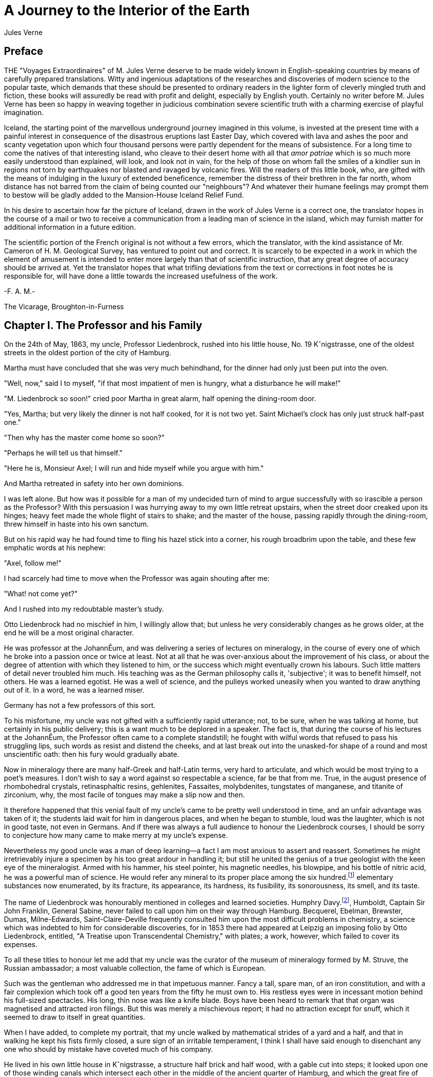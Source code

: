 = A Journey to the Interior of the Earth
Jules Verne

== Preface

THE "Voyages Extraordinaires" of M. Jules Verne deserve to be made
widely known in English-speaking countries by means of carefully
prepared translations. Witty and ingenious adaptations of the
researches and discoveries of modern science to the popular taste,
which demands that these should be presented to ordinary readers in
the lighter form of cleverly mingled truth and fiction, these books
will assuredly be read with profit and delight, especially by English
youth. Certainly no writer before M. Jules Verne has been so happy in
weaving together in judicious combination severe scientific truth
with a charming exercise of playful imagination.

Iceland, the starting point of the marvellous underground journey
imagined in this volume, is invested at the present time with a
painful interest in consequence of the disastrous eruptions last
Easter Day, which covered with lava and ashes the poor and scanty
vegetation upon which four thousand persons were partly dependent for
the means of subsistence. For a long time to come the natives of that
interesting island, who cleave to their desert home with all that
_amor patriae_ which is so much more easily understood than
explained, will look, and look not in vain, for the help of those on
whom fall the smiles of a kindlier sun in regions not torn by
earthquakes nor blasted and ravaged by volcanic fires. Will the
readers of this little book, who, are gifted with the means of
indulging in the luxury of extended beneficence, remember the
distress of their brethren in the far north, whom distance has not
barred from the claim of being counted our "neighbours"? And whatever
their humane feelings may prompt them to bestow will be gladly added
to the Mansion-House Iceland Relief Fund.

In his desire to ascertain how far the picture of Iceland, drawn in
the work of Jules Verne is a correct one, the translator hopes in the
course of a mail or two to receive a communication from a leading man
of science in the island, which may furnish matter for additional
information in a future edition.

The scientific portion of the French original is not without a few
errors, which the translator, with the kind assistance of Mr. Cameron
of H. M. Geological Survey, has ventured to point out and correct. It
is scarcely to be expected in a work in which the element of
amusement is intended to enter more largely than that of scientific
instruction, that any great degree of accuracy should be arrived at.
Yet the translator hopes that what trifling deviations from the text
or corrections in foot notes he is responsible for, will have done a
little towards the increased usefulness of the work.

-F. A. M.-

The Vicarage,
Broughton-in-Furness

== Chapter I. The Professor and his Family

On the 24th of May, 1863, my uncle, Professor Liedenbrock, rushed
into his little house, No. 19 Kˆnigstrasse, one of the oldest streets
in the oldest portion of the city of Hamburg.

Martha must have concluded that she was very much behindhand, for the
dinner had only just been put into the oven.

"Well, now," said I to myself, "if that most impatient of men is
hungry, what a disturbance he will make!"

"M. Liedenbrock so soon!" cried poor Martha in great alarm, half
opening the dining-room door.

"Yes, Martha; but very likely the dinner is not half cooked, for it
is not two yet. Saint Michael's clock has only just struck half-past
one."

"Then why has the master come home so soon?"

"Perhaps he will tell us that himself."

"Here he is, Monsieur Axel; I will run and hide myself while you
argue with him."

And Martha retreated in safety into her own dominions.

I was left alone. But how was it possible for a man of my undecided
turn of mind to argue successfully with so irascible a person as the
Professor? With this persuasion I was hurrying away to my own little
retreat upstairs, when the street door creaked upon its hinges; heavy
feet made the whole flight of stairs to shake; and the master of the
house, passing rapidly through the dining-room, threw himself in
haste into his own sanctum.

But on his rapid way he had found time to fling his hazel stick into
a corner, his rough broadbrim upon the table, and these few emphatic
words at his nephew:

"Axel, follow me!"

I had scarcely had time to move when the Professor was again shouting
after me:

"What! not come yet?"

And I rushed into my redoubtable master's study.

Otto Liedenbrock had no mischief in him, I willingly allow that; but
unless he very considerably changes as he grows older, at the end he
will be a most original character.

He was professor at the JohannÊum, and was delivering a series of
lectures on mineralogy, in the course of every one of which he broke
into a passion once or twice at least. Not at all that he was
over-anxious about the improvement of his class, or about the degree
of attention with which they listened to him, or the success which
might eventually crown his labours. Such little matters of detail
never troubled him much. His teaching was as the German philosophy
calls it, 'subjective'; it was to benefit himself, not others. He was
a learned egotist. He was a well of science, and the pulleys worked
uneasily when you wanted to draw anything out of it. In a word, he
was a learned miser.

Germany has not a few professors of this sort.

To his misfortune, my uncle was not gifted with a sufficiently rapid
utterance; not, to be sure, when he was talking at home, but
certainly in his public delivery; this is a want much to be deplored
in a speaker. The fact is, that during the course of his lectures at
the JohannÊum, the Professor often came to a complete standstill; he
fought with wilful words that refused to pass his struggling lips,
such words as resist and distend the cheeks, and at last break out
into the unasked-for shape of a round and most unscientific oath:
then his fury would gradually abate.

Now in mineralogy there are many half-Greek and half-Latin terms,
very hard to articulate, and which would be most trying to a poet's
measures. I don't wish to say a word against so respectable a
science, far be that from me. True, in the august presence of
rhombohedral crystals, retinasphaltic resins, gehlenites, Fassaites,
molybdenites, tungstates of manganese, and titanite of zirconium,
why, the most facile of tongues may make a slip now and then.

It therefore happened that this venial fault of my uncle's came to be
pretty well understood in time, and an unfair advantage was taken of
it; the students laid wait for him in dangerous places, and when he
began to stumble, loud was the laughter, which is not in good taste,
not even in Germans. And if there was always a full audience to
honour the Liedenbrock courses, I should be sorry to conjecture how
many came to make merry at my uncle's expense.

Nevertheless my good uncle was a man of deep learning--a fact I am
most anxious to assert and reassert. Sometimes he might irretrievably
injure a specimen by his too great ardour in handling it; but still
he united the genius of a true geologist with the keen eye of the
mineralogist. Armed with his hammer, his steel pointer, his magnetic
needles, his blowpipe, and his bottle of nitric acid, he was a
powerful man of science. He would refer any mineral to its proper
place among the six hundred.footnote:[Sixty-three. (Tr.)] elementary substances now enumerated,
by its fracture, its appearance, its hardness, its fusibility, its
sonorousness, its smell, and its taste.

The name of Liedenbrock was honourably mentioned in colleges and
learned societies. Humphry Davy.footnote:[As Sir Humphry Davy died in 1829, the translator must be pardoned
for pointing out here an anachronism, unless we are to assume that
the learned Professor's celebrity dawned in his earliest years. (Tr.)], Humboldt, Captain Sir John
Franklin, General Sabine, never failed to call upon him on their way
through Hamburg. Becquerel, Ebelman, Brewster, Dumas, Milne-Edwards,
Saint-Claire-Deville frequently consulted him upon the most difficult
problems in chemistry, a science which was indebted to him for
considerable discoveries, for in 1853 there had appeared at Leipzig
an imposing folio by Otto Liedenbrock, entitled, "A Treatise upon
Transcendental Chemistry," with plates; a work, however, which failed
to cover its expenses.

To all these titles to honour let me add that my uncle was the
curator of the museum of mineralogy formed by M. Struve, the Russian
ambassador; a most valuable collection, the fame of which is European.

Such was the gentleman who addressed me in that impetuous manner.
Fancy a tall, spare man, of an iron constitution, and with a fair
complexion which took off a good ten years from the fifty he must own
to. His restless eyes were in incessant motion behind his full-sized
spectacles. His long, thin nose was like a knife blade. Boys have
been heard to remark that that organ was magnetised and attracted
iron filings. But this was merely a mischievous report; it had no
attraction except for snuff, which it seemed to draw to itself in
great quantities.

When I have added, to complete my portrait, that my uncle walked by
mathematical strides of a yard and a half, and that in walking he
kept his fists firmly closed, a sure sign of an irritable
temperament, I think I shall have said enough to disenchant any one
who should by mistake have coveted much of his company.

He lived in his own little house in Kˆnigstrasse, a structure half
brick and half wood, with a gable cut into steps; it looked upon one
of those winding canals which intersect each other in the middle of
the ancient quarter of Hamburg, and which the great fire of 1842 had
fortunately spared.

It is true that the old house stood slightly off the perpendicular,
and bulged out a little towards the street; its roof sloped a little
to one side, like the cap over the left ear of a Tugendbund student;
its lines wanted accuracy; but after all, it stood firm, thanks to an
old elm which buttressed it in front, and which often in spring sent
its young sprays through the window panes.

My uncle was tolerably well off for a German professor. The house was
his own, and everything in it. The living contents were his
god-daughter Gr‰uben, a young Virlandaise of seventeen, Martha, and
myself. As his nephew and an orphan, I became his laboratory
assistant.

I freely confess that I was exceedingly fond of geology and all its
kindred sciences; the blood of a mineralogist was in my veins, and in
the midst of my specimens I was always happy.

In a word, a man might live happily enough in the little old house in
the Kˆnigstrasse, in spite of the restless impatience of its master,
for although he was a little too excitable--he was very fond of me.
But the man had no notion how to wait; nature herself was too slow
for him. In April, after he had planted in the terra-cotta pots
outside his window seedling plants of mignonette and convolvulus, he
would go and give them a little pull by their leaves to make them
grow faster. In dealing with such a strange individual there was
nothing for it but prompt obedience. I therefore rushed after him.

== Chapter II. A Mystery to be Solved at Any Price

That study of his was a museum, and nothing else. Specimens of
everything known in mineralogy lay there in their places in perfect
order, and correctly named, divided into inflammable, metallic, and
lithoid minerals.

How well I knew all these bits of science! Many a time, instead of
enjoying the company of lads of my own age, I had preferred dusting
these graphites, anthracites, coals, lignites, and peats! And there
were bitumens, resins, organic salts, to be protected from the least
grain of dust; and metals, from iron to gold, metals whose current
value altogether disappeared in the presence of the republican
equality of scientific specimens; and stones too, enough to rebuild
entirely the house in Kˆnigstrasse, even with a handsome additional
room, which would have suited me admirably.

But on entering this study now I thought of none of all these
wonders; my uncle alone filled my thoughts. He had thrown himself
into a velvet easy-chair, and was grasping between his hands a book
over which he bent, pondering with intense admiration.

"Here's a remarkable book! What a wonderful book!" he was exclaiming.

These ejaculations brought to my mind the fact that my uncle was
liable to occasional fits of bibliomania; but no old book had any
value in his eyes unless it had the virtue of being nowhere else to
be found, or, at any rate, of being illegible.

"Well, now; don't you see it yet? Why I have got a priceless
treasure, that I found his morning, in rummaging in old Hevelius's
shop, the Jew."

"Magnificent!" I replied, with a good imitation of enthusiasm.

What was the good of all this fuss about an old quarto, bound in
rough calf, a yellow, faded volume, with a ragged seal depending from
it?

But for all that there was no lull yet in the admiring exclamations
of the Professor.

"See," he went on, both asking the questions and supplying the
answers. "Isn't it a beauty? Yes; splendid! Did you ever see such a
binding? Doesn't the book open easily? Yes; it stops open anywhere.
But does it shut equally well? Yes; for the binding and the leaves
are flush, all in a straight line, and no gaps or openings anywhere.
And look at its back, after seven hundred years. Why, Bozerian,
Closs, or Purgold might have been proud of such a binding!"

While rapidly making these comments my uncle kept opening and
shutting the old tome. I really could do no less than ask a question
about its contents, although I did not feel the slightest interest.

"And what is the title of this marvellous work?" I asked with an
affected eagerness which he must have been very blind not to see
through.

"This work," replied my uncle, firing up with renewed enthusiasm,
"this work is the Heims Kringla of Snorre Turlleson, the most famous
Icelandic author of the twelfth century! It is the chronicle of the
Norwegian princes who ruled in Iceland."

"Indeed;" I cried, keeping up wonderfully, "of course it is a German
translation?"

"What!" sharply replied the Professor, "a translation! What should I
do with a translation? This _is_ the Icelandic original, in the
magnificent idiomatic vernacular, which is both rich and simple, and
admits of an infinite variety of grammatical combinations and verbal
modifications."

"Like German." I happily ventured.

"Yes," replied my uncle, shrugging his shoulders; "but, in addition
to all this, the Icelandic has three numbers like the Greek, and
irregular declensions of nouns proper like the Latin."

"Ah!" said I, a little moved out of my indifference; "and is the type
good?"

"Type! What do you mean by talking of type, wretched Axel? Type! Do
you take it for a printed book, you ignorant fool? It is a
manuscript, a Runic manuscript."

"Runic?"

"Yes. Do you want me to explain what that is?"

"Of course not," I replied in the tone of an injured man. But my
uncle persevered, and told me, against my will, of many things I
cared nothing about.

"Runic characters were in use in Iceland in former ages. They were
invented, it is said, by Odin himself. Look there, and wonder,
impious young man, and admire these letters, the invention of the
Scandinavian god!"

Well, well! not knowing what to say, I was going to prostrate myself
before this wonderful book, a way of answering equally pleasing to
gods and kings, and which has the advantage of never giving them any
embarrassment, when a little incident happened to divert conversation
into another channel.

This was the appearance of a dirty slip of parchment, which slipped
out of the volume and fell upon the floor.

My uncle pounced upon this shred with incredible avidity. An old
document, enclosed an immemorial time within the folds of this old
book, had for him an immeasurable value.

"What's this?" he cried.

And he laid out upon the table a piece of parchment, five inches by
three, and along which were traced certain mysterious characters.

Here is the exact facsimile. I think it important to let these
strange signs be publicly known, for they were the means of drawing
on Professor Liedenbrock and his nephew to undertake the most
wonderful expedition of the nineteenth century.

[verse]
____
Runic glyphs occur here
____

The Professor mused a few moments over this series of characters;
then raising his spectacles he pronounced:

"These are Runic letters; they are exactly like those of the
manuscript of Snorre Turlleson. But, what on earth is their meaning?"

Runic letters appearing to my mind to be an invention of the learned
to mystify this poor world, I was not sorry to see my uncle suffering
the pangs of mystification. At least, so it seemed to me, judging
from his fingers, which were beginning to work with terrible energy.

"It is certainly old Icelandic," he muttered between his teeth.

And Professor Liedenbrock must have known, for he was acknowledged to
be quite a polyglot. Not that he could speak fluently in the two
thousand languages and twelve thousand dialects which are spoken on
the earth, but he knew at least his share of them.

So he was going, in the presence of this difficulty, to give way to
all the impetuosity of his character, and I was preparing for a
violent outbreak, when two o'clock struck by the little timepiece
over the fireplace.

At that moment our good housekeeper Martha opened the study door,
saying:

"Dinner is ready!"

I am afraid he sent that soup to where it would boil away to nothing,
and Martha took to her heels for safety. I followed her, and hardly
knowing how I got there I found myself seated in my usual place.

I waited a few minutes. No Professor came. Never within my
remembrance had he missed the important ceremonial of dinner. And yet
what a good dinner it was! There was parsley soup, an omelette of ham
garnished with spiced sorrel, a fillet of veal with compote of
prunes; for dessert, crystallised fruit; the whole washed down with
sweet Moselle.

All this my uncle was going to sacrifice to a bit of old parchment.
As an affectionate and attentive nephew I considered it my duty to
eat for him as well as for myself, which I did conscientiously.

"I have never known such a thing," said Martha. "M. Liedenbrock is
not at table!"

"Who could have believed it?" I said, with my mouth full.

"Something serious is going to happen," said the servant, shaking her
head.

My opinion was, that nothing more serious would happen than an awful
scene when my uncle should have discovered that his dinner was
devoured. I had come to the last of the fruit when a very loud voice
tore me away from the pleasures of my dessert. With one spring I
bounded out of the dining-room into the study.

== Chapter III. The Runic Writing Exercises The Professor

"Undoubtedly it is Runic," said the Professor, bending his brows;
"but there is a secret in it, and I mean to discover the key."

A violent gesture finished the sentence.

"Sit there," he added, holding out his fist towards the table. "Sit
there, and write."

I was seated in a trice.

"Now I will dictate to you every letter of our alphabet which
corresponds with each of these Icelandic characters. We will see what
that will give us. But, by St. Michael, if you should dare to deceive
me--"

The dictation commenced. I did my best. Every letter was given me one
after the other, with the following remarkable result:

[verse]
____

     mm.rnlls  esrevel  seecIde
     sgtssmf   vnteief  niedrke
     kt,samn   atrateS  saodrrn
     emtnaeI   nvaect   rrilSa
     Atsaar    .nvcrc   ieaabs
     ccrmi     eevtVl   frAntv
     dt,iac    oseibo   KediiI
____

[Redactor: In the original version the initial letter is an 'm' with
a superscore over it. It is my supposition that this is the
translator's way of writing 'mm' and I have replaced it accordingly,
since our typography does not allow such a character.]

When this work was ended my uncle tore the paper from me and examined
it attentively for a long time.

"What does it all mean?" he kept repeating mechanically.

Upon my honour I could not have enlightened him. Besides he did not
ask me, and he went on talking to himself.

"This is what is called a cryptogram, or cipher," he said, "in which
letters are purposely thrown in confusion, which if properly arranged
would reveal their sense. Only think that under this jargon there may
lie concealed the clue to some great discovery!"

As for me, I was of opinion that there was nothing at all, in it;
though, of course, I took care not to say so.

Then the Professor took the book and the parchment, and diligently
compared them together.

"These two writings are not by the same hand," he said; "the cipher
is of later date than the book, an undoubted proof of which I see in
a moment. The first letter is a double m, a letter which is not to be
found in Turlleson's book, and which was only added to the alphabet
in the fourteenth century. Therefore there are two hundred years
between the manuscript and the document."

I admitted that this was a strictly logical conclusion.

"I am therefore led to imagine," continued my uncle, "that some
possessor of this book wrote these mysterious letters. But who was
that possessor? Is his name nowhere to be found in the manuscript?"

My uncle raised his spectacles, took up a strong lens, and carefully
examined the blank pages of the book. On the front of the second, the
title-page, he noticed a sort of stain which looked like an ink blot.
But in looking at it very closely he thought he could distinguish
some half-effaced letters. My uncle at once fastened upon this as the
centre of interest, and he laboured at that blot, until by the help
of his microscope he ended by making out the following Runic
characters which he read without difficulty.

"Arne Saknussemm!" he cried in triumph. "Why that is the name of
another Icelander, a savant of the sixteenth century, a celebrated
alchemist!"

I gazed at my uncle with satisfactory admiration.

"Those alchemists," he resumed, "Avicenna, Bacon, Lully, Paracelsus,
were the real and only savants of their time. They made discoveries
at which we are astonished. Has not this Saknussemm concealed under
his cryptogram some surprising invention? It is so; it must be so!"

The Professor's imagination took fire at this hypothesis.

"No doubt," I ventured to reply, "but what interest would he have in
thus hiding so marvellous a discovery?"

"Why? Why? How can I tell? Did not Galileo do the same by Saturn? We
shall see. I will get at the secret of this document, and I will
neither sleep nor eat until I have found it out."

My comment on this was a half-suppressed "Oh!"

"Nor you either, Axel," he added.

"The deuce!" said I to myself; "then it is lucky I have eaten two
dinners to-day!"

"First of all we must find out the key to this cipher; that cannot be
difficult."

At these words I quickly raised my head; but my uncle went on
soliloquising.

"There's nothing easier. In this document there are a hundred and
thirty-two letters, viz., seventy-seven consonants and fifty-five
vowels. This is the proportion found in southern languages, whilst
northern tongues are much richer in consonants; therefore this is in
a southern language."

These were very fair conclusions, I thought.

"But what language is it?"

Here I looked for a display of learning, but I met instead with
profound analysis.

"This Saknussemm," he went on, "was a very well-informed man; now
since he was not writing in his own mother tongue, he would naturally
select that which was currently adopted by the choice spirits of the
sixteenth century; I mean Latin. If I am mistaken, I can but try
Spanish, French, Italian, Greek, or Hebrew. But the savants of the
sixteenth century generally wrote in Latin. I am therefore entitled
to pronounce this, ‡ priori, to be Latin. It is Latin."

I jumped up in my chair. My Latin memories rose in revolt against the
notion that these barbarous words could belong to the sweet language
of Virgil.

"Yes, it is Latin," my uncle went on; "but it is Latin confused and
in disorder; "_pertubata seu inordinata,_" as Euclid has it."

"Very well," thought I, "if you can bring order out of that
confusion, my dear uncle, you are a clever man."

"Let us examine carefully," said he again, taking up the leaf upon
which I had written. "Here is a series of one hundred and thirty-two
letters in apparent disorder. There are words consisting of
consonants only, as _nrrlls;_ others, on the other hand, in which
vowels predominate, as for instance the fifth, _uneeief,_ or the last
but one, _oseibo_. Now this arrangement has evidently not been
premeditated; it has arisen mathematically in obedience to the
unknown law which has ruled in the succession of these letters. It
appears to me a certainty that the original sentence was written in a
proper manner, and afterwards distorted by a law which we have yet to
discover. Whoever possesses the key of this cipher will read it with
fluency. What is that key? Axel, have you got it?"

I answered not a word, and for a very good reason. My eyes had fallen
upon a charming picture, suspended against the wall, the portrait of
Gr‰uben. My uncle's ward was at that time at Altona, staying with a
relation, and in her absence I was very downhearted; for I may
confess it to you now, the pretty Virlandaise and the professor's
nephew loved each other with a patience and a calmness entirely
German. We had become engaged unknown to my uncle, who was too much
taken up with geology to be able to enter into such feelings as ours.
Gr‰uben was a lovely blue-eyed blonde, rather given to gravity and
seriousness; but that did not prevent her from loving me very
sincerely. As for me, I adored her, if there is such a word in the
German language. Thus it happened that the picture of my pretty
Virlandaise threw me in a moment out of the world of realities into
that of memory and fancy.

There looked down upon me the faithful companion of my labours and my
recreations. Every day she helped me to arrange my uncle's precious
specimens; she and I labelled them together. Mademoiselle Gr‰uben was
an accomplished mineralogist; she could have taught a few things to a
savant. She was fond of investigating abstruse scientific questions.
What pleasant hours we have spent in study; and how often I envied
the very stones which she handled with her charming fingers.

Then, when our leisure hours came, we used to go out together and
turn into the shady avenues by the Alster, and went happily side by
side up to the old windmill, which forms such an improvement to the
landscape at the head of the lake. On the road we chatted hand in
hand; I told her amusing tales at which she laughed heartilv. Then we
reached the banks of the Elbe, and after having bid good-bye to the
swan, sailing gracefully amidst the white water lilies, we returned
to the quay by the steamer.

That is just where I was in my dream, when my uncle with a vehement
thump on the table dragged me back to the realities of life.

"Come," said he, "the very first idea which would come into any one's
head to confuse the letters of a sentence would be to write the words
vertically instead of horizontally."

"Indeed!" said I.

"Now we must see what would be the effect of that, Axel; put down
upon this paper any sentence you like, only instead of arranging the
letters in the usual way, one after the other, place them in
succession in vertical columns, so as to group them together in five
or six vertical lines."

I caught his meaning, and immediately produced the following literary
wonder:

[verse]
____

    I       y       l       o       a       u
    l       o       l       w       r       b
    o       u       ,       n       G       e
    v       w       m       d       r       n
    e       e       y       e       a       !
____

"Good," said the professor, without reading them, "now set down those
words in a horizontal line."

I obeyed, and with this result:

[verse]
____
    Iyloau lolwrb ou,nGe vwmdrn eeyea!
____

"Excellent!" said my uncle, taking the paper hastily out of my hands.
"This begins to look just like an ancient document: the vowels and
the consonants are grouped together in equal disorder; there are even
capitals in the middle of words, and commas too, just as in
Saknussemm's parchment."

I considered these remarks very clever.

"Now," said my uncle, looking straight at me, "to read the sentence
which you have just written, and with which I am wholly unacquainted,
I shall only have to take the first letter of each word, then the
second, the third, and so forth."

And my uncle, to his great astonishment, and my much greater, read:

[verse]
____
    "I love you well, my own dear Gr‰uben!"
____

"Hallo!" cried the Professor.

Yes, indeed, without knowing what I was about, like an awkward and
unlucky lover, I had compromised myself by writing this unfortunate
sentence.

"Aha! you are in love with Gr‰uben?" he said, with the right look for
a guardian.

"Yes; no!" I stammered.

"You love Gr‰uben," he went on once or twice dreamily. "Well, let us
apply the process I have suggested to the document in question."

My uncle, falling back into his absorbing contemplations, had already
forgotten my imprudent words. I merely say imprudent, for the great
mind of so learned a man of course had no place for love affairs, and
happily the grand business of the document gained me the victory.

Just as the moment of the supreme experiment arrived the Professor's
eyes flashed right through his spectacles. There was a quivering in
his fingers as he grasped the old parchment. He was deeply moved. At
last he gave a preliminary cough, and with profound gravity, naming
in succession the first, then the second letter of each word, he
dictated me the following:

[verse]
____

    mmessvnkaSenrA.icefdoK.segnittamvrtn
    ecertserrette,rotaisadva,ednecsedsadne
    lacartniiilvIsiratracSarbmvtabiledmek
    meretarcsilvcoIsleffenSnI.
____

I confess I felt considerably excited in coming to the end; these
letters named, one at a time, had carried no sense to my mind; I
therefore waited for the Professor with great pomp to unfold the
magnificent but hidden Latin of this mysterious phrase.

But who could have foretold the result? A violent thump made the
furniture rattle, and spilt some ink, and my pen dropped from between
my fingers.

"That's not it," cried my uncle, "there's no sense in it."

Then darting out like a shot, bowling down stairs like an avalanche,
he rushed into the Kˆnigstrasse and fled.

== Chapter IV. The Energy to be Starved Into Submission

"He is gone!" cried Martha, running out of her kitchen at the noise
of the violent slamming of doors.

"Yes," I replied, "completely gone."

"Well; and how about his dinner?" said the old servant.

"He won't have any."

"And his supper?"

"He won't have any."

"What?" cried Martha, with clasped hands.

"No, my dear Martha, he will eat no more. No one in the house is to
eat anything at all. Uncle Liedenbrock is going to make us all fast
until he has succeeded in deciphering an undecipherable scrawl."

"Oh, my dear! must we then all die of hunger?"

I hardly dared to confess that, with so absolute a ruler as my uncle,
this fate was inevitable.

The old servant, visibly moved, returned to the kitchen, moaning
piteously.

When I was alone, I thought I would go and tell Gr‰uben all about it.
But how should I be able to escape from the house? The Professor
might return at any moment. And suppose he called me? And suppose he
tackled me again with this logomachy, which might vainly have been
set before ancient Oedipus. And if I did not obey his call, who could
answer for what might happen?

The wisest course was to remain where I was. A mineralogist at
BesanÁon had just sent us a collection of siliceous nodules, which I
had to classify: so I set to work; I sorted, labelled, and arranged
in their own glass case all these hollow specimens, in the cavity of
each of which was a nest of little crystals.

But this work did not succeed in absorbing all my attention. That old
document kept working in my brain. My head throbbed with excitement,
and I felt an undefined uneasiness. I was possessed with a
presentiment of coming evil.

In an hour my nodules were all arranged upon successive shelves. Then
I dropped down into the old velvet armchair, my head thrown back and
my hands joined over it. I lighted my long crooked pipe, with a
painting on it of an idle-looking naiad; then I amused myself
watching the process of the conversion of the tobacco into carbon,
which was by slow degrees making my naiad into a negress. Now and
then I listened to hear whether a well-known step was on the stairs.
No. Where could my uncle be at that moment? I fancied him running
under the noble trees which line the road to Altona, gesticulating,
making shots with his cane, thrashing the long grass, cutting the
heads off the thistles, and disturbing the contemplative storks in
their peaceful solitude.

Would he return in triumph or in discouragement? Which would get the
upper hand, he or the secret? I was thus asking myself questions, and
mechanically taking between my fingers the sheet of paper
mysteriously disfigured with the incomprehensible succession of
letters I had written down; and I repeated to myself "What does it
all mean?"

I sought to group the letters so as to form words. Quite impossible!
When I put them together by twos, threes, fives or sixes, nothing
came of it but nonsense. To be sure the fourteenth, fifteenth and
sixteenth letters made the English word 'ice'; the eighty-third and
two following made 'sir'; and in the midst of the document, in the
second and third lines, I observed the words, "rots," "mutabile,"
"ira," "net," "atra."

"Come now," I thought, "these words seem to justify my uncle's view
about the language of the document. In the fourth line appeared the
word "luco", which means a sacred wood. It is true that in the third
line was the word "tabiled", which looked like Hebrew, and in the
last the purely French words "mer", "arc", "mere.""

All this was enough to drive a poor fellow crazy. Four different
languages in this ridiculous sentence! What connection could there
possibly be between such words as ice, sir, anger, cruel, sacred
wood, changeable, mother, bow, and sea? The first and the last might
have something to do with each other; it was not at all surprising
that in a document written in Iceland there should be mention of a
sea of ice; but it was quite another thing to get to the end of this
cryptogram with so small a clue. So I was struggling with an
insurmountable difficulty; my brain got heated, my eyes watered over
that sheet of paper; its hundred and thirty-two letters seemed to
flutter and fly around me like those motes of mingled light and
darkness which float in the air around the head when the blood is
rushing upwards with undue violence. I was a prey to a kind of
hallucination; I was stifling; I wanted air. Unconsciously I fanned
myself with the bit of paper, the back and front of which
successively came before my eyes. What was my surprise when, in one
of those rapid revolutions, at the moment when the back was turned to
me I thought I caught sight of the Latin words "craterem,"
"terrestre," and others.

A sudden light burst in upon me; these hints alone gave me the first
glimpse of the truth; I had discovered the key to the cipher. To read
the document, it would not even be necessary to read it through the
paper. Such as it was, just such as it had been dictated to me, so it
might be spelt out with ease. All those ingenious professorial
combinations were coming right. He was right as to the arrangement of
the letters; he was right as to the language. He had been within a
hair's breadth of reading this Latin document from end to end; but
that hair's breadth, chance had given it to me!

You may be sure I felt stirred up. My eyes were dim, I could scarcely
see. I had laid the paper upon the table. At a glance I could tell
the whole secret.

At last I became more calm. I made a wise resolve to walk twice round
the room quietly and settle my nerves, and then I returned into the
deep gulf of the huge armchair.

"Now I'll read it," I cried, after having well distended my lungs
with air.

I leaned over the table; I laid my finger successively upon every
letter; and without a pause, without one moment's hesitation, I read
off the whole sentence aloud.

Stupefaction! terror! I sat overwhelmed as if with a sudden deadly
blow. What! that which I read had actually, really been done! A
mortal man had had the audacity to penetrate! . . .

"Ah!" I cried, springing up. "But no! no! My uncle shall never know
it. He would insist upon doing it too. He would want to know all
about it. Ropes could not hold him, such a determined geologist as he
is! He would start, he would, in spite of everything and everybody,
and he would take me with him, and we should never get back. No,
never! never!"

My over-excitement was beyond all description.

"No! no! it shall not be," I declared energetically; "and as it is in
my power to prevent the knowledge of it coming into the mind of my
tyrant, I will do it. By dint of turning this document round and
round, he too might discover the key. I will destroy it."

There was a little fire left on the hearth. I seized not only the
paper but Saknussemm's parchment; with a feverish hand I was about to
fling it all upon the coals and utterly destroy and abolish this
dangerous secret, when the study door opened, and my uncle appeared.

== Chapter V. Famine, Then Victory, Followed by Dismay

I had only just time to replace the unfortunate document upon the
table.

Professor Liedenbrock seemed to be greatly abstracted.

The ruling thought gave him no rest. Evidently he had gone deeply
into the matter, analytically and with profound scrutiny. He had
brought all the resources of his mind to bear upon it during his
walk, and he had come back to apply some new combination.

He sat in his armchair, and pen in hand he began what looked very
much like algebraic formula: I followed with my eyes his trembling
hands, I took count of every movement. Might not some unhoped-for
result come of it? I trembled, too, very unnecessarily, since the
true key was in my hands, and no other would open the secret.

For three long hours my uncle worked on without a word, without
lifting his head; rubbing out, beginning again, then rubbing out
again, and so on a hundred times.

I knew very well that if he succeeded in setting down these letters
in every possible relative position, the sentence would come out. But
I knew also that twenty letters alone could form two quintillions,
four hundred and thirty-two quadrillions, nine hundred and two
trillions, eight billions, a hundred and seventy-six millions, six
hundred and forty thousand combinations. Now, here were a hundred and
thirty-two letters in this sentence, and these hundred and thirty-two
letters would give a number of different sentences, each made up of
at least a hundred and thirty-three figures, a number which passed
far beyond all calculation or conception.

So I felt reassured as far as regarded this heroic method of solving
the difficulty.

But time was passing away; night came on; the street noises ceased;
my uncle, bending over his task, noticed nothing, not even Martha
half opening the door; he heard not a sound, not even that excellent
woman saying:

"Will not monsieur take any supper to-night?"

And poor Martha had to go away unanswered. As for me, after long
resistance, I was overcome by sleep, and fell off at the end of the
sofa, while uncle Liedenbrock went on calculating and rubbing out his
calculations.

When I awoke next morning that indefatigable worker was still at his
post. His red eyes, his pale complexion, his hair tangled between his
feverish fingers, the red spots on his cheeks, revealed his desperate
struggle with impossibilities, and the weariness of spirit, the
mental wrestlings he must have undergone all through that unhappy
night.

To tell the plain truth, I pitied him. In spite of the reproaches
which I considered I had a right to lay upon him, a certain feeling
of compassion was beginning to gain upon me. The poor man was so
entirely taken up with his one idea that he had even forgotten how to
get angry. All the strength of his feelings was concentrated upon one
point alone; and as their usual vent was closed, it was to be feared
lest extreme tension should give rise to an explosion sooner or later.

I might with a word have loosened the screw of the steel vice that
was crushing his brain; but that word I would not speak.

Yet I was not an ill-natured fellow. Why was I dumb at such a crisis?
Why so insensible to my uncle's interests?

"No, no," I repeated, "I shall not speak. He would insist upon going;
nothing on earth could stop him. His imagination is a volcano, and to
do that which other geologists have never done he would risk his
life. I will preserve silence. I will keep the secret which mere
chance has revealed to me. To discover it, would be to kill Professor
Liedenbrock! Let him find it out himself if he can. I will never have
it laid to my door that I led him to his destruction."

Having formed this resolution, I folded my arms and waited. But I had
not reckoned upon one little incident which turned up a few hours
after.

When our good Martha wanted to go to Market, she found the door
locked. The big key was gone. Who could have taken it out? Assuredly,
it was my uncle, when he returned the night before from his hurried
walk.

Was this done on purpose? Or was it a mistake? Did he want to reduce
us by famine? This seemed like going rather too far! What! should
Martha and I be victims of a position of things in which we had not
the smallest interest? It was a fact that a few years before this,
whilst my uncle was working at his great classification of minerals,
he was forty-eight hours without eating, and all his household were
obliged to share in this scientific fast. As for me, what I remember
is, that I got severe cramps in my stomach, which hardly suited the
constitution of a hungry, growing lad.

Now it appeared to me as if breakfast was going to be wanting, just
as supper had been the night before. Yet I resolved to be a hero, and
not to be conquered by the pangs of hunger. Martha took it very
seriously, and, poor woman, was very much distressed. As for me, the
impossibility of leaving the house distressed me a good deal more,
and for a very good reason. A caged lover's feelings may easily be
imagined.

My uncle went on working, his imagination went off rambling into the
ideal world of combinations; he was far away from earth, and really
far away from earthly wants.

About noon hunger began to stimulate me severely. Martha had, without
thinking any harm, cleared out the larder the night before, so that
now there was nothing left in the house. Still I held out; I made it
a point of honour.

Two o'clock struck. This was becoming ridiculous; worse than that,
unbearable. I began to say to myself that I was exaggerating the
importance of the document; that my uncle would surely not believe in
it, that he would set it down as a mere puzzle; that if it came to
the worst, we should lay violent hands on him and keep him at home if
he thought on venturing on the expedition; that, after all, he might
himself discover the key of the cipher, and that then I should be
clear at the mere expense of my involuntary abstinence.

These reasons seemed excellent to me, though on the night before I
should have rejected them with indignation; I even went so far as to
condemn myself for my absurdity in having waited so long, and I
finally resolved to let it all out.

I was therefore meditating a proper introduction to the matter, so as
not to seem too abrupt, when the Professor jumped up, clapped on his
hat, and prepared to go out.

Surely he was not going out, to shut us in again! no, never!

"Uncle!" I cried.

He seemed not to hear me.

"Uncle Liedenbrock!" I cried, lifting up my voice.

"Ay," he answered like a man suddenly waking.

"Uncle, that key!"

"What key? The door key?"

"No, no!" I cried. "The key of the document."

The Professor stared at me over his spectacles; no doubt he saw
something unusual in the expression of my countenance; for he laid
hold of my arm, and speechlessly questioned me with his eyes. Yes,
never was a question more forcibly put.

I nodded my head up and down.

He shook his pityingly, as if he was dealing with a lunatic. I gave a
more affirmative gesture.

His eyes glistened and sparkled with live fire, his hand was shaken
threateningly.

This mute conversation at such a momentous crisis would have riveted
the attention of the most indifferent. And the fact really was that I
dared not speak now, so intense was the excitement for fear lest my
uncle should smother me in his first joyful embraces. But he became
so urgent that I was at last compelled to answer.

"Yes, that key, chance--"

"What is that you are saying?" he shouted with indescribable emotion.

"There, read that!" I said, presenting a sheet of paper on which I
had written.

"But there is nothing in this," he answered, crumpling up the paper.

"No, nothing until you proceed to read from the end to the beginning."

I had not finished my sentence when the Professor broke out into a
cry, nay, a roar. A new revelation burst in upon him. He was
transformed!

"Aha, clever Saknussemm!" he cried. "You had first written out your
sentence the wrong way."

And darting upon the paper, with eyes bedimmed, and voice choked with
emotion, he read the whole document from the last letter to the first.

It was conceived in the following terms.footnote:[In the cipher, _audax_ is written _avdas,_ and _quod_ and _quem,_
_hod_ and _ken_. (Tr.)]:

[verse]
____
    In Sneffels Joculis craterem quem delibat
    Umbra Scartaris Julii intra calendas descende,
    Audax viator, et terrestre centrum attinges.
    Quod feci, Arne Saknussemm.
____

Which bad Latin may be translated thus:

[verse]
____
"Descend, bold traveller, into the crater of the jokul of Sneffels,
which the shadow of Scartaris touches before the kalends of July, and
you will attain the centre of the earth; which I have done, Arne
Saknussemm."
____

In reading this, my uncle gave a spring as if he had touched a Leyden
jar. His audacity, his joy, and his convictions were magnificent to
behold. He came and he went; he seized his head between both his
hands; he pushed the chairs out of their places, he piled up his
books; incredible as it may seem, he rattled his precious nodules of
flints together; he sent a kick here, a thump there. At last his
nerves calmed down, and like a man exhausted by too lavish an
expenditure of vital power, he sank back exhausted into his armchair.

"What o'clock is it?" he asked after a few moments of silence.

"Three o'clock," I replied.

"Is it really? The dinner-hour is past, and I did not know it. I am
half dead with hunger. Come on, and after dinner--"

"Well?"

"After dinner, pack up my trunk."

"What?" I cried.

"And yours!" replied the indefatigable Professor, entering the
dining-room.

== Chapter VI. Exciting Discussions About an Unparalleled Enterprise

At these words a cold shiver ran through me. Yet I controlled myself;
I even resolved to put a good face upon it. Scientific arguments
alone could have any weight with Professor Liedenbrock. Now there
were good ones against the practicability of such a journey.
Penetrate to the centre of the earth! What nonsense! But I kept my
dialectic battery in reserve for a suitable opportunity, and I
interested myself in the prospect of my dinner, which was not yet
forthcoming.

It is no use to tell of the rage and imprecations of my uncle before
the empty table. Explanations were given, Martha was set at liberty,
ran off to the market, and did her part so well that in an hour
afterwards my hunger was appeased, and I was able to return to the
contemplation of the gravity of the situation.

During all dinner time my uncle was almost merry; he indulged in some
of those learned jokes which never do anybody any harm. Dessert over,
he beckoned me into his study.

I obeyed; he sat at one end of his table, I at the other.

"Axel," said he very mildly; "you are a very ingenious young man, you
have done me a splendid service, at a moment when, wearied out with
the struggle, I was going to abandon the contest. Where should I have
lost myself? None can tell. Never, my lad, shall I forget it; and you
shall have your share in the glory to which your discovery will lead."

"Oh, come!" thought I, "he is in a good way. Now is the time for
discussing that same glory."

"Before all things," my uncle resumed, "I enjoin you to preserve the
most inviolable secrecy: you understand? There are not a few in the
scientific world who envy my success, and many would be ready to
undertake this enterprise, to whom our return should be the first
news of it."

"Do you really think there are many people bold enough?" said I.

"Certainly; who would hesitate to acquire such renown? If that
document were divulged, a whole army of geologists would be ready to
rush into the footsteps of Arne Saknussemm."

"I don't feel so very sure of that, uncle," I replied; "for we have
no proof of the authenticity of this document."

"What! not of the book, inside which we have discovered it?"

"Granted. I admit that Saknussemm may have written these lines. But
does it follow that he has really accomplished such a journey? And
may it not be that this old parchment is intended to mislead?"

I almost regretted having uttered this last word, which dropped from
me in an unguarded moment. The Professor bent his shaggy brows, and I
feared I had seriously compromised my own safety. Happily no great
harm came of it. A smile flitted across the lip of my severe
companion, and he answered:

"That is what we shall see."

"Ah!" said I, rather put out. "But do let me exhaust all the possible
objections against this document."

"Speak, my boy, don't be afraid. You are quite at liberty to express
your opinions. You are no longer my nephew only, but my colleague.
Pray go on."

"Well, in the first place, I wish to ask what are this Jokul, this
Sneffels, and this Scartaris, names which I have never heard before?"

"Nothing easier. I received not long ago a map from my friend,
Augustus Petermann, at Liepzig. Nothing could be more apropos. Take
down the third atlas in the second shelf in the large bookcase,
series Z, plate 4."

I rose, and with the help of such precise instructions could not fail
to find the required atlas. My uncle opened it and said:

"Here is one of the best maps of Iceland, that of Handersen, and I
believe this will solve the worst of our difficulties."

I bent over the map.

"You see this volcanic island," said the Professor; "observe that all
the volcanoes are called jokuls, a word which means glacier in
Icelandic, and under the high latitude of Iceland nearly all the
active volcanoes discharge through beds of ice. Hence this term of
jokul is applied to all the eruptive mountains in Iceland."

"Very good," said I; "but what of Sneffels?"

I was hoping that this question would be unanswerable; but I was
mistaken. My uncle replied:

"Follow my finger along the west coast of Iceland. Do you see
Rejkiavik, the capital? You do. Well; ascend the innumerable fiords
that indent those sea-beaten shores, and stop at the sixty-fifth
degree of latitude. What do you see there?"

"I see a peninsula looking like a thigh bone with the knee bone at
the end of it."

"A very fair comparison, my lad. Now do you see anything upon that
knee bone?"

"Yes; a mountain rising out of the sea."

"Right. That is SnÊfell."

"That SnÊfell?"

"It is. It is a mountain five thousand feet high, one of the most
remarkable in the world, if its crater leads down to the centre of
the earth."

"But that is impossible," I said shrugging my shoulders, and
disgusted at such a ridiculous supposition.

"Impossible?" said the Professor severely; "and why, pray?"

"Because this crater is evidently filled with lava and burning rocks,
and therefore--"

"But suppose it is an extinct volcano?"

"Extinct?"

"Yes; the number of active volcanoes on the surface of the globe is
at the present time only about three hundred. But there is a very
much larger number of extinct ones. Now, SnÊfell is one of these.
Since historic times there has been but one eruption of this
mountain, that of 1219; from that time it has quieted down more and
more, and now it is no longer reckoned among active volcanoes."

To such positive statements I could make no reply. I therefore took
refuge in other dark passages of the document.

"What is the meaning of this word Scartaris, and what have the
kalends of July to do with it?"

My uncle took a few minutes to consider. For one short moment I felt
a ray of hope, speedily to be extinguished. For he soon answered thus:

"What is darkness to you is light to me. This proves the ingenious
care with which Saknussemm guarded and defined his discovery.
Sneffels, or SnÊfell, has several craters. It was therefore necessary
to point out which of these leads to the centre of the globe. What
did the Icelandic sage do? He observed that at the approach of the
kalends of July, that is to say in the last days of June, one of the
peaks, called Scartaris, flung its shadow down the mouth of that
particular crater, and he committed that fact to his document. Could
there possibly have been a more exact guide? As soon as we have
arrived at the summit of SnÊfell we shall have no hesitation as to
the proper road to take."

Decidedly, my uncle had answered every one of my objections. I saw
that his position on the old parchment was impregnable. I therefore
ceased to press him upon that part of the subject, and as above all
things he must be convinced, I passed on to scientific objections,
which in my opinion were far more serious.

"Well, then," I said, "I am forced to admit that Saknussemm's
sentence is clear, and leaves no room for doubt. I will even allow
that the document bears every mark and evidence of authenticity. That
learned philosopher did get to the bottom of Sneffels, he has seen
the shadow of Scartaris touch the edge of the crater before the
kalends of July; he may even have heard the legendary stories told in
his day about that crater reaching to the centre of the world; but as
for reaching it himself, as for performing the journey, and
returning, if he ever went, I say no--he never, never did that."

"Now for your reason?" said my uncle ironically.

"All the theories of science demonstrate such a feat to be
impracticable."

"The theories say that, do they?" replied the Professor in the tone
of a meek disciple. "Oh! unpleasant theories! How the theories will
hinder us, won't they?"

I saw that he was only laughing at me; but I went on all the same.

"Yes; it is perfectly well known that the internal temperature rises
one degree for every 70 feet in depth; now, admitting this proportion
to be constant, and the radius of the earth being fifteen hundred
leagues, there must be a temperature of 360,032 degrees at the centre
of the earth. Therefore, all the substances that compose the body of
this earth must exist there in a state of incandescent gas; for the
metals that most resist the action of heat, gold, and platinum, and
the hardest rocks, can never be either solid or liquid under such a
temperature. I have therefore good reason for asking if it is
possible to penetrate through such a medium."

"So, Axel, it is the heat that troubles you?"

"Of course it is. Were we to reach a depth of thirty miles we should
have arrived at the limit of the terrestrial crust, for there the
temperature will be more than 2372 degrees."

"Are you afraid of being put into a state of fusion?"

"I will leave you to decide that question," I answered rather
sullenly. "This is my decision," replied Professor Liedenbrock,
putting on one of his grandest airs. "Neither you nor anybody else
knows with any certainty what is going on in the interior of this
globe, since not the twelve thousandth part of its radius is known;
science is eminently perfectible; and every new theory is soon routed
by a newer. Was it not always believed until Fourier that the
temperature of the interplanetary spaces decreased perpetually? and
is it not known at the present time that the greatest cold of the
ethereal regions is never lower than 40 degrees below zero Fahr.? Why
should it not be the same with the internal heat? Why should it not,
at a certain depth, attain an impassable limit, instead of rising to
such a point as to fuse the most infusible metals?"

As my uncle was now taking his stand upon hypotheses, of course,
there was nothing to be said.

"Well, I will tell you that true savants, amongst them Poisson, have
demonstrated that if a heat of 360,000 degrees.footnote:[The degrees of temperature are given by Jules Verne according to
the centigrade system, for which we will in each case substitute the
Fahrenheit measurement. (Tr.)] existed in the
interior of the globe, the fiery gases arising from the fused matter
would acquire an elastic force which the crust of the earth would be
unable to resist, and that it would explode like the plates of a
bursting boiler."

"That is Poisson's opinion, my uncle, nothing more."

"Granted. But it is likewise the creed adopted by other distinguished
geologists, that the interior of the globe is neither gas nor water,
nor any of the heaviest minerals known, for in none of these cases
would the earth weigh what it does."

"Oh, with figures you may prove anything!"

"But is it the same with facts! Is it not known that the number of
volcanoes has diminished since the first days of creation? and if
there is central heat may we not thence conclude that it is in
process of diminution?"

"My good uncle, if you will enter into the legion of speculation, I
can discuss the matter no longer."

"But I have to tell you that the highest names have come to the
support of my views. Do you remember a visit paid to me by the
celebrated chemist, Humphry Davy, in 1825?"

"Not at all, for I was not born until nineteen years afterwards."

"Well, Humphry Davy did call upon me on his way through Hamburg. We
were long engaged in discussing, amongst other problems, the
hypothesis of the liquid structure of the terrestrial nucleus. We
were agreed that it could not be in a liquid state, for a reason
which science has never been able to confute."

"What is that reason?" I said, rather astonished.

"Because this liquid mass would be subject, like the ocean, to the
lunar attraction, and therefore twice every day there would be
internal tides, which, upheaving the terrestrial crust, would cause
periodical earthquakes!"

"Yet it is evident that the surface of the globe has been subject to
the action of fire," I replied, "and it is quite reasonable to
suppose that the external crust cooled down first, whilst the heat
took refuge down to the centre."

"Quite a mistake," my uncle answered. "The earth has been heated by
combustion on its surface, that is all. Its surface was composed of a
great number of metals, such as potassium and sodium, which have the
peculiar property of igniting at the mere contact with air and water;
these metals kindled when the atmospheric vapours fell in rain upon
the soil; and by and by, when the waters penetrated into the fissures
of the crust of the earth, they broke out into fresh combustion with
explosions and eruptions. Such was the cause of the numerous
volcanoes at the origin of the earth."

"Upon my word, this is a very clever hypothesis," I exclaimed, in
spite rather of myself.

"And which Humphry Davy demonstrated to me by a simple experiment. He
formed a small ball of the metals which I have named, and which was a
very fair representation of our globe; whenever he caused a fine dew
of rain to fall upon its surface, it heaved up into little
monticules, it became oxydized and formed miniature mountains; a
crater broke open at one of its summits; the eruption took place, and
communicated to the whole of the ball such a heat that it could not
be held in the hand."

In truth, I was beginning to be shaken by the Professor's arguments,
besides which he gave additional weight to them by his usual ardour
and fervent enthusiasm.

"You see, Axel," he added, "the condition of the terrestrial nucleus
has given rise to various hypotheses among geologists; there is no
proof at all for this internal heat; my opinion is that there is no
such thing, it cannot be; besides we shall see for ourselves, and,
like Arne Saknussemm, we shall know exactly what to hold as truth
concerning this grand question."

"Very well, we shall see," I replied, feeling myself carried off by
his contagious enthusiasm. "Yes, we shall see; that is, if it is
possible to see anything there."

"And why not? May we not depend upon electric phenomena to give us
light? May we not even expect light from the atmosphere, the pressure
of which may render it luminous as we approach the centre?"

"Yes, yes," said I; "that is possible, too."

"It is certain," exclaimed my uncle in a tone of triumph. "But
silence, do you hear me? silence upon the whole subject; and let no
one get before us in this design of discovering the centre of the
earth."

== Chapter VII. A Woman's Courage

Thus ended this memorable seance. That conversation threw me into a
fever. I came out of my uncle's study as if I had been stunned, and
as if there was not air enough in all the streets of Hamburg to put
me right again. I therefore made for the banks of the Elbe, where the
steamer lands her passengers, which forms the communication between
the city and the Hamburg railway.

Was I convinced of the truth of what I had heard? Had I not bent
under the iron rule of the Professor Liedenbrock? Was I to believe
him in earnest in his intention to penetrate to the centre of this
massive globe? Had I been listening to the mad speculations of a
lunatic, or to the scientific conclusions of a lofty genius? Where
did truth stop? Where did error begin?

I was all adrift amongst a thousand contradictory hypotheses, but I
could not lay hold of one.

Yet I remembered that I had been convinced, although now my
enthusiasm was beginning to cool down; but I felt a desire to start
at once, and not to lose time and courage by calm reflection. I had
at that moment quite courage enough to strap my knapsack to my
shoulders and start.

But I must confess that in another hour this unnatural excitement
abated, my nerves became unstrung, and from the depths of the abysses
of this earth I ascended to its surface again.

"It is quite absurd!" I cried, "there is no sense about it. No
sensible young man should for a moment entertain such a proposal. The
whole thing is non-existent. I have had a bad night, I have been
dreaming of horrors."

But I had followed the banks of the Elbe and passed the town. After
passing the port too, I had reached the Altona road. I was led by a
presentiment, soon to be realised; for shortly I espied my little
Gr‰uben bravely returning with her light step to Hamburg.

"Gr‰uben!" I cried from afar off.

The young girl stopped, rather frightened perhaps to hear her name
called after her on the high road. Ten yards more, and I had joined
her.

"Axel!" she cried surprised. "What! have you come to meet me? Is this
why you are here, sir?"

But when she had looked upon me, Gr‰uben could not fail to see the
uneasiness and distress of my mind.

"What is the matter?" she said, holding out her hand.

"What is the matter, Gr‰uben?" I cried.

In a couple of minutes my pretty Virlandaise was fully informed of
the position of affairs. For a time she was silent. Did her heart
palpitate as mine did? I don't know about that, but I know that her
hand did not tremble in mine. We went on a hundred yards without
speaking.

At last she said, "Axel!"

"My dear Gr‰uben."

"That will be a splendid journey!"

I gave a bound at these words.

"Yes, Axel, a journey worthy of the nephew of a savant; it is a good
thing for a man to be distinguished by some great enterprise."

"What, Gr‰uben, won't you dissuade me from such an undertaking?"

"No, my dear Axel, and I would willingly go with you, but that a poor
girl would only be in your way."

"Is that quite true?"

"It is true."

Ah! women and young girls, how incomprehensible are your feminine
hearts! When you are not the timidest, you are the bravest of
creatures. Reason has nothing to do with your actions. What! did this
child encourage me in such an expedition! Would she not be afraid to
join it herself? And she was driving me to it, one whom she loved!

I was disconcerted, and, if I must tell the whole truth, I was
ashamed.

"Gr‰uben, we will see whether you will say the same thing to-morrow."

"To-morrow, dear Axel, I will say what I say to-day."

Gr‰uben and I, hand in hand, but in silence, pursued our way. The
emotions of that day were breaking my heart.

After all, I thought, the kalends of July are a long way off, and
between this and then many things may take place which will cure my
uncle of his desire to travel underground.

It was night when we arrived at the house in Kˆnigstrasse. I expected
to find all quiet there, my uncle in bed as was his custom, and
Martha giving her last touches with the feather brush.

But I had not taken into account the Professor's impatience. I found
him shouting--and working himself up amidst a crowd of porters and
messengers who were all depositing various loads in the passage. Our
old servant was at her wits' end.

"Come, Axel, come, you miserable wretch," my uncle cried from as far
off as he could see me. "Your boxes are not packed, and my papers are
not arranged; where's the key of my carpet bag? and what have you
done with my gaiters?"

I stood thunderstruck. My voice failed. Scarcely could my lips utter
the words:

"Are we really going?"

"Of course, you unhappy boy! Could I have dreamed that you would have
gone out for a walk instead of hurrying your preparations forward?"

"Are we to go?" I asked again, with sinking hopes.

"Yes; the day after to-morrow, early."

I could hear no more. I fled for refuge into my own little room.

All hope was now at an end. My uncle had been all the morning making
purchases of a part of the tools and apparatus required for this
desperate undertaking. The passage was encumbered with rope ladders,
knotted cords, torches, flasks, grappling irons, alpenstocks,
pickaxes, iron shod sticks, enough to load ten men.

I spent an awful night. Next morning I was called early. I had quite
decided I would not open the door. But how was I to resist the sweet
voice which was always music to my ears, saying, "My dear Axel?"

I came out of my room. I thought my pale countenance and my red and
sleepless eyes would work upon Gr‰uben's sympathies and change her
mind.

"Ah! my dear Axel," she said. "I see you are better. A night's rest
has done you good."

"Done me good!" I exclaimed.

I rushed to the glass. Well, in fact I did look better than I had
expected. I could hardly believe my own eyes.

"Axel," she said, "I have had a long talk with my guardian. He is a
bold philosopher, a man of immense courage, and you must remember
that his blood flows in your veins. He has confided to me his plans,
his hopes, and why and how he hopes to attain his object. He will no
doubt succeed. My dear Axel, it is a grand thing to devote yourself
to science! What honour will fall upon Herr Liedenbrock, and so be
reflected upon his companion! When you return, Axel, you will be a
man, his equal, free to speak and to act independently, and free to
--"

The dear girl only finished this sentence by blushing. Her words
revived me. Yet I refused to believe we should start. I drew Gr‰uben
into the Professor's study.

"Uncle, is it true that we are to go?"

"Why do you doubt?"

"Well, I don't doubt," I said, not to vex him; "but, I ask, what need
is there to hurry?"

"Time, time, flying with irreparable rapidity."

"But it is only the 16th May, and until the end of June--"

"What, you monument of ignorance! do you think you can get to Iceland
in a couple of days? If you had not deserted me like a fool I should
have taken you to the Copenhagen office, to Liffender & Co., and you
would have learned then that there is only one trip every month from
Copenhagen to Rejkiavik, on the 22nd."

"Well?"

"Well, if we waited for the 22nd June we should be too late to see
the shadow of Scartaris touch the crater of Sneffels. Therefore we
must get to Copenhagen as fast as we can to secure our passage. Go
and pack up."

There was no reply to this. I went up to my room. Gr‰uben followed
me. She undertook to pack up all things necessary for my voyage. She
was no more moved than if I had been starting for a little trip to
L¸beck or Heligoland. Her little hands moved without haste. She
talked quietly. She supplied me with sensible reasons for our
expedition. She delighted me, and yet I was angry with her. Now and
then I felt I ought to break out into a passion, but she took no
notice and went on her way as methodically as ever.

Finally the last strap was buckled; I came downstairs. All that day
the philosophical instrument makers and the electricians kept coming
and going. Martha was distracted.

"Is master mad?" she asked.

I nodded my head.

"And is he going to take you with him?"

I nodded again.

"Where to?"

I pointed with my finger downward.

"Down into the cellar?" cried the old servant.

"No," I said. "Lower down than that."

Night came. But I knew nothing about the lapse of time.

"To-morrow morning at six precisely," my uncle decreed "we start."

At ten o'clock I fell upon my bed, a dead lump of inert matter. All
through the night terror had hold of me. I spent it dreaming of
abysses. I was a prey to delirium. I felt myself grasped by the
Professor's sinewy hand, dragged along, hurled down, shattered into
little bits. I dropped down unfathomable precipices with the
accelerating velocity of bodies falling through space. My life had
become an endless fall. I awoke at five with shattered nerves,
trembling and weary. I came downstairs. My uncle was at table,
devouring his breakfast. I stared at him with horror and disgust. But
dear Gr‰uben was there; so I said nothing, and could eat nothing.

At half-past five there was a rattle of wheels outside. A large
carriage was there to take us to the Altona railway station. It was
soon piled up with my uncle's multifarious preparations.

"Where's your box?" he cried.

"It is ready," I replied, with faltering voice.

"Then make haste down, or we shall lose the train."

It was now manifestly impossible to maintain the struggle against
destiny. I went up again to my room, and rolling my portmanteaus
downstairs I darted after him.

At that moment my uncle was solemnly investing Gr‰uben with the reins
of government. My pretty Virlandaise was as calm and collected as was
her wont. She kissed her guardian; but could not restrain a tear in
touching my cheek with her gentle lips.

"Gr‰uben!" I murmured.

"Go, my dear Axel, go! I am now your betrothed; and when you come
back I will be your wife."

I pressed her in my arms and took my place in the carriage. Martha
and the young girl, standing at the door, waved their last farewell.
Then the horses, roused by the driver's whistling, darted off at a
gallop on the road to Altona.

== Chapter VIII. Serious Preparations for Vertical Descent

Altona, which is but a suburb of Hamburg, is the terminus of the Kiel
railway, which was to carry us to the Belts. In twenty minutes we
were in Holstein.

At half-past six the carriage stopped at the station; my uncle's
numerous packages, his voluminous _impedimenta,_ were unloaded,
removed, labelled, weighed, put into the luggage vans, and at seven
we were seated face to face in our compartment. The whistle sounded,
the engine started, we were off.

Was I resigned? No, not yet. Yet the cool morning air and the scenes
on the road, rapidly changed by the swiftness of the train, drew me
away somewhat from my sad reflections.

As for the Professor's reflections, they went far in advance of the
swiftest express. We were alone in the carriage, but we sat in
silence. My uncle examined all his pockets and his travelling bag
with the minutest care. I saw that he had not forgotten the smallest
matter of detail.

Amongst other documents, a sheet of paper, carefully folded, bore the
heading of the Danish consulate with the signature of W.
Christiensen, consul at Hamburg and the Professor's friend. With this
we possessed the proper introductions to the Governor of Iceland.

I also observed the famous document most carefully laid up in a
secret pocket in his portfolio. I bestowed a malediction upon it, and
then proceeded to examine the country.

It was a very long succession of uninteresting loamy and fertile
flats, a very easy country for the construction of railways, and
propitious for the laying-down of these direct level lines so dear to
railway companies.

I had no time to get tired of the monotony; for in three hours we
stopped at Kiel, close to the sea.

The luggage being labelled for Copenhagen, we had no occasion to look
after it. Yet the Professor watched every article with jealous
vigilance, until all were safe on board. There they disappeared in
the hold.

My uncle, notwithstanding his hurry, had so well calculated the
relations between the train and the steamer that we had a whole day
to spare. The steamer _Ellenora,_ did not start until night. Thence
sprang a feverish state of excitement in which the impatient
irascible traveller devoted to perdition the railway directors and
the steamboat companies and the governments which allowed such
intolerable slowness. I was obliged to act chorus to him when he
attacked the captain of the _Ellenora_ upon this subject. The captain
disposed of us summarily.

At Kiel, as elsewhere, we must do something to while away the time.
What with walking on the verdant shores of the bay within which
nestles the little town, exploring the thick woods which make it look
like a nest embowered amongst thick foliage, admiring the villas,
each provided with a little bathing house, and moving about and
grumbling, at last ten o'clock came.

The heavy coils of smoke from the _Ellenora's_ funnel unrolled in the
sky, the bridge shook with the quivering of the struggling steam; we
were on board, and owners for the time of two berths, one over the
other, in the only saloon cabin on board.

At a quarter past the moorings were loosed and the throbbing steamer
pursued her way over the dark waters of the Great Belt.

The night was dark; there was a sharp breeze and a rough sea, a few
lights appeared on shore through the thick darkness; later on, I
cannot tell when, a dazzling light from some lighthouse threw a
bright stream of fire along the waves; and this is all I can remember
of this first portion of our sail.

At seven in the morning we landed at Korsor, a small town on the west
coast of Zealand. There we were transferred from the boat to another
line of railway, which took us by just as flat a country as the plain
of Holstein.

Three hours' travelling brought us to the capital of Denmark. My
uncle had not shut his eyes all night. In his impatience I believe he
was trying to accelerate the train with his feet.

At last he discerned a stretch of sea.

"The Sound!" he cried.

At our left was a huge building that looked like a hospital.

"That's a lunatic asylum," said one of or travelling companions.

Very good! thought I, just the place we want to end our days in; and
great as it is, that asylum is not big enough to contain all
Professor Liedenbrock's madness!

At ten in the morning, at last, we set our feet in Copenhagen; the
luggage was put upon a carriage and taken with ourselves to the
Phoenix Hotel in Breda Gate. This took half an hour, for the station
is out of the town. Then my uncle, after a hasty toilet, dragged me
after him. The porter at the hotel could speak German and English;
but the Professor, as a polyglot, questioned him in good Danish, and
it was in the same language that that personage directed him to the
Museum of Northern Antiquities.

The curator of this curious establishment, in which wonders are
gathered together out of which the ancient history of the country
might be reconstructed by means of its stone weapons, its cups and
its jewels, was a learned savant, the friend of the Danish consul at
Hamburg, Professor Thomsen.

My uncle had a cordial letter of introduction to him. As a general
rule one savant greets another with coolness. But here the case was
different. M. Thomsen, like a good friend, gave the Professor
Liedenbrock a cordial greeting, and he even vouchsafed the same
kindness to his nephew. It is hardly necessary to say the secret was
sacredly kept from the excellent curator; we were simply
disinterested travellers visiting Iceland out of harmless curiosity.

'M. Thomsen placed his services at our disposal, and we visited the
quays with the object of finding out the next vessel to sail.

I was yet in hopes that there would be no means of getting to
Iceland. But there was no such luck. A small Danish schooner, the
_Valkyria_, was to set sail for Rejkiavik on the 2nd of June. The
captain, M. Bjarne, was on board. His intending passenger was so
joyful that he almost squeezed his hands till they ached. That good
man was rather surprised at his energy. To him it seemed a very
simple thing to go to Iceland, as that was his business; but to my
uncle it was sublime. The worthy captain took advantage of his
enthusiasm to charge double fares; but we did not trouble ourselves
about mere trifles..

"You must be on board on Tuesday, at seven in the morning," said
Captain Bjarne, after having pocketed more dollars than were his due.

Then we thanked M. Thomsen for his kindness, "and we returned to the
Phoenix Hotel.

"It's all right, it's all right," my uncle repeated. "How fortunate
we are to have found this boat ready for sailing. Now let us have
some breakfast and go about the town."

We went first to Kongens-nye-Torw, an irregular square in which are
two innocent-looking guns, which need not alarm any one. Close by, at
No. 5, there was a French "restaurant," kept by a cook of the name of
Vincent, where we had an ample breakfast for four marks each (2_s_.
4_d_.).

Then I took a childish pleasure in exploring the city; my uncle let
me take him with me, but he took notice of nothing, neither the
insignificant king's palace, nor the pretty seventeenth century
bridge, which spans the canal before the museum, nor that immense
cenotaph of Thorwaldsen's, adorned with horrible mural painting, and
containing within it a collection of the sculptor's works, nor in a
fine park the toylike chateau of Rosenberg, nor the beautiful
renaissance edifice of the Exchange, nor its spire composed of the
twisted tails of four bronze dragons, nor the great windmill on the
ramparts, whose huge arms dilated in the sea breeze like the sails of
a ship.

What delicious walks we should have had together, my pretty
Virlandaise and I, along the harbour where the two-deckers and the
frigate slept peaceably by the red roofing of the warehouse, by the
green banks of the strait, through the deep shades of the trees
amongst which the fort is half concealed, where the guns are
thrusting out their black throats between branches of alder and
willow.

But, alas! Gr‰uben was far away; and I never hoped to see her again.

But if my uncle felt no attraction towards these romantic scenes he
was very much struck with the aspect of a certain church spire
situated in the island of Amak, which forms the south-west quarter of
Copenhagen.

I was ordered to direct my feet that way; I embarked on a small
steamer which plies on the canals, and in a few minutes she touched
the quay of the dockyard.

After crossing a few narrow streets where some convicts, in trousers
half yellow and half grey, were at work under the orders of the
gangers, we arrived at the Vor Frelsers Kirk. There was nothing
remarkable about the church; but there was a reason why its tall
spire had attracted the Professor's attention. Starting from the top
of the tower, an external staircase wound around the spire, the
spirals circling up into the sky.

"Let us get to the top," said my uncle.

"I shall be dizzy," I said.

"The more reason why we should go up; we must get used to it."

"But--"

"Come, I tell you; don't waste our time."

I had to obey. A keeper who lived at the other end of the street
handed us the key, and the ascent began.

My uncle went ahead with a light step. I followed him not without
alarm, for my head was very apt to feel dizzy; I possessed neither
the equilibrium of an eagle nor his fearless nature.

As long as we were protected on the inside of the winding staircase
up the tower, all was well enough; but after toiling up a hundred and
fifty steps the fresh air came to salute my face, and we were on the
leads of the tower. There the aerial staircase began its gyrations,
only guarded by a thin iron rail, and the narrowing steps seemed to
ascend into infinite space!

"Never shall I be able to do it," I said.

"Don't be a coward; come up, sir"; said my uncle with the coldest
cruelty.

I had to follow, clutching at every step. The keen air made me giddy;
I felt the spire rocking with every gust of wind; my knees began to
fail; soon I was crawling on my knees, then creeping on my stomach; I
closed my eyes; I seemed to be lost in space.

At last I reached the apex, with the assistance of my uncle dragging
me up by the collar.

"Look down!" he cried. "Look down well! You must take a lesson
in abysses."

I opened my eyes. I saw houses squashed flat as if they had all
fallen down from the skies; a smoke fog seemed to drown them. Over my
head ragged clouds were drifting past, and by an optical inversion
they seemed stationary, while the steeple, the ball and I were all
spinning along with fantastic speed. Far away on one side was the
green country, on the other the sea sparkled, bathed in sunlight. The
Sound stretched away to Elsinore, dotted with a few white sails, like
sea-gulls' wings; and in the misty east and away to the north-east
lay outstretched the faintly-shadowed shores of Sweden. All this
immensity of space whirled and wavered, fluctuating beneath my eyes.

But I was compelled to rise, to stand up, to look. My first lesson in
dizziness lasted an hour. When I got permission to come down and feel
the solid street pavements I was afflicted with severe lumbago.

"To-morrow we will do it again," said the Professor.

And it was so; for five days in succession, I was obliged to undergo
this anti-vertiginous exercise; and whether I would or not, I made
some improvement in the art of "lofty contemplations."

== Chapter IX. Iceland! But What Next?

The day for our departure arrived. The day before it our kind friend
M. Thomsen brought us letters of introduction to Count Trampe, the
Governor of Iceland, M. Picturssen, the bishop's suffragan, and M.
Finsen, mayor of Rejkiavik. My uncle expressed his gratitude by
tremendous compressions of both his hands.

On the 2nd, at six in the evening, all our precious baggage being
safely on board the _Valkyria,_ the captain took us into a very
narrow cabin.

"Is the wind favourable?" my uncle asked.

"Excellent," replied Captain Bjarne; "a sou'-easter. We shall pass
down the Sound full speed, with all sails set."

In a few minutes the schooner, under her mizen, brigantine, topsail,
and topgallant sail, loosed from her moorings and made full sail
through the straits. In an hour the capital of Denmark seemed to sink
below the distant waves, and the _Valkyria_ was skirting the coast by
Elsinore. In my nervous frame of mind I expected to see the ghost of
Hamlet wandering on the legendary castle terrace.

"Sublime madman!" I said, "no doubt you would approve of our
expedition. Perhaps you would keep us company to the centre of the
globe, to find the solution of your eternal doubts."

But there was no ghostly shape upon the ancient walls. Indeed, the
castle is much younger than the heroic prince of Denmark. It now
answers the purpose of a sumptuous lodge for the doorkeeper of the
straits of the Sound, before which every year there pass fifteen
thousand ships of all nations.

The castle of Kronsberg soon disappeared in the mist, as well as the
tower of Helsingborg, built on the Swedish coast, and the schooner
passed lightly on her way urged by the breezes of the Cattegat.

The _Valkyria_ was a splendid sailer, but on a sailing vessel you can
place no dependence. She was taking to Rejkiavik coal, household
goods, earthenware, woollen clothing, and a cargo of wheat. The crew
consisted of five men, all Danes.

"How long will the passage take?" my uncle asked.

"Ten days," the captain replied, "if we don't meet a nor'-wester in
passing the Faroes."

"But are you not subject to considerable delays?"

"No, M. Liedenbrock, don't be uneasy, we shall get there in very good
time."

At evening the schooner doubled the Skaw at the northern point of
Denmark, in the night passed the Skager Rack, skirted Norway by Cape
Lindness, and entered the North Sea.

In two days more we sighted the coast of Scotland near Peterhead, and
the _Valkyria_ turned her lead towards the Faroe Islands, passing
between the Orkneys and Shetlands.

Soon the schooner encountered the great Atlantic swell; she had to
tack against the north wind, and reached the Faroes only with some
difficulty. On the 8th the captain made out Myganness, the
southernmost of these islands, and from that moment took a straight
course for Cape Portland, the most southerly point of Iceland.

The passage was marked by nothing unusual. I bore the troubles of the
sea pretty well; my uncle, to his own intense disgust, and his
greater shame, was ill all through the voyage.

He therefore was unable to converse with the captain about SnÊfell,
the way to get to it, the facilities for transport, he was obliged to
put off these inquiries until his arrival, and spent all his time at
full length in his cabin, of which the timbers creaked and shook with
every pitch she took. It must be confessed he was not undeserving of
his punishment.

On the 11th we reached Cape Portland. The clear open weather gave us
a good view of Myrdals jokul, which overhangs it. The cape is merely
a low hill with steep sides, standing lonely by the beach.

The _Valkyria_ kept at some distance from the coast, taking a
westerly course amidst great shoals of whales and sharks. Soon we
came in sight of an enormous perforated rock, through which the sea
dashed furiously. The Westman islets seemed to rise out of the ocean
like a group of rocks in a liquid plain. From that time the schooner
took a wide berth and swept at a great distance round Cape
Rejkianess, which forms the western point of Iceland.

The rough sea prevented my uncle from coming on deck to admire these
shattered and surf-beaten coasts.

Forty-eight hours after, coming out of a storm which forced the
schooner to scud under bare poles, we sighted east of us the beacon
on Cape Skagen, where dangerous rocks extend far away seaward. An
Icelandic pilot came on board, and in three hours the _Valkyria_
dropped her anchor before Rejkiavik, in Faxa Bay.

The Professor at last emerged from his cabin, rather pale and
wretched-looking, but still full of enthusiasm, and with ardent
satisfaction shining in his eyes.

The population of the town, wonderfully interested in the arrival of
a vessel from which every one expected something, formed in groups
upon the quay.

My uncle left in haste his floating prison, or rather hospital. But
before quitting the deck of the schooner he dragged me forward, and
pointing with outstretched finger north of the bay at a distant
mountain terminating in a double peak, a pair of cones covered with
perpetual snow, he cried:

"SnÊfell! SnÊfell!"

Then recommending me, by an impressive gesture, to keep silence, he
went into the boat which awaited him. I followed, and presently we
were treading the soil of Iceland.

The first man we saw was a good-looking fellow enough, in a general's
uniform. Yet he was not a general but a magistrate, the Governor of
the island, M. le Baron Trampe himself. The Professor was soon aware
of the presence he was in. He delivered him his letters from
Copenhagen, and then followed a short conversation in the Danish
language, the purport of which I was quite ignorant of, and for a
very good reason. But the result of this first conversation was, that
Baron Trampe placed himself entirely at the service of Professor
Liedenbrock.

My uncle was just as courteously received by the mayor, M. Finsen,
whose appearance was as military, and disposition and office as
pacific, as the Governor's.

As for the bishop's suffragan, M. Picturssen, he was at that moment
engaged on an episcopal visitation in the north. For the time we must
be resigned to wait for the honour of being presented to him. But M.
Fridrikssen, professor of natural sciences at the school of
Rejkiavik, was a delightful man, and his friendship became very
precious to me. This modest philosopher spoke only Danish and Latin.
He came to proffer me his good offices in the language of Horace, and
I felt that we were made to understand each other. In fact he was the
only person in Iceland with whom I could converse at all.

This good-natured gentleman made over to us two of the three rooms
which his house contained, and we were soon installed in it with all
our luggage, the abundance of which rather astonished the good people
of Rejkiavik.

"Well, Axel," said my uncle, "we are getting on, and now the worst is
over."

"The worst!" I said, astonished.

"To be sure, now we have nothing to do but go down."

"Oh, if that is all, you are quite right; but after all, when we have
gone down, we shall have to get up again, I suppose?"

"Oh I don't trouble myself about that. Come, there's no time to lose;
I am going to the library. Perhaps there is some manuscript of
Saknussemm's there, and I should be glad to consult it."

"Well, while you are there I will go into the town. Won't you?"

"Oh, that is very uninteresting to me. It is not what is upon this
island, but what is underneath, that interests me."

I went out, and wandered wherever chance took me.

It would not be easy to lose your way in Rejkiavik. I was therefore
under no necessity to inquire the road, which exposes one to mistakes
when the only medium of intercourse is gesture.

The town extends along a low and marshy level, between two hills. An
immense bed of lava bounds it on one side, and falls gently towards
the sea. On the other extends the vast bay of Faxa, shut in at the
north by the enormous glacier of the SnÊfell, and of which the
_Valkyria_ was for the time the only occupant. Usually the English
and French conservators of fisheries moor in this bay, but just then
they were cruising about the western coasts of the island.

The longest of the only two streets that Rejkiavik possesses was
parallel with the beach. Here live the merchants and traders, in
wooden cabins made of red planks set horizontally; the other street,
running west, ends at the little lake between the house of the bishop
and other non-commercial people.

I had soon explored these melancholy ways; here and there I got a
glimpse of faded turf, looking like a worn-out bit of carpet, or some
appearance of a kitchen garden, the sparse vegetables of which
(potatoes, cabbages, and lettuces), would have figured appropriately
upon a Lilliputian table. A few sickly wallflowers were trying to
enjoy the air and sunshine.

About the middle of the tin-commercial street I found the public
cemetery, inclosed with a mud wall, and where there seemed plenty of
room.

Then a few steps brought me to the Governor's house, a but compared
with the town hall of Hamburg, a palace in comparison with the cabins
of the Icelandic population.

Between the little lake and the town the church is built in the
Protestant style, of calcined stones extracted out of the volcanoes
by their own labour and at their own expense; in high westerly winds
it was manifest that the red tiles of the roof would be scattered in
the air, to the great danger of the faithful worshippers.

On a neighbouring hill I perceived the national school, where, as I
was informed later by our host, were taught Hebrew, English, French,
and Danish, four languages of which, with shame I confess it, I don't
know a single word; after an examination I should have had to stand
last of the forty scholars educated at this little college, and I
should have been held unworthy to sleep along with them in one of
those little double closets, where more delicate youths would have
died of suffocation the very first night.

In three hours I had seen not only the town but its environs. The
general aspect was wonderfully dull. No trees, and scarcely any
vegetation. Everywhere bare rocks, signs of volcanic action. The
Icelandic huts are made of earth and turf, and the walls slope
inward; they rather resemble roofs placed on the ground. But then
these roofs are meadows of comparative fertility. Thanks to the
internal heat, the grass grows on them to some degree of perfection.
It is carefully mown in the hay season; if it were not, the horses
would come to pasture on these green abodes.

In my excursion I met but few people. On returning to the main street
I found the greater part of the population busied in drying, salting,
and putting on board codfish, their chief export. The men looked like
robust but heavy, blond Germans with pensive eyes, conscious of being
far removed from their fellow creatures, poor exiles relegated to
this land of ice, poor creatures who should have been Esquimaux,
since nature had condemned them to live only just outside the arctic
circle! In vain did I try to detect a smile upon their lips;
sometimes by a spasmodic and involuntary contraction of the muscles
they seemed to laugh, but they never smiled.

Their costume consisted of a coarse jacket of black woollen cloth
called in Scandinavian lands a 'vadmel,' a hat with a very broad
brim, trousers with a narrow edge of red, and a bit of leather rolled
round the foot for shoes.

The women looked as sad and as resigned as the men; their faces were
agreeable but expressionless, and they wore gowns and petticoats of
dark 'vadmel'; as maidens, they wore over their braided hair a little
knitted brown cap; when married, they put around their heads a
coloured handkerchief, crowned with a peak of white linen.

After a good walk I returned to M. Fridrikssen's house, where I found
my uncle already in his host's company.

== Chapter X. Interesting Conversations with Icelandic Savants

Dinner was ready. Professor Liedenbrock devoured his portion
voraciously, for his compulsory fast on board had converted his
stomach into a vast unfathomable gulf. There was nothing remarkable
in the meal itself; but the hospitality of our host, more Danish than
Icelandic, reminded me of the heroes of old. It was evident that we
were more at home than he was himself.

The conversation was carried on in the vernacular tongue, which my
uncle mixed with German and M. Fridrikssen with Latin for my benefit.
It turned upon scientific questions as befits philosophers; but
Professor Liedenbrock was excessively reserved, and at every sentence
spoke to me with his eyes, enjoining the most absolute silence upon
our plans.

In the first place M. Fridrikssen wanted to know what success my
uncle had had at the library.

"Your library! why there is nothing but a few tattered books upon
almost deserted shelves."

"Indeed!" replied M. Fridrikssen, "why we possess eight thousand
volumes, many of them valuable and scarce, works in the old
Scandinavian language, and we have all the novelties that Copenhagen
sends us every year."

"Where do you keep your eight thousand volumes? For my part--"

"Oh, M. Liedenbrock, they are all over the country. In this icy
region we are fond of study. There is not a farmer nor a fisherman
that cannot read and does not read. Our principle is, that books,
instead of growing mouldy behind an iron grating, should be worn out
under the eyes of many readers. Therefore, these volumes are passed
from one to another, read over and over, referred to again and again;
and it often happens that they find their way back to their shelves
only after an absence of a year or two."

"And in the meantime," said my uncle rather spitefully, "strangers--"

"Well, what would you have? Foreigners have their libraries at home,
and the first essential for labouring people is that they should be
educated. I repeat to you the love of reading runs in Icelandic
blood. In 1816 we founded a prosperous literary society; learned
strangers think themselves honoured in becoming members of it. It
publishes books which educate our fellow-countrymen, and do the
country great service. If you will consent to be a corresponding
member, Herr Liedenbrock, you will be giving us great pleasure."

My uncle, who had already joined about a hundred learned societies,
accepted with a grace which evidently touched M. Fridrikssen.

"Now," said he, "will you be kind enough to tell me what books you
hoped to find in our library and I may perhaps enable you to consult
them?"

My uncle's eyes and mine met. He hesitated. This direct question went
to the root of the matter. But after a moment's reflection he decided
on speaking.

"Monsieur Fridrikssen, I wished to know if amongst your ancient books
you possessed any of the works of Arne Saknussemm?"

"Arne Saknussemm!" replied the Rejkiavik professor. "You mean that
learned sixteenth century savant, a naturalist, a chemist, and a
traveller?"

"Just so!"

"One of the glories of Icelandic literature and science?"

"That's the man."

"An illustrious man anywhere!"

"Quite so."

"And whose courage was equal to his genius!"

"I see that you know him well."

My uncle was bathed in delight at hearing his hero thus described. He
feasted his eyes upon M. Fridrikssen's face.

"Well," he cried, "where are his works?"

"His works, we have them not."

"What--not in Iceland?"

"They are neither in Iceland nor anywhere else."

"Why is that?"

"Because Arne Saknussemm was persecuted for heresy, and in 1573 his
books were burned by the hands of the common hangman."

"Very good! Excellent!" cried my uncle, to the great scandal of the
professor of natural history.

"What!" he cried.

"Yes, yes; now it is all clear, now it is all unravelled; and I see
why Saknussemm, put into the Index Expurgatorius, and compelled to
hide the discoveries made by his genius, was obliged to bury in an
incomprehensible cryptogram the secret--"

"What secret?" asked M. Fridrikssen, starting.

"Oh, just a secret which--" my uncle stammered.

"Have you some private document in your possession?" asked our host.

"No; I was only supposing a case."

"Oh, very well," answered M. Fridrikssen, who was kind enough not to
pursue the subject when he had noticed the embarrassment of his
friend. "I hope you will not leave our island until you have seen
some of its mineralogical wealth."

"Certainly," replied my uncle; "but I am rather late; or have not
others been here before me?"

"Yes, Herr Liedenbrock; the labours of MM. Olafsen and Povelsen,
pursued by order of the king, the researches of TroÔl the scientific
mission of MM. Gaimard and Robert on the French corvette _La
Recherche,_.footnote:[_Recherche_ was sent out in 1835 by Admiral DuperrÈ to learn the
fate of the lost expedition of M. de Blosseville in the _Lilloise_
which has never been heard of.
] and lately the observations of scientific men who
came in the _Reine Hortense,_ have added materially to our knowledge
of Iceland. But I assure you there is plenty left."

"Do you think so?" said my uncle, pretending to look very modest, and
trying to hide the curiosity was flashing out of his eyes.

"Oh, yes; how many mountains, glaciers, and volcanoes there are to
study, which are as yet but imperfectly known! Then, without going
any further, that mountain in the horizon. That is SnÊfell."

"Ah!" said my uncle, as coolly as he was able, "is that SnÊfell?"

"Yes; one of the most curious volcanoes, and the crater of which has
scarcely ever been visited."

"Is it extinct?"

"Oh, yes; more than five hundred years."

"Well," replied my uncle, who was frantically locking his legs together
to keep himself from jumping up in the air, "that is where I mean to
begin my geological studies, there on that Seffel--Fessel--what do you
call it?"

"SnÊfell," replied the excellent M. Fridrikssen.

This part of the conversation was in Latin; I had understood every
word of it, and I could hardly conceal my amusement at seeing my
uncle trying to keep down the excitement and satisfaction which were
brimming over in every limb and every feature. He tried hard to put
on an innocent little expression of simplicity; but it looked like a
diabolical grin.

"Yes," said he, "your words decide me. We will try to scale that
SnÊfell; perhaps even we may pursue our studies in its crater!"

"I am very sorry," said M. Fridrikssen, "that my engagements will not
allow me to absent myself, or I would have accompanied you myself
with both pleasure and profit."

"Oh, no, no!" replied my uncle with great animation, "we would not
disturb any one for the world, M. Fridrikssen. Still, I thank you
with all my heart: the company of such a talented man would have been
very serviceable, but the duties of your profession--"

I am glad to think that our host, in the innocence of his Icelandic
soul, was blind to the transparent artifices of my uncle.

"I very much approve of your beginning with that volcano, M.
Liedenbrock. You will gather a harvest of interesting observations.
But, tell me, how do you expect to get to the peninsula of SnÊfell?"

"By sea, crossing the bay. That's the most direct way."

"No doubt; but it is impossible."

"Why?"

"Because we don't possess a single boat at Rejkiavik."

"You don't mean to say so?"

"You will have to go by land, following the shore. It will be longer,
but more interesting."

"Very well, then; and now I shall have to see about a guide."

"I have one to offer you."

"A safe, intelligent man."

"Yes; an inhabitant of that peninsula. He is an eider-down hunter, and
very clever. He speaks Danish perfectly."

"When can I see him?"

"To-morrow, if you like."

"Why not to-day?"

"Because he won't be here till to-morrow."

"To-morrow, then," added my uncle with a sigh.

This momentous conversation ended in a few minutes with warm
acknowledgments paid by the German to the Icelandic Professor. At
this dinner my uncle had just elicited important facts, amongst
others, the history of Saknussemm, the reason of the mysterious
document, that his host would not accompany him in his expedition,
and that the very next day a guide would be waiting upon him.

== Chapter XI. A Guide Found to the Centre of the Earth

In the evening I took a short walk on the beach and returned at night
to my plank-bed, where I slept soundly all night.

When I awoke I heard my uncle talking at a great rate in the next
room. I immediately dressed and joined him.

He was conversing in the Danish language with a tall man, of robust
build. This fine fellow must have been possessed of great strength.
His eyes, set in a large and ingenuous face, seemed to me very
intelligent; they were of a dreamy sea-blue. Long hair, which would
have been called red even in England, fell in long meshes upon his
broad shoulders. The movements of this native were lithe and supple;
but he made little use of his arms in speaking, like a man who knew
nothing or cared nothing about the language of gestures. His whole
appearance bespoke perfect calmness and self-possession, not
indolence but tranquillity. It was felt at once that he would be
beholden to nobody, that he worked for his own convenience, and that
nothing in this world could astonish or disturb his philosophic
calmness.

I caught the shades of this Icelander's character by the way in which
he listened to the impassioned flow of words which fell from the
Professor. He stood with arms crossed, perfectly unmoved by my
uncle's incessant gesticulations. A negative was expressed by a slow
movement of the head from left to right, an affirmative by a slight
bend, so slight that his long hair scarcely moved. He carried economy
of motion even to parsimony.

Certainly I should never have dreamt in looking at this man that he
was a hunter; he did not look likely to frighten his game, nor did he
seem as if he would even get near it. But the mystery was explained
when M. Fridrikssen informed me that this tranquil personage was only
a hunter of the eider duck, whose under plumage constitutes the chief
wealth of the island. This is the celebrated eider down, and it
requires no great rapidity of movement to get it.

Early in summer the female, a very pretty bird, goes to build her
nest among the rocks of the fiords with which the coast is fringed.
After building the nest she feathers it with down plucked from her
own breast. Immediately the hunter, or rather the trader, comes and
robs the nest, and the female recommences her work. This goes on as
long as she has any down left. When she has stripped herself bare the
male takes his turn to pluck himself. But as the coarse and hard
plumage of the male has no commercial value, the hunter does not take
the trouble to rob the nest of this; the female therefore lays her
eggs in the spoils of her mate, the young are hatched, and next year
the harvest begins again.

Now, as the eider duck does not select steep cliffs for her nest, but
rather the smooth terraced rocks which slope to the sea, the
Icelandic hunter might exercise his calling without any inconvenient
exertion. He was a farmer who was not obliged either to sow or reap
his harvest, but merely to gather it in.

This grave, phlegmatic, and silent individual was called Hans Bjelke;
and he came recommended by M. Fridrikssen. He was our future guide.
His manners were a singular contrast with my uncle's.

Nevertheless, they soon came to understand each other. Neither looked
at the amount of the payment: the one was ready to accept whatever
was offered; the other was ready to give whatever was demanded. Never
was bargain more readily concluded.

The result of the treaty was, that Hans engaged on his part to
conduct us to the village of Stapi, on the south shore of the SnÊfell
peninsula, at the very foot of the volcano. By land this would be
about twenty-two miles, to be done, said my uncle, in two days.

But when he learnt that the Danish mile was 24,000 feet long, he was
obliged to modify his calculations and allow seven or eight days for
the march.

Four horses were to be placed at our disposal--two to carry him and
me, two for the baggage. Hams, as was his custom, would go on foot.
He knew all that part of the coast perfectly, and promised to take us
the shortest way.

His engagement was not to terminate with our arrival at Stapi; he was
to continue in my uncle's service for the whole period of his
scientific researches, for the remuneration of three rixdales a week
(about twelve shillings), but it was an express article of the
covenant that his wages should be counted out to him every Saturday
at six o'clock in the evening, which, according to him, was one
indispensable part of the engagement.

The start was fixed for the 16th of June. My uncle wanted to pay the
hunter a portion in advance, but he refused with one word:

"_Efter,_" said he.

"After," said the Professor for my edification.

The treaty concluded, Hans silently withdrew.

"A famous fellow," cried my uncle; "but he little thinks of the
marvellous part he has to play in the future."

"So he is to go with us as far as--"

"As far as the centre of the earth, Axel."

Forty-eight hours were left before our departure; to my great regret
I had to employ them in preparations; for all our ingenuity was
required to pack every article to the best advantage; instruments
here, arms there, tools in this package, provisions in that: four
sets of packages in all.

The instruments were:

[verse]
____
1. An Eigel's centigrade thermometer, graduated up to 150 degrees
(302 degrees Fahr.), which seemed to me too much or too little. Too
much if the internal heat was to rise so high, for in this case we
should be baked, not enough to measure the temperature of springs or
any matter in a state of fusion.

2. An aneroid barometer, to indicate extreme pressures of the
atmosphere. An ordinary barometer would not have answered the
purpose, as the pressure would increase during our descent to a point
which the mercurial barometer.footnote:[In M. Verne's book a 'manometer' is the instrument used, of which
very little is known. In a complete list of philosophical instruments
the translator cannot find the name. As he is assured by a first-rate
instrument maker, Chadburn, of Liverpool, that an aneroid can be
constructed to measure any depth, he has thought it best to furnish
the adventurous professor with this more familiar instrument. The
'manometer' is generally known as a pressure gauge.--TRANS.] would not register.

3. A chronometer, made by Boissonnas, jun., of Geneva, accurately set
to the meridian of Hamburg.

4. Two compasses, viz., a common compass and a dipping needle.

5. A night glass.

6. Two of Ruhmkorff's apparatus, which, by means of an electric
current, supplied a safe and handy portable light.footnote:[Ruhmkorff's apparatus consists of a Bunsen pile worked with
bichromate of potash, which makes no smell; an induction coil carries
the electricity generated by the pile into communication with a
lantern of peculiar construction; in this lantern there is a spiral
glass tube from which the air has been excluded, and in which remains
only a residuum of carbonic acid gas or of nitrogen. When the
apparatus is put in action this gas becomes luminous, producing a
white steady light. The pile and coil are placed in a leathern bag
which the traveller carries over his shoulders; the lantern outside
of the bag throws sufficient light into deep darkness; it enables one
to venture without fear of explosions into the midst of the most
inflammable gases, and is not extinguished even in the deepest
waters. M. Ruhmkorff is a learned and most ingenious man of science;
his great discovery is his induction coil, which produces a powerful
stream of electricity. He obtained in 1864 the quinquennial prize of
50,000 franc reserved by the French government for the most ingenious
application of electricity.]
____

The arms consisted of two of Purdy's rifles and two brace of pistols.
But what did we want arms for? We had neither savages nor wild beasts
to fear, I supposed. But my uncle seemed to believe in his arsenal as
in his instruments, and more especially in a considerable quantity of
gun cotton, which is unaffected by moisture, and the explosive force
of which exceeds that of gunpowder.

The tools comprised two pickaxes, two spades, a silk ropeladder,
three iron-tipped sticks, a hatchet, a hammer, a dozen wedges and
iron spikes, and a long knotted rope. Now this was a large load, for
the ladder was 300 feet long.

And there were provisions too: this was not a large parcel, but it
was comforting to know that of essence of beef and biscuits there
were six months' consumption. Spirits were the only liquid, and of
water we took none; but we had flasks, and my uncle depended on
springs from which to fill them. Whatever objections I hazarded as to
their quality, temperature, and even absence, remained ineffectual.

To complete the exact inventory of all our travelling accompaniments,
I must not forget a pocket medicine chest, containing blunt scissors,
splints for broken limbs, a piece of tape of unbleached linen,
bandages and compresses, lint, a lancet for bleeding, all dreadful
articles to take with one. Then there was a row of phials containing
dextrine, alcoholic ether, liquid acetate of lead, vinegar, and
ammonia drugs which afforded me no comfort. Finally, all the articles
needful to supply Ruhmkorff's apparatus.

My uncle did not forget a supply of tobacco, coarse grained powder,
and amadou, nor a leathern belt in which he carried a sufficient
quantity of gold, silver, and paper money. Six pairs of boots and
shoes, made waterproof with a composition of indiarubber and naphtha,
were packed amongst the tools.

"Clothed, shod, and equipped like this," said my uncle, "there is no
telling how far we may go."

The 14th was wholly spent in arranging all our different articles. In
the evening we dined with Baron Tramps; the mayor of Rejkiavik, and
Dr. Hyaltalin, the first medical man of the place, being of the
party. M. Fridrikssen was not there. I learned afterwards that he and
the Governor disagreed upon some question of administration, and did
not speak to each other. I therefore knew not a single word of all
that was said at this semi-official dinner; but I could not help
noticing that my uncle talked the whole time.

On the 15th our preparations were all made. Our host gave the
Professor very great pleasure by presenting him with a map of Iceland
far more complete than that of Hendersen. It was the map of M. Olaf
Nikolas Olsen, in the proportion of 1 to 480,000 of the actual size
of the island, and published by the Icelandic Literary Society. It
was a precious document for a mineralogist.

Our last evening was spent in intimate conversation with M.
Fridrikssen, with whom I felt the liveliest sympathy; then, after the
talk, succeeded, for me, at any rate, a disturbed and restless night.

At five in the morning I was awoke by the neighing and pawing of four
horses under my window. I dressed hastily and came down into the
street. Hans was finishing our packing, almost as it were without
moving a limb; and yet he did his work cleverly. My uncle made more
noise than execution, and the guide seemed to pay very little
attention to his energetic directions.

At six o'clock our preparations were over. M. Fridrikssen shook hands
with us. My uncle thanked him heartily for his extreme kindness. I
constructed a few fine Latin sentences to express my cordial
farewell. Then we bestrode our steeds and with his last adieu M.
Fridrikssen treated me to a line of Virgil eminently applicable to
such uncertain wanderers as we were likely to be:

[verse]
____
"Et quacumque viam dedent fortuna sequamur."

"Therever fortune clears a way,
Thither our ready footsteps stray."
____

== Chapter XII. A Barren Land

We had started under a sky overcast but calm. There was no fear of
heat, none of disastrous rain. It was just the weather for tourists.

The pleasure of riding on horseback over an unknown country made me
easy to be pleased at our first start. I threw myself wholly into the
pleasure of the trip, and enjoyed the feeling of freedom and
satisfied desire. I was beginning to take a real share in the
enterprise.

"Besides," I said to myself, "where's the risk? Here we are
travelling all through a most interesting country! We are about to
climb a very remarkable mountain; at the worst we are going to
scramble down an extinct crater. It is evident that Saknussemm did
nothing more than this. As for a passage leading to the centre of the
globe, it is mere rubbish! perfectly impossible! Very well, then; let
us get all the good we can out of this expedition, and don't let us
haggle about the chances."

This reasoning having settled my mind, we got out of Rejkiavik.

Hans moved steadily on, keeping ahead of us at an even, smooth, and
rapid pace. The baggage horses followed him without giving any
trouble. Then came my uncle and myself, looking not so very
ill-mounted on our small but hardy animals.

Iceland is one of the largest islands in Europe. Its surface is
14,000 square miles, and it contains but 16,000 inhabitants.
Geographers have divided it into four quarters, and we were crossing
diagonally the south-west quarter, called the 'Sudvester Fjordungr.'

On leaving Rejkiavik Hans took us by the seashore. We passed lean
pastures which were trying very hard, but in vain, to look green;
yellow came out best. The rugged peaks of the trachyte rocks
presented faint outlines on the eastern horizon; at times a few
patches of snow, concentrating the vague light, glittered upon the
slopes of the distant mountains; certain peaks, boldly uprising,
passed through the grey clouds, and reappeared above the moving
mists, like breakers emerging in the heavens.

Often these chains of barren rocks made a dip towards the sea, and
encroached upon the scanty pasturage: but there was always enough
room to pass. Besides, our horses instinctively chose the easiest
places without ever slackening their pace. My uncle was refused even
the satisfaction of stirring up his beast with whip or voice. He had
no excuse for being impatient. I could not help smiling to see so
tall a man on so small a pony, and as his long legs nearly touched
the ground he looked like a six-legged centaur.

"Good horse! good horse!" he kept saying. "You will see, Axel, that
there is no more sagacious animal than the Icelandic horse. He is
stopped by neither snow, nor storm, nor impassable roads, nor rocks,
glaciers, or anything. He is courageous, sober, and surefooted. He
never makes a false step, never shies. If there is a river or fiord
to cross (and we shall meet with many) you will see him plunge in at
once, just as if he were amphibious, and gain the opposite bank. But
we must not hurry him; we must let him have his way, and we shall get
on at the rate of thirty miles a day."

"We may; but how about our guide?"

"Oh, never mind him. People like him get over the ground without a
thought. There is so little action in this man that he will never get
tired; and besides, if he wants it, he shall have my horse. I shall
get cramped if I don't have a little action. The arms are all right,
but the legs want exercise."

We were advancing at a rapid pace. The country was already almost a
desert. Here and there was a lonely farm, called a boÎr built either
of wood, or of sods, or of pieces of lava, looking like a poor beggar
by the wayside. These ruinous huts seemed to solicit charity from
passers-by; and on very small provocation we should have given alms
for the relief of the poor inmates. In this country there were no
roads and paths, and the poor vegetation, however slow, would soon
efface the rare travellers' footsteps.

Yet this part of the province, at a very small distance from the
capital, is reckoned among the inhabited and cultivated portions of
Iceland. What, then, must other tracts be, more desert than this
desert? In the first half mile we had not seen one farmer standing
before his cabin door, nor one shepherd tending a flock less wild
than himself, nothing but a few cows and sheep left to themselves.
What then would be those convulsed regions upon which we were
advancing, regions subject to the dire phenomena of eruptions, the
offspring of volcanic explosions and subterranean convulsions?

We were to know them before long, but on consulting Olsen's map, I
saw that they would be avoided by winding along the seashore. In
fact, the great plutonic action is confined to the central portion of
the island; there, rocks of the trappean and volcanic class,
including trachyte, basalt, and tuffs and agglomerates associated
with streams of lava, have made this a land of supernatural horrors.
I had no idea of the spectacle which was awaiting us in the peninsula
of SnÊfell, where these ruins of a fiery nature have formed a
frightful chaos.

In two hours from Rejkiavik we arrived at the burgh of Gufunes,
called Aolkirkja, or principal church. There was nothing remarkable
here but a few houses, scarcely enough for a German hamlet.

Hans stopped here half an hour. He shared with us our frugal
breakfast; answering my uncle's questions about the road and our
resting place that night with merely yes or no, except when he said
"Gard‰r."

I consulted the map to see where Gard‰r was. I saw there was a small
town of that name on the banks of the Hvalfiord, four miles from
Rejkiavik. I showed it to my uncle.

"Four miles only!" he exclaimed; "four miles out of twenty-eight.
What a nice little walk!"

He was about to make an observation to the guide, who without
answering resumed his place at the head, and went on his way.

Three hours later, still treading on the colourless grass of the
pasture land, we had to work round the Kolla fiord, a longer way but
an easier one than across that inlet. We soon entered into a
'pingstaoer' or parish called Ejulberg, from whose steeple twelve
o'clock would have struck, if Icelandic churches were rich enough to
possess clocks. But they are like the parishioners who have no
watches and do without.

There our horses were baited; then taking the narrow path to left
between a chain of hills and the sea, they carried us to our next
stage, the aolkirkja of Brant‰r and one mile farther on, to SaurboÎr
'Annexia,' a chapel of ease built on the south shore of the Hvalfiord.

It was now four o'clock, and we had gone four Icelandic miles, or
twenty-four English miles.

In that place the fiord was at least three English miles wide; the
waves rolled with a rushing din upon the sharp-pointed rocks; this
inlet was confined between walls of rock, precipices crowned by sharp
peaks 2,000 feet high, and remarkable for the brown strata which
separated the beds of reddish tuff. However much I might respect the
intelligence of our quadrupeds, I hardly cared to put it to the test
by trusting myself to it on horseback across an arm of the sea.

If they are as intelligent as they are said to be, I thought, they
won't try it. In any case, I will tax my intelligence to direct
theirs.

But my uncle would not wait. He spurred on to the edge. His steed
lowered his head to examine the nearest waves and stopped. My uncle,
who had an instinct of his own, too, applied pressure, and was again
refused by the animal significantly shaking his head. Then followed
strong language, and the whip; but the brute answered these arguments
with kicks and endeavours to throw his rider. At last the clever
little pony, with a bend of his knees, started from under the
Professor's legs, and left him standing upon two boulders on the
shore just like the colossus of Rhodes.

"Confounded brute!" cried the unhorsed horseman, suddenly degraded
into a pedestrian, just as ashamed as a cavalry officer degraded to a
foot soldier.

"_F‰rja,_" said the guide, touching his shoulder.

"What! a boat?"

"_Der,_" replied Hans, pointing to one.

"Yes," I cried; "there is a boat."

"Why did not you say so then? Well, let us go on."

"_Tidvatten,_" said the guide.

"What is he saying?"

"He says tide," said my uncle, translating the Danish word.

"No doubt we must wait for the tide."

"_Fˆrbida,_" said my uncle.

"_Ja,_" replied Hans.

My uncle stamped with his foot, while the horses went on to the boat.

I perfectly understood the necessity of abiding a particular moment
of the tide to undertake the crossing of the fiord, when, the sea
having reached its greatest height, it should be slack water. Then
the ebb and flow have no sensible effect, and the boat does not risk
being carried either to the bottom or out to sea.

That favourable moment arrived only with six o'clock; when my uncle,
myself, the guide, two other passengers and the four horses, trusted
ourselves to a somewhat fragile raft. Accustomed as I was to the
swift and sure steamers on the Elbe, I found the oars of the rowers
rather a slow means of propulsion. It took us more than an hour to
cross the fiord; but the passage was effected without any mishap.

In another half hour we had reached the aolkirkja of Gard‰r

== Chapter XIII. Hospitality Under the Arctic Circle

It ought to have been night-time, but under the 65th parallel there
was nothing surprising in the nocturnal polar light. In Iceland
during the months of June and July the sun does not set.

But the temperature was much lower. I was cold and more hungry than
cold. Welcome was the sight of the boÎr which was hospitably opened
to receive us.

It was a peasant's house, but in point of hospitality it was equal to
a king's. On our arrival the master came with outstretched hands, and
without more ceremony he beckoned us to follow him.

To accompany him down the long, narrow, dark passage, would have been
impossible. Therefore, we followed, as he bid us. The building was
constructed of roughly squared timbers, with rooms on both sides,
four in number, all opening out into the one passage: these were the
kitchen, the weaving shop, the badstofa, or family sleeping-room, and
the visitors' room, which was the best of all. My uncle, whose height
had not been thought of in building the house, of course hit his head
several times against the beams that projected from the ceilings.

We were introduced into our apartment, a large room with a floor of
earth stamped hard down, and lighted by a window, the panes of which
were formed of sheep's bladder, not admitting too much light. The
sleeping accommodation consisted of dry litter, thrown into two
wooden frames painted red, and ornamented with Icelandic sentences. I
was hardly expecting so much comfort; the only discomfort proceeded
from the strong odour of dried fish, hung meat, and sour milk, of
which my nose made bitter complaints.

When we had laid aside our travelling wraps the voice of the host was
heard inviting us to the kitchen, the only room where a fire was
lighted even in the severest cold.

My uncle lost no time in obeying the friendly call, nor was I slack
in following.

The kitchen chimney was constructed on the ancient pattern; in the
middle of the room was a stone for a hearth, over it in the roof a
hole to let the smoke escape. The kitchen was also a dining-room.

At our entrance the host, as if he had never seen us, greeted us with
the word "_SÊllvertu,_" which means "be happy," and came and kissed
us on the cheek.

After him his wife pronounced the same words, accompanied with the
same ceremonial; then the two placing their hands upon their hearts,
inclined profoundly before us.

I hasten to inform the reader that this Icelandic lady was the mother
of nineteen children, all, big and little, swarming in the midst of
the dense wreaths of smoke with which the fire on the hearth filled
the chamber. Every moment I noticed a fair-haired and rather
melancholy face peeping out of the rolling volumes of smoke--they
were a perfect cluster of unwashed angels.

My uncle and I treated this little tribe with kindness; and in a very
short time we each had three or four of these brats on our shoulders,
as many on our laps, and the rest between our knees. Those who could
speak kept repeating "_SÊllvertu,_" in every conceivable tone; those
that could not speak made up for that want by shrill cries.

This concert was brought to a close by the announcement of dinner. At
that moment our hunter returned, who had been seeing his horses
provided for; that is to say, he had economically let them loose in
the fields, where the poor beasts had to content themselves with the
scanty moss they could pull off the rocks and a few meagre sea weeds,
and the next day they would not fail to come of themselves and resume
the labours of the previous day.

"_SÊllvertu,_" said Hans.

Then calmly, automatically, and dispassionately he kissed the host,
the hostess, and their nineteen children.

This ceremony over, we sat at table, twenty-four in number, and
therefore one upon another. The luckiest had only two urchins upon
their knees.

But silence reigned in all this little world at the arrival of the
soup, and the national taciturnity resumed its empire even over the
children. The host served out to us a soup made of lichen and by no
means unpleasant, then an immense piece of dried fish floating in
butter rancid with twenty years' keeping, and, therefore, according
to Icelandic gastronomy, much preferable to fresh butter. Along with
this, we had 'skye,' a sort of clotted milk, with biscuits, and a
liquid prepared from juniper berries; for beverage we had a thin milk
mixed with water, called in this country 'blanda.' It is not for me
to decide whether this diet is wholesome or not; all I can say is,
that I was desperately hungry, and that at dessert I swallowed to the
very last gulp of a thick broth made from buckwheat.

As soon as the meal was over the children disappeared, and their
elders gathered round the peat fire, which also burnt such
miscellaneous fuel as briars, cow-dung, and fishbones. After this
little pinch of warmth the different groups retired to their
respective rooms. Our hostess hospitably offered us her assistance in
undressing, according to Icelandic usage; but on our gracefully
declining, she insisted no longer, and I was able at last to curl
myself up in my mossy bed.

At five next morning we bade our host farewell, my uncle with
difficulty persuading him to accept a proper remuneration; and Hans
signalled the start.

At a hundred yards from Gard‰r the soil began to change its aspect;
it became boggy and less favourable to progress. On our right the
chain of mountains was indefinitely prolonged like an immense system
of natural fortifications, of which we were following the
counter-scarp or lesser steep; often we were met by streams, which we
had to ford with great care, not to wet our packages.

The desert became wider and more hideous; yet from time to time we
seemed to descry a human figure that fled at our approach, sometimes
a sharp turn would bring us suddenly within a short distance of one
of these spectres, and I was filled with loathing at the sight of a
huge deformed head, the skin shining and hairless, and repulsive
sores visible through the gaps in the poor creature's wretched rags.

The unhappy being forbore to approach us and offer his misshapen
hand. He fled away, but not before Hans had saluted him with the
customary "_SÊllvertu._"

"_Spetelsk,_" said he.

"A leper!" my uncle repeated.

This word produced a repulsive effect. The horrible disease of
leprosy is too common in Iceland; it is not contagious, but
hereditary, and lepers are forbidden to marry.

These apparitions were not cheerful, and did not throw any charm over
the less and less attractive landscapes. The last tufts of grass had
disappeared from beneath our feet. Not a tree was to be seen, unless
we except a few dwarf birches as low as brushwood. Not an animal but
a few wandering ponies that their owners would not feed. Sometimes we
could see a hawk balancing himself on his wings under the grey cloud,
and then darting away south with rapid flight. I felt melancholy
under this savage aspect of nature, and my thoughts went away to the
cheerful scenes I had left in the far south.

We had to cross a few narrow fiords, and at last quite a wide gulf;
the tide, then high, allowed us to pass over without delay, and to
reach the hamlet of Alftanes, one mile beyond.

That evening, after having forded two rivers full of trout and pike,
called Alfa and Heta, we were obliged to spend the night in a
deserted building worthy to be haunted by all the elfins of
Scandinavia. The ice king certainly held court here, and gave us all
night long samples of what he could do.

No particular event marked the next day. Bogs, dead levels,
melancholy desert tracks, wherever we travelled. By nightfall we had
accomplished half our journey, and we lay at Krˆsolbt.

On the 19th of June, for about a mile, that is an Icelandic mile, we
walked upon hardened lava; this ground is called in the country
'hraun'; the writhen surface presented the appearance of distorted,
twisted cables, sometimes stretched in length, sometimes contorted
together; an immense torrent, once liquid, now solid, ran from the
nearest mountains, now extinct volcanoes, but the ruins around
revealed the violence of the past eruptions. Yet here and there were
a few jets of steam from hot springs.

We had no time to watch these phenomena; we had to proceed on our
way. Soon at the foot of the mountains the boggy land reappeared,
intersected by little lakes. Our route now lay westward; we had
turned the great bay of Faxa, and the twin peaks of SnÊfell rose
white into the cloudy sky at the distance of at least five miles.

The horses did their duty well, no difficulties stopped them in their
steady career. I was getting tired; but my uncle was as firm and
straight as he was at our first start. I could not help admiring his
persistency, as well as the hunter's, who treated our expedition like
a mere promenade.

June 20. At six p.m. we reached B¸dir, a village on the sea shore;
and the guide there claiming his due, my uncle settled with him. It
was Hans' own family, that is, his uncles and cousins, who gave us
hospitality; we were kindly received, and without taxing too much the
goodness of these folks, I would willingly have tarried here to
recruit after my fatigues. But my uncle, who wanted no recruiting,
would not hear of it, and the next morning we had to bestride our
beasts again.

The soil told of the neighbourhood of the mountain, whose granite
foundations rose from the earth like the knotted roots of some huge
oak. We were rounding the immense base of the volcano. The Professor
hardly took his eyes off it. He tossed up his arms and seemed to defy
it, and to declare, "There stands the giant that I shall conquer."
After about four hours' walking the horses stopped of their own
accord at the door of the priest's house at Stapi.

== Chapter XIV. But Arctics Can be Inhospitable, Too

Stapi is a village consisting of about thirty huts, built of lava, at
the south side of the base of the volcano. It extends along the inner
edge of a small fiord, inclosed between basaltic walls of the
strangest construction.

Basalt is a brownish rock of igneous origin. It assumes regular
forms, the arrangement of which is often very surprising. Here nature
had done her work geometrically, with square and compass and plummet.
Everywhere else her art consists alone in throwing down huge masses
together in disorder. You see cones imperfectly formed, irregular
pyramids, with a fantastic disarrangement of lines; but here, as if
to exhibit an example of regularity, though in advance of the very
earliest architects, she has created a severely simple order of
architecture, never surpassed either by the splendours of Babylon or
the wonders of Greece.

I had heard of the Giant's Causeway in Ireland, and Fingal's Cave in
Staffa, one of the Hebrides; but I had never yet seen a basaltic
formation.

At Stapi I beheld this phenomenon in all its beauty.

The wall that confined the fiord, like all the coast of the
peninsula, was composed of a series of vertical columns thirty feet
high. These straight shafts, of fair proportions, supported an
architrave of horizontal slabs, the overhanging portion of which
formed a semi-arch over the sea. At intervals, under this natural
shelter, there spread out vaulted entrances in beautiful curves, into
which the waves came dashing with foam and spray. A few shafts of
basalt, torn from their hold by the fury of tempests, lay along the
soil like remains of an ancient temple, in ruins for ever fresh, and
over which centuries passed without leaving a trace of age upon them.

This was our last stage upon the earth. Hans had exhibited great
intelligence, and it gave me some little comfort to think then that
he was not going to leave us.

On arriving at the door of the rector's house, which was not
different from the others, I saw a man shoeing a horse, hammer in
hand, and with a leathern apron on.

"_SÊllvertu,_" said the hunter.

"_God dag,_" said the blacksmith in good Danish.

"_Kyrkoherde,_" said Hans, turning round to my uncle.

"The rector," repeated the Professor. "It seems, Axel, that this good
man is the rector."

Our guide in the meanwhile was making the 'kyrkoherde' aware of the
position of things; when the latter, suspending his labours for a
moment, uttered a sound no doubt understood between horses and
farriers, and immediately a tall and ugly hag appeared from the hut.
She must have been six feet at the least. I was in great alarm lest
she should treat me to the Icelandic kiss; but there was no occasion
to fear, nor did she do the honours at all too gracefully.

The visitors' room seemed to me the worst in the whole cabin. It was
close, dirty, and evil smelling. But we had to be content. The rector
did not to go in for antique hospitality. Very far from it. Before
the day was over I saw that we had to do with a blacksmith, a
fisherman, a hunter, a joiner, but not at all with a minister of the
Gospel. To be sure, it was a week-day; perhaps on a Sunday he made
amends.

I don't mean to say anything against these poor priests, who after
all are very wretched. They receive from the Danish Government a
ridiculously small pittance, and they get from the parish the fourth
part of the tithe, which does not come to sixty marks a year (about
£4). Hence the necessity to work for their livelihood; but after
fishing, hunting, and shoeing horses for any length of time, one soon
gets into the ways and manners of fishermen, hunters, and farriers,
and other rather rude and uncultivated people; and that evening I
found out that temperance was not among the virtues that
distinguished my host.

My uncle soon discovered what sort of a man he had to do with;
instead of a good and learned man he found a rude and coarse peasant.
He therefore resolved to commence the grand expedition at once, and
to leave this inhospitable parsonage. He cared nothing about fatigue,
and resolved to spend some days upon the mountain.

The preparations for our departure were therefore made the very day
after our arrival at Stapi. Hans hired the services of three
Icelanders to do the duty of the horses in the transport of the
burdens; but as soon as we had arrived at the crater these natives
were to turn back and leave us to our own devices. This was to be
clearly understood.

My uncle now took the opportunity to explain to Hans that it was his
intention to explore the interior of the volcano to its farthest
limits.

Hans merely nodded. There or elsewhere, down in the bowels of the
earth, or anywhere on the surface, all was alike to him. For my own
part the incidents of the journey had hitherto kept me amused, and
made me forgetful of coming evils; but now my fears again were
beginning to get the better of me. But what could I do? The place to
resist the Professor would have been Hamburg, not the foot of SnÊfell.

One thought, above all others, harassed and alarmed me; it was one
calculated to shake firmer nerves than mine.

Now, thought I, here we are, about to climb SnÊfell. Very good. We
will explore the crater. Very good, too, others have done as much
without dying for it. But that is not all. If there is a way to
penetrate into the very bowels of the island, if that ill-advised
Saknussemm has told a true tale, we shall lose our way amidst the
deep subterranean passages of this volcano. Now, there is no proof
that SnÊfell is extinct. Who can assure us that an eruption is not
brewing at this very moment? Does it follow that because the monster
has slept since 1229 he must therefore never awake again? And if he
wakes up presently, where shall we be?

It was worth while debating this question, and I did debate it. I
could not sleep for dreaming about eruptions. Now, the part of
ejected scoriae and ashes seemed to my mind a very rough one to act.

So, at last, when I could hold out no longer, I resolved to lay the
case before my uncle, as prudently and as cautiously as possible,
just under the form of an almost impossible hypothesis.

I went to him. I communicated my fears to him, and drew back a step
to give him room for the explosion which I knew must follow. But I
was mistaken.

"I was thinking of that," he replied with great simplicity.

What could those words mean?--Was he actually going to listen to
reason? Was he contemplating the abandonment of his plans? This was
too good to be true.

After a few moments' silence, during which I dared not question him,
he resumed:

"I was thinking of that. Ever since we arrived at Stapi I have been
occupied with the important question you have just opened, for we
must not be guilty of imprudence."

"No, indeed!" I replied with forcible emphasis.

"For six hundred years SnÊfell has been dumb; but he may speak again.
Now, eruptions are always preceded by certain well-known phenomena. I
have therefore examined the natives, I have studied external
appearances, and I can assure you, Axel, that there will be no
eruption."

At this positive affirmation I stood amazed and speechless.

"You don't doubt my word?" said my uncle. "Well, follow me."

I obeyed like an automaton. Coming out from the priest's house, the
Professor took a straight road, which, through an opening in the
basaltic wall, led away from the sea. We were soon in the open
country, if one may give that name to a vast extent of mounds of
volcanic products. This tract seemed crushed under a rain of enormous
ejected rocks of trap, basalt, granite, and all kinds of igneous
rocks.

Here and there I could see puffs and jets of steam curling up into
the air, called in Icelandic 'reykir,' issuing from thermal springs,
and indicating by their motion the volcanic energy underneath. This
seemed to justify my fears: But I fell from the height of my new-born
hopes when my uncle said:

"You see all these volumes of steam, Axel; well, they demonstrate
that we have nothing to fear from the fury of a volcanic eruption."

"Am I to believe that?" I cried.

"Understand this clearly," added the Professor. "At the approach of
an eruption these jets would redouble their activity, but disappear
altogether during the period of the eruption. For the elastic fluids,
being no longer under pressure, go off by way of the crater instead
of escaping by their usual passages through the fissures in the soil.
Therefore, if these vapours remain in their usual condition, if they
display no augmentation of force, and if you add to this the
observation that the wind and rain are not ceasing and being replaced
by a still and heavy atmosphere, then you may affirm that no eruption
is preparing."

"But--"

'No more; that is sufficient. When science has uttered her voice, let
babblers hold their peace.'

I returned to the parsonage, very crestfallen. My uncle had beaten me
with the weapons of science. Still I had one hope left, and this was,
that when we had reached the bottom of the crater it would be
impossible, for want of a passage, to go deeper, in spite of all the
Saknussemm's in Iceland.

I spent that whole night in one constant nightmare; in the heart of a
volcano, and from the deepest depths of the earth I saw myself tossed
up amongst the interplanetary spaces under the form of an eruptive
rock.

The next day, June 23, Hans was awaiting us with his companions
carrying provisions, tools, and instruments; two iron pointed sticks,
two rifles, and two shot belts were for my uncle and myself. Hans, as
a cautious man, had added to our luggage a leathern bottle full of
water, which, with that in our flasks, would ensure us a supply of
water for eight days.

It was nine in the morning. The priest and his tall MegÊra were
awaiting us at the door. We supposed they were standing there to bid
us a kind farewell. But the farewell was put in the unexpected form
of a heavy bill, in which everything was charged, even to the very
air we breathed in the pastoral house, infected as it was. This
worthy couple were fleecing us just as a Swiss innkeeper might have
done, and estimated their imperfect hospitality at the highest price.

My uncle paid without a remark: a man who is starting for the centre
of the earth need not be particular about a few rix dollars.

This point being settled, Hans gave the signal, and we soon left
Stapi behind us.

== Chapter XV. Sn∆Fell at Last

SnÊfell is 5,000 feet high. Its double cone forms the limit of a
trachytic belt which stands out distinctly in the mountain system of
the island. From our starting point we could see the two peaks boldly
projected against the dark grey sky; I could see an enormous cap of
snow coming low down upon the giant's brow.

We walked in single file, headed by the hunter, who ascended by
narrow tracks, where two could not have gone abreast. There was
therefore no room for conversation.

After we had passed the basaltic wall of the fiord of Stapi we passed
over a vegetable fibrous peat bog, left from the ancient vegetation
of this peninsula. The vast quantity of this unworked fuel would be
sufficient to warm the whole population of Iceland for a century;
this vast turbary measured in certain ravines had in many places a
depth of seventy feet, and presented layers of carbonized remains of
vegetation alternating with thinner layers of tufaceous pumice.

As a true nephew of the Professor Liedenbrock, and in spite of my
dismal prospects, I could not help observing with interest the
mineralogical curiosities which lay about me as in a vast museum, and
I constructed for myself a complete geological account of Iceland.

This most curious island has evidently been projected from the bottom
of the sea at a comparatively recent date. Possibly, it may still be
subject to gradual elevation. If this is the case, its origin may
well be attributed to subterranean fires. Therefore, in this case,
the theory of Sir Humphry Davy, Saknussemm's document, and my uncle's
theories would all go off in smoke. This hypothesis led me to examine
with more attention the appearance of the surface, and I soon arrived
at a conclusion as to the nature of the forces which presided at its
birth.

Iceland, which is entirely devoid of alluvial soil, is wholly
composed of volcanic tufa, that is to say, an agglomeration of porous
rocks and stones. Before the volcanoes broke out it consisted of trap
rocks slowly upraised to the level of the sea by the action of
central forces. The internal fires had not yet forced their way
through.

But at a later period a wide chasm formed diagonally from south-west
to north-east, through which was gradually forced out the trachyte
which was to form a mountain chain. No violence accompanied this
change; the matter thrown out was in vast quantities, and the liquid
material oozing out from the abysses of the earth slowly spread in
extensive plains or in hillocky masses. To this period belong the
felspar, syenites, and porphyries.

But with the help of this outflow the thickness of the crust of the
island increased materially, and therefore also its powers of
resistance. It may easily be conceived what vast quantities of
elastic gases, what masses of molten matter accumulated beneath its
solid surface whilst no exit was practicable after the cooling of the
trachytic crust. Therefore a time would come when the elastic and
explosive forces of the imprisoned gases would upheave this ponderous
cover and drive out for themselves openings through tall chimneys.
Hence then the volcano would distend and lift up the crust, and then
burst through a crater suddenly formed at the summit or thinnest part
of the volcano.

To the eruption succeeded other volcanic phenomena. Through the
outlets now made first escaped the ejected basalt of which the plain
we had just left presented such marvellous specimens. We were moving
over grey rocks of dense and massive formation, which in cooling had
formed into hexagonal prisms. Everywhere around us we saw truncated
cones, formerly so many fiery mouths.

After the exhaustion of the basalt, the volcano, the power of which
grew by the extinction of the lesser craters, supplied an egress to
lava, ashes, and scoriae, of which I could see lengthened screes
streaming down the sides of the mountain like flowing hair.

Such was the succession of phenomena which produced Iceland, all
arising from the action of internal fire; and to suppose that the
mass within did not still exist in a state of liquid incandescence
was absurd; and nothing could surpass the absurdity of fancying that
it was possible to reach the earth's centre.

So I felt a little comforted as we advanced to the assault of SnÊfell.

The way was growing more and more arduous, the ascent steeper and
steeper; the loose fragments of rock trembled beneath us, and the
utmost care was needed to avoid dangerous falls.

Hans went on as quietly as if he were on level ground; sometimes he
disappeared altogether behind the huge blocks, then a shrill whistle
would direct us on our way to him. Sometimes he would halt, pick up a
few bits of stone, build them up into a recognisable form, and thus
made landmarks to guide us in our way back. A very wise precaution in
itself, but, as things turned out, quite useless.

Three hours' fatiguing march had only brought us to the base of the
mountain. There Hans bid us come to a halt, and a hasty breakfast was
served out. My uncle swallowed two mouthfuls at a time to get on
faster. But, whether he liked it or not, this was a rest as well as a
breakfast hour and he had to wait till it pleased our guide to move
on, which came to pass in an hour. The three Icelanders, just as
taciturn as their comrade the hunter, never spoke, and ate their
breakfasts in silence.

We were now beginning to scale the steep sides of SnÊfell. Its snowy
summit, by an optical illusion not unfrequent in mountains, seemed
close to us, and yet how many weary hours it took to reach it! The
stones, adhering by no soil or fibrous roots of vegetation, rolled
away from under our feet, and rushed down the precipice below with
the swiftness of an avalanche.

At some places the flanks of the mountain formed an angle with the
horizon of at least 36 degrees; it was impossible to climb them, and
these stony cliffs had to be tacked round, not without great
difficulty. Then we helped each other with our sticks.

I must admit that my uncle kept as close to me as he could; he never
lost sight of me, and in many straits his arm furnished me with a
powerful support. He himself seemed to possess an instinct for
equilibrium, for he never stumbled. The Icelanders, though burdened
with our loads, climbed with the agility of mountaineers.

To judge by the distant appearance of the summit of SnÊfell, it would
have seemed too steep to ascend on our side. Fortunately, after an
hour of fatigue and athletic exercises, in the midst of the vast
surface of snow presented by the hollow between the two peaks, a kind
of staircase appeared unexpectedly which greatly facilitated our
ascent. It was formed by one of those torrents of stones flung up by
the eruptions, called 'sting' by the Icelanders. If this torrent had
not been arrested in its fall by the formation of the sides of the
mountain, it would have gone on to the sea and formed more islands.

Such as it was, it did us good service. The steepness increased, but
these stone steps allowed us to rise with facility, and even with
such rapidity that, having rested for a moment while my companions
continued their ascent, I perceived them already reduced by distance
to microscopic dimensions.

At seven we had ascended the two thousand steps of this grand
staircase, and we had attained a bulge in the mountain, a kind of bed
on which rested the cone proper of the crater.

Three thousand two hundred feet below us stretched the sea. We had
passed the limit of perpetual snow, which, on account of the moisture
of the climate, is at a greater elevation in Iceland than the high
latitude would give reason to suppose. The cold was excessively keen.
The wind was blowing violently. I was exhausted. The Professor saw
that my limbs were refusing to perform their office, and in spite of
his impatience he decided on stopping. He therefore spoke to the
hunter, who shook his head, saying:

"_Ofvanfˆr._"

"It seems we must go higher," said my uncle.

Then he asked Hans for his reason.

"_Mistour,_" replied the guide.

"_Ja Mistour,_" said one of the Icelanders in a tone of alarm.

"What does that word mean?" I asked uneasily.

"Look!" said my uncle.

I looked down upon the plain. An immense column of pulverized pumice,
sand and dust was rising with a whirling circular motion like a
waterspout; the wind was lashing it on to that side of SnÊfell where
we were holding on; this dense veil, hung across the sun, threw a
deep shadow over the mountain. If that huge revolving pillar sloped
down, it would involve us in its whirling eddies. This phenomenon,
which is not unfrequent when the wind blows from the glaciers, is
called in Icelandic 'mistour.'

"_Hastigt! hastigt!_" cried our guide.

Without knowing Danish I understood at once that we must follow Hans
at the top of our speed. He began to circle round the cone of the
crater, but in a diagonal direction so as to facilitate our progress.
Presently the dust storm fell upon the mountain, which quivered under
the shock; the loose stones, caught with the irresistible blasts of
wind, flew about in a perfect hail as in an eruption. Happily we were
on the opposite side, and sheltered from all harm. But for the
precaution of our guide, our mangled bodies, torn and pounded into
fragments, would have been carried afar like the ruins hurled along
by some unknown meteor.

Yet Hans did not think it prudent to spend the night upon the sides
of the cone. We continued our zigzag climb. The fifteen hundred
remaining feet took us five hours to clear; the circuitous route, the
diagonal and the counter marches, must have measured at least three
leagues. I could stand it no longer. I was yielding to the effects of
hunger and cold. The rarefied air scarcely gave play to the action of
my lungs.

At last, at eleven in the sunlight night, the summit of SnÊfell was
reached, and before going in for shelter into the crater I had time
to observe the midnight sun, at his lowest point, gilding with his
pale rays the island that slept at my feet.

== Chapter XVI. Boldly Down the Crater

Supper was rapidly devoured, and the little company housed themselves
as best they could. The bed was hard, the shelter not very
substantial, and our position an anxious one, at five thousand feet
above the sea level. Yet I slept particularly well; it was one of the
best nights I had ever had, and I did not even dream.

Next morning we awoke half frozen by the sharp keen air, but with the
light of a splendid sun. I rose from my granite bed and went out to
enjoy the magnificent spectacle that lay unrolled before me.

I stood on the very summit of the southernmost of SnÊfell's peaks.
The range of the eye extended over the whole island. By an optical
law which obtains at all great heights, the shores seemed raised and
the centre depressed. It seemed as if one of Helbesmer's raised maps
lay at my feet. I could see deep valleys intersecting each other in
every direction, precipices like low walls, lakes reduced to ponds,
rivers abbreviated into streams. On my right were numberless glaciers
and innumerable peaks, some plumed with feathery clouds of smoke. The
undulating surface of these endless mountains, crested with sheets of
snow, reminded one of a stormy sea. If I looked westward, there the
ocean lay spread out in all its magnificence, like a mere
continuation of those flock-like summits. The eye could hardly tell
where the snowy ridges ended and the foaming waves began.

I was thus steeped in the marvellous ecstasy which all high summits
develop in the mind; and now without giddiness, for I was beginning
to be accustomed to these sublime aspects of nature. My dazzled eyes
were bathed in the bright flood of the solar rays. I was forgetting
where and who I was, to live the life of elves and sylphs, the
fanciful creation of Scandinavian superstitions. I felt intoxicated
with the sublime pleasure of lofty elevations without thinking of the
profound abysses into which I was shortly to be plunged. But I was
brought back to the realities of things by the arrival of Hans and
the Professor, who joined me on the summit.

My uncle pointed out to me in the far west a light steam or mist, a
semblance of land, which bounded the distant horizon of waters.

"Greenland!" said he.

"Greenland?" I cried.

"Yes; we are only thirty-five leagues from it; and during thaws the
white bears, borne by the ice fields from the north, are carried even
into Iceland. But never mind that. Here we are at the top of SnÊfell
and here are two peaks, one north and one south. Hans will tell us
the name of that on which we are now standing."

The question being put, Hans replied:

"Scartaris."

My uncle shot a triumphant glance at me.

"Now for the crater!" he cried.

The crater of SnÊfell resembled an inverted cone, the opening of which
might be half a league in diameter. Its depth appeared to be about
two thousand feet. Imagine the aspect of such a reservoir, brim full
and running over with liquid fire amid the rolling thunder. The
bottom of the funnel was about 250 feet in circuit, so that the
gentle slope allowed its lower brim to be reached without much
difficulty. Involuntarily I compared the whole crater to an enormous
erected mortar, and the comparison put me in a terrible fright.

"What madness," I thought, "to go down into a mortar, perhaps a
loaded mortar, to be shot up into the air at a moment's notice!"

But I did not try to back out of it. Hans with perfect coolness
resumed the lead, and I followed him without a word.

In order to facilitate the descent, Hans wound his way down the cone
by a spiral path. Our route lay amidst eruptive rocks, some of which,
shaken out of their loosened beds, rushed bounding down the abyss,
and in their fall awoke echoes remarkable for their loud and
well-defined sharpness.

In certain parts of the cone there were glaciers. Here Hans advanced
only with extreme precaution, sounding his way with his iron-pointed
pole, to discover any crevasses in it. At particularly dubious
passages we were obliged to connect ourselves with each other by a
long cord, in order that any man who missed his footing might be held
up by his companions. This solid formation was prudent, but did not
remove all danger.

Yet, notwithstanding the difficulties of the descent, down steeps
unknown to the guide, the journey was accomplished without accidents,
except the loss of a coil of rope, which escaped from the hands of an
Icelander, and took the shortest way to the bottom of the abyss.

At mid-day we arrived. I raised my head and saw straight above me the
upper aperture of the cone, framing a bit of sky of very small
circumference, but almost perfectly round. Just upon the edge
appeared the snowy peak of Saris, standing out sharp and clear
against endless space.

At the bottom of the crater were three chimneys, through which, in
its eruptions, SnÊfell had driven forth fire and lava from its
central furnace. Each of these chimneys was a hundred feet in
diameter. They gaped before us right in our path. I had not the
courage to look down either of them. But Professor Liedenbrock had
hastily surveyed all three; he was panting, running from one to the
other, gesticulating, and uttering incoherent expressions. Hans and
his comrades, seated upon loose lava rocks, looked at him with as much
wonder as they knew how to express, and perhaps taking him for an
escaped lunatic.

Suddenly my uncle uttered a cry. I thought his foot must have slipped
and that he had fallen down one of the holes. But, no; I saw him,
with arms outstretched and legs straddling wide apart, erect before a
granite rock that stood in the centre of the crater, just like a
pedestal made ready to receive a statue of Pluto. He stood like a man
stupefied, but the stupefaction soon gave way to delirious rapture.

"Axel, Axel," he cried. "Come, come!"

I ran. Hans and the Icelanders never stirred.

"Look!" cried the Professor.

And, sharing his astonishment, but I think not his joy, I read on the
western face of the block, in Runic characters, half mouldered away
with lapse of ages, this thrice-accursed name:

[verse]
____
At this point a Runic text appears
____

"Arne Saknussemm!" replied my uncle. "Do you yet doubt?"

I made no answer; and I returned in silence to my lava seat in a
state of utter speechless consternation. Here was crushing evidence.

How long I remained plunged in agonizing reflections I cannot tell;
all that I know is, that on raising my head again, I saw only my
uncle and Hans at the bottom of the crater. The Icelanders had been
dismissed, and they were now descending the outer slopes of SnÊfell
to return to Stapi.

Hans slept peaceably at the foot of a rock, in a lava bed, where he
had found a suitable couch for himself; but my uncle was pacing
around the bottom of the crater like a wild beast in a cage. I had
neither the wish nor the strength to rise, and following the guide's
example I went off into an unhappy slumber, fancying I could hear
ominous noises or feel tremblings within the recesses of the mountain.

Thus the first night in the crater passed away.

The next morning, a grey, heavy, cloudy sky seemed to droop over the
summit of the cone. I did not know this first from the appearances of
nature, but I found it out by my uncle's impetuous wrath.

I soon found out the cause, and hope dawned again in my heart. For
this reason.

Of the three ways open before us, one had been taken by Saknussemm.
The indications of the learned Icelander hinted at in the cryptogram,
pointed to this fact that the shadow of Scartaris came to touch that
particular way during the latter days of the month of June.

That sharp peak might hence be considered as the gnomon of a vast sun
dial, the shadow projected from which on a certain day would point
out the road to the centre of the earth.

Now, no sun no shadow, and therefore no guide. Here was June 25. If
the sun was clouded for six days we must postpone our visit till next
year.

My limited powers of description would fail, were I to attempt a
picture of the Professor's angry impatience. The day wore on, and no
shadow came to lay itself along the bottom of the crater. Hans did
not move from the spot he had selected; yet he must be asking himself
what were we waiting for, if he asked himself anything at all. My
uncle spoke not a word to me. His gaze, ever directed upwards, was
lost in the grey and misty space beyond.

On the 26th nothing yet. Rain mingled with snow was falling all day
long. Hans built a hut of pieces of lava. I felt a malicious pleasure
in watching the thousand rills and cascades that came tumbling down
the sides of the cone, and the deafening continuous din awaked by
every stone against which they bounded.

My uncle's rage knew no bounds. It was enough to irritate a meeker
man than he; for it was foundering almost within the port.

But Heaven never sends unmixed grief, and for Professor Liedenbrock
there was a satisfaction in store proportioned to his desperate
anxieties.

The next day the sky was again overcast; but on the 29th of June, the
last day but one of the month, with the change of the moon came a
change of weather. The sun poured a flood of light down the crater.
Every hillock, every rock and stone, every projecting surface, had
its share of the beaming torrent, and threw its shadow on the ground.
Amongst them all, Scartaris laid down his sharp-pointed angular
shadow which began to move slowly in the opposite direction to that
of the radiant orb.

My uncle turned too, and followed it.

At noon, being at its least extent, it came and softly fell upon the
edge of the middle chimney.

"There it is! there it is!" shouted the Professor.

"Now for the centre of the globe!" he added in Danish.

I looked at Hans, to hear what he would say.

"_For¸t!_" was his tranquil answer.

"Forward!" replied my uncle.

It was thirteen minutes past one.

== Chapter XVII. Vertical Descent

Now began our real journey. Hitherto our toil had overcome all
difficulties, now difficulties would spring up at every step.

I had not yet ventured to look down the bottomless pit into which I
was about to take a plunge. The supreme hour had come. I might now
either share in the enterprise or refuse to move forward. But I was
ashamed to recoil in the presence of the hunter. Hans accepted the
enterprise with such calmness, such indifference, such perfect
disregard of any possible danger that I blushed at the idea of being
less brave than he. If I had been alone I might have once more tried
the effect of argument; but in the presence of the guide I held my
peace; my heart flew back to my sweet Virlandaise, and I approached
the central chimney.

I have already mentioned that it was a hundred feet in diameter, and
three hundred feet round. I bent over a projecting rock and gazed
down. My hair stood on end with terror. The bewildering feeling of
vacuity laid hold upon me. I felt my centre of gravity shifting its
place, and giddiness mounting into my brain like drunkenness. There
is nothing more treacherous than this attraction down deep abysses. I
was just about to drop down, when a hand laid hold of me. It was that
of Hans. I suppose I had not taken as many lessons on gulf
exploration as I ought to have done in the Frelsers Kirk at
Copenhagen.

But, however short was my examination of this well, I had taken some
account of its conformation. Its almost perpendicular walls were
bristling with innumerable projections which would facilitate the
descent. But if there was no want of steps, still there was no rail.
A rope fastened to the edge of the aperture might have helped us
down. But how were we to unfasten it, when arrived at the other end?

My uncle employed a very simple expedient to obviate this difficulty.
He uncoiled a cord of the thickness of a finger, and four hundred
feet long; first he dropped half of it down, then he passed it round
a lava block that projected conveniently, and threw the other half
down the chimney. Each of us could then descend by holding with the
hand both halves of the rope, which would not be able to unroll
itself from its hold; when two hundred feet down, it would be easy to
get possession of the whole of the rope by letting one end go and
pulling down by the other. Then the exercise would go on again _ad
infinitum_.

"Now," said my uncle, after having completed these preparations, "now
let us look to our loads. I will divide them into three lots; each of
us will strap one upon his back. I mean only fragile articles."

Of course, we were not included under that head.

"Hans," said he, "will take charge of the tools and a portion of the
provisions; you, Axel, will take another third of the provisions, and
the arms; and I will take the rest of the provisions and the delicate
instruments."

"But," said I, "the clothes, and that mass of ladders and ropes, what
is to become of them?"

"They will go down by themselves."

"How so?" I asked.

"You will see presently."

My uncle was always willing to employ magnificent resources. Obeying
orders, Hans tied all the non-fragile articles in one bundle, corded
them firmly, and sent them bodily down the gulf before us.

I listened to the dull thuds of the descending bale. My uncle,
leaning over the abyss, followed the descent of the luggage with a
satisfied nod, and only rose erect when he had quite lost sight of it.

"Very well, now it is our turn."

Now I ask any sensible man if it was possible to hear those words
without a shudder.

The Professor fastened his package of instruments upon his shoulders;
Hans took the tools; I took the arms: and the descent commenced in
the following order; Hans, my uncle, and myself. It was effected in
profound silence, broken only by the descent of loosened stones down
the dark gulf.

I dropped as it were, frantically clutching the double cord with one
hand and buttressing myself from the wall with the other by means of
my stick. One idea overpowered me almost, fear lest the rock should
give way from which I was hanging. This cord seemed a fragile thing
for three persons to be suspended from. I made as little use of it as
possible, performing wonderful feats of equilibrium upon the lava
projections which my foot seemed to catch hold of like a hand.

When one of these slippery steps shook under the heavier form of
Hans, he said in his tranquil voice:

"_Gif akt!_"

"Attention!" repeated my uncle.

In half an hour we were standing upon the surface of a rock jammed in
across the chimney from one side to the other.

Hans pulled the rope by one of its ends, the other rose in the air;
after passing the higher rock it came down again, bringing with it a
rather dangerous shower of bits of stone and lava.

Leaning over the edge of our narrow standing ground, I observed that
the bottom of the hole was still invisible.

The same manoeuvre was repeated with the cord, and half an hour after
we had descended another two hundred feet.

I don't suppose the maddest geologist under such circumstances would
have studied the nature of the rocks that we were passing. I am sure
I did trouble my head about them. Pliocene, miocene, eocene,
cretaceous, jurassic, triassic, permian, carboniferous, devonian,
silurian, or primitive was all one to me. But the Professor, no
doubt, was pursuing his observations or taking notes, for in one of
our halts he said to me:

"The farther I go the more confidence I feel. The order of these
volcanic formations affords the strongest confirmation to the
theories of Davy. We are now among the primitive rocks, upon which
the chemical operations took place which are produced by the contact
of elementary bases of metals with water. I repudiate the notion of
central heat altogether. We shall see further proof of that very
soon."

No variation, always the same conclusion. Of course, I was not
inclined to argue. My silence was taken for consent and the descent
went on.

Another three hours, and I saw no bottom to the chimney yet. When I
lifted my head I perceived the gradual contraction of its aperture.
Its walls, by a gentle incline, were drawing closer to each other,
and it was beginning to grow darker.

Still we kept descending. It seemed to me that the falling stones
were meeting with an earlier resistance, and that the concussion gave
a more abrupt and deadened sound.

As I had taken care to keep an exact account of our manoeuvres with
the rope, which I knew that we had repeated fourteen times, each
descent occupying half an hour, the conclusion was easy that we had
been seven hours, plus fourteen quarters of rest, making ten hours
and a half. We had started at one, it must therefore now be eleven
o'clock; and the depth to which we had descended was fourteen times
200 feet, or 2,800 feet.

At this moment I heard the voice of Hans.

"Halt!" he cried.

I stopped short just as I was going to place my feet upon my uncle's
head.

"We are there," he cried.

"Where?" said I, stepping near to him.

"At the bottom of the perpendicular chimney," he answered.

"Is there no way farther?"

"Yes; there is a sort of passage which inclines to the right. We will
see about that to-morrow. Let us have our supper, and go to sleep."

The darkness was not yet complete. The provision case was opened; we
refreshed ourselves, and went to sleep as well as we could upon a bed
of stones and lava fragments.

When lying on my back, I opened my eyes and saw a bright sparkling
point of light at the extremity of the gigantic tube 3,000 feet long,
now a vast telescope.

It was a star which, seen from this depth, had lost all
scintillation, and which by my computation should be  46; _Ursa
minor._ Then I fell fast asleep.

== Chapter XVIII. The Wonders of Terrestrial Depths

At eight in the morning a ray of daylight came to wake us up. The
thousand shining surfaces of lava on the walls received it on its
passage, and scattered it like a shower of sparks.

There was light enough to distinguish surrounding objects.

"Well, Axel, what do you say to it?" cried my uncle, rubbing his
hands. "Did you ever spend a quieter night in our little house at
Kˆnigsberg? No noise of cart wheels, no cries of basket women, no
boatmen shouting!"

"No doubt it is very quiet at the bottom of this well, but there is
something alarming in the quietness itself."

"Now come!" my uncle cried; "if you are frightened already, what will
you be by and by? We have not gone a single inch yet into the bowels
of the earth."

"What do you mean?"

"I mean that we have only reached the level of the island, long
vertical tube, which terminates at the mouth of the crater, has its
lower end only at the level of the sea."

"Are you sure of that?"

"Quite sure. Consult the barometer."

In fact, the mercury, which had risen in the instrument as fast as we
descended, had stopped at twenty-nine inches.

"You see," said the Professor, "we have now only the pressure of our
atmosphere, and I shall be glad when the aneroid takes the place of
the barometer."

And in truth this instrument would become useless as soon as the
weight of the atmosphere should exceed the pressure ascertained at
the level of the sea.

"But," I said, "is there not reason to fear that this ever-increasing
pressure will become at last very painful to bear?"

"No; we shall descend at a slow rate, and our lungs will become
inured to a denser atmosphere. Aeronauts find the want of air as they
rise to high elevations, but we shall perhaps have too much: of the
two, this is what I should prefer. Don't let us lose a moment. Where
is the bundle we sent down before us?"

I then remembered that we had searched for it in vain the evening
before. My uncle questioned Hans, who, after having examined
attentively with the eye of a huntsman, replied:

"_Der huppe!_"

"Up there."

And so it was. The bundle had been caught by a projection a hundred
feet above us. Immediately the Icelander climbed up like a cat, and
in a few minutes the package was in our possession.

"Now," said my uncle, "let us breakfast; but we must lay in a good
stock, for we don't know how long we may have to go on."

The biscuit and extract of meat were washed down with a draught of
water mingled with a little gin.

Breakfast over, my uncle drew from his pocket a small notebook,
intended for scientific observations. He consulted his instruments,
and recorded:

[verse]
____
"Monday, July 1.

"Chronometer, 8.17 a.m.; barometer, 297 in.; thermometer, 6∞ (43∞
F.). Direction, E.S.E."
____

This last observation applied to the dark gallery, and was indicated
by the compass.

"Now, Axel," cried the Professor with enthusiasm, "now we are really
going into the interior of the earth. At this precise moment the
journey commences."

So saying, my uncle took in one hand Ruhmkorff's apparatus, which was
hanging from his neck; and with the other he formed an electric
communication with the coil in the lantern, and a sufficiently bright
light dispersed the darkness of the passage.

Hans carried the other apparatus, which was also put into action.
This ingenious application of electricity would enable us to go on
for a long time by creating an artificial light even in the midst of
the most inflammable gases.

"Now, march!" cried my uncle.

Each shouldered his package. Hans drove before him the load of cords
and clothes; and, myself walking last, we entered the gallery.

At the moment of becoming engulfed in this dark gallery, I raised my
head, and saw for the last time through the length of that vast tube
the sky of Iceland, which I was never to behold again.

The lava, in the last eruption of 1229, had forced a passage through
this tunnel. It still lined the walls with a thick and glistening
coat. The electric light was here intensified a hundredfold by
reflection.

The only difficulty in proceeding lay in not sliding too fast down an
incline of about forty-five degrees; happily certain asperities and a
few blisterings here and there formed steps, and we descended,
letting our baggage slip before us from the end of a long rope.

But that which formed steps under our feet became stalactites
overhead. The lava, which was porous in many places, had formed a
surface covered with small rounded blisters; crystals of opaque
quartz, set with limpid tears of glass, and hanging like clustered
chandeliers from the vaulted roof, seemed as it were to kindle and
form a sudden illumination as we passed on our way. It seemed as if
the genii of the depths were lighting up their palace to receive
their terrestrial guests.

"It is magnificent!" I cried spontaneously. "My uncle, what a sight!
Don't you admire those blending hues of lava, passing from reddish
brown to bright yellow by imperceptible shades? And these crystals
are just like globes of light."

"Ali, you think so, do you, Axel, my boy? Well, you will see greater
splendours than these, I hope. Now let us march: march!"

He had better have said slide, for we did nothing but drop down the
steep inclines. It was the facifs _descensus Averni_ of Virgil. The
compass, which I consulted frequently, gave our direction as
south-east with inflexible steadiness. This lava stream deviated
neither to the right nor to the left.

Yet there was no sensible increase of temperature. This justified
Davy's theory, and more than once I consulted the thermometer with
surprise. Two hours after our departure it only marked 10∞ (50∞
Fahr.), an increase of only 4∞. This gave reason for believing that
our descent was more horizontal than vertical. As for the exact depth
reached, it was very easy to ascertain that; the Professor measured
accurately the angles of deviation and inclination on the road, but
he kept the results to himself.

About eight in the evening he signalled to stop. Hans sat down at
once. The lamps were hung upon a projection in the lava; we were in a
sort of cavern where there was plenty of air. Certain puffs of air
reached us. What atmospheric disturbance was the cause of them? I
could not answer that question at the moment. Hunger and fatigue made
me incapable of reasoning. A descent of seven hours consecutively is
not made without considerable expenditure of strength. I was
exhausted. The order to 'halt' therefore gave me pleasure. Hans laid
our provisions upon a block of lava, and we ate with a good appetite.
But one thing troubled me, our supply of water was half consumed. My
uncle reckoned upon a fresh supply from subterranean sources, but
hitherto we had met with none. I could not help drawing his attention
to this circumstance.

"Are you surprised at this want of springs?" he said.

"More than that, I am anxious about it; we have only water enough for
five days."

"Don't be uneasy, Axel, we shall find more than we want."

"When?"

"When we have left this bed of lava behind us. How could springs
break through such walls as these?"

"But perhaps this passage runs to a very great depth. It seems to me
that we have made no great progress vertically."

"Why do you suppose that?"

"Because if we had gone deep into the crust of earth, we should have
encountered greater heat."

"According to your system," said my uncle. "But what does the
thermometer say?"

"Hardly fifteen degrees (59∞ Fahr), nine degrees only since our
departure."

"Well, what is your conclusion?"

"This is my conclusion. According to exact observations, the increase
of temperature in the interior of the globe advances at the rate of
one degree (1 4/5∞ Fahr.) for every hundred feet. But certain local
conditions may modify this rate. Thus at Yakoutsk in Siberia the
increase of a degree is ascertained to be reached every 36 feet. This
difference depends upon the heat-conducting power of the rocks.
Moreover, in the neighbourhood of an extinct volcano, through gneiss,
it has been observed that the increase of a degree is only attained
at every 125 feet. Let us therefore assume this last hypothesis as
the most suitable to our situation, and calculate."

"Well, do calculate, my boy."

"Nothing is easier," said I, putting down figures in my note book.
"Nine times a hundred and twenty-five feet gives a depth of eleven
hundred and twenty-five feet."

"Very accurate indeed."

"Well?"

"By my observation we are at 10,000 feet below the level of the sea."

"Is that possible?"

"Yes, or figures are of no use."

The Professor's calculations were quite correct. We had already
attained a depth of six thousand feet beyond that hitherto reached by
the foot of man, such as the mines of Kitz Bahl in Tyrol, and those
of Wuttembourg in Bohemia.

The temperature, which ought to have been 81∞ (178∞ Fahr.) was
scarcely 15∞ (59∞ Fahr.). Here was cause for reflection.

== Chapter XIX. Geological Studies in Situ

Next day, Tuesday, June 30, at 6 a.m., the descent began again.

We were still following the gallery of lava, a real natural
staircase, and as gently sloping as those inclined planes which in
some old houses are still found instead of flights of steps. And so
we went on until 12.17, the, precise moment when we overtook Hans,
who had stopped.

"Ah! here we are," exclaimed my uncle, "at the very end of the
chimney."

I looked around me. We were standing at the intersection of two
roads, both dark and narrow. Which were we to take? This was a
difficulty.

Still my uncle refused to admit an appearance of hesitation, either
before me or the guide; he pointed out the Eastern tunnel, and we
were soon all three in it.

Besides there would have been interminable hesitation before this
choice of roads; for since there was no indication whatever to guide
our choice, we were obliged to trust to chance.

The slope of this gallery was scarcely perceptible, and its sections
very unequal. Sometimes we passed a series of arches succeeding each
other like the majestic arcades of a gothic cathedral. Here the
architects of the middle ages might have found studies for every form
of the sacred art which sprang from the development of the pointed
arch. A mile farther we had to bow our heads under corniced elliptic
arches in the romanesque style; and massive pillars standing out from
the wall bent under the spring of the vault that rested heavily upon
them. In other places this magnificence gave way to narrow channels
between low structures which looked like beaver's huts, and we had to
creep along through extremely narrow passages.

The heat was perfectly bearable. Involuntarily I began to think of
its heat when the lava thrown out by SnÊfell was boiling and working
through this now silent road. I imagined the torrents of fire hurled
back at every angle in the gallery, and the accumulation of intensely
heated vapours in the midst of this confined channel.

I only hope, thought I, that this so-called extinct volcano won't
take a fancy in his old age to begin his sports again!

I abstained from communicating these fears to Professor Liedenbrock. He
would never have understood them at all. He had but one idea--forward!
He walked, he slid, he scrambled, he tumbled, with a persistency which
one could not but admire.

By six in the evening, after a not very fatiguing walk, we had gone
two leagues south, but scarcely a quarter of a mile down.

My uncle said it was time to go to sleep. We ate without talking, and
went to sleep without reflection.

Our arrangements for the night were very simple; a railway rug each,
into which we rolled ourselves, was our sole covering. We had neither
cold nor intrusive visits to fear. Travellers who penetrate into the
wilds of central Africa, and into the pathless forests of the New
World, are obliged to watch over each other by night. But we enjoyed
absolute safety and utter seclusion; no savages or wild beasts
infested these silent depths.

Next morning, we awoke fresh and in good spirits. The road was
resumed. As the day before, we followed the path of the lava. It was
impossible to tell what rocks we were passing: the tunnel, instead of
tending lower, approached more and more nearly to a horizontal
direction, I even fancied a slight rise. But about ten this upward
tendency became so evident, and therefore so fatiguing, that I was
obliged to slacken my pace.

"Well, Axel?" demanded the Professor impatiently.

"Well, I cannot stand it any longer," I replied.

"What! after three hours' walk over such easy ground."

"It may be easy, but it is tiring all the same."

"What, when we have nothing to do but keep going down!"

"Going up, if you please."

"Going up!" said my uncle, with a shrug.

"No doubt, for the last half-hour the inclines have gone the other
way, and at this rate we shall soon arrive upon the level soil of
Iceland."

The Professor nodded slowly and uneasily like a man that declines to
be convinced. I tried to resume the conversation. He answered not a
word, and gave the signal for a start. I saw that his silence was
nothing but ill-humour.

Still I had courageously shouldered my burden again, and was rapidly
following Hans, whom my uncle preceded. I was anxious not to be left
behind. My greatest care was not to lose sight of my companions. I
shuddered at the thought of being lost in the mazes of this vast
subterranean labyrinth.

Besides, if the ascending road did become steeper, I was comforted
with the thought that it was bringing us nearer to the surface. There
was hope in this. Every step confirmed me in it, and I was rejoicing
at the thought of meeting my little Gr‰uben again.

By mid-day there was a change in the appearance of this wall of the
gallery. I noticed it by a diminution of the amount of light
reflected from the sides; solid rock was appearing in the place of
the lava coating. The mass was composed of inclined and sometimes
vertical strata. We were passing through rocks of the transition or
silurian.footnote:[The name given by Sir Roderick Murchison to a vast series of
fossiliferous strata, which lies between the non-fossiliferous slaty
schists below and the old red sandstone above. The system is well
developed in the region of Shropshire, etc., once inhabited by the
Silures under Caractacus, or Caradoc. (Tr.)] system.

"It is evident," I cried, "the marine deposits formed in the second
period, these shales, limestones, and sandstones. We are turning away
from the primary granite. We are just as if we were people of Hamburg
going to L¸beck by way of Hanover!"

I had better have kept my observations to myself. But my geological
instinct was stronger than my prudence, and uncle Liedenbrock heard
my exclamation.

"What's that you are saying?" he asked.

"See," I said, pointing to the varied series of sandstones and
limestones, and the first indication of slate.

"Well?"

"We are at the period when the first plants and animals appeared."

"Do you think so?"

"Look close, and examine."

I obliged the Professor to move his lamp over the walls of the
gallery. I expected some signs of astonishment; but he spoke not a
word, and went on.

Had he understood me or not? Did he refuse to admit, out of self-love
as an uncle and a philosopher, that he had mistaken his way when he
chose the eastern tunnel? or was he determined to examine this
passage to its farthest extremity? It was evident that we had left
the lava path, and that this road could not possibly lead to the
extinct furnace of SnÊfell.

Yet I asked myself if I was not depending too much on this change in
the rock. Might I not myself be mistaken? Were we really crossing the
layers of rock which overlie the granite foundation?

If I am right, I thought, I must soon find some fossil remains of
primitive life; and then we must yield to evidence. I will look.

I had not gone a hundred paces before incontestable proofs presented
themselves. It could not be otherwise, for in the Silurian age the
seas contained at least fifteen hundred vegetable and animal species.
My feet, which had become accustomed to the indurated lava floor,
suddenly rested upon a dust composed of the _debris_ of plants and
shells. In the walls were distinct impressions of fucoids and
lycopodites.

Professor Liedenbrock could not be mistaken, I thought, and yet he
pushed on, with, I suppose, his eyes resolutely shut.

This was only invincible obstinacy. I could hold out no longer. I
picked up a perfectly formed shell, which had belonged to an animal
not unlike the woodlouse: then, joining my uncle, I said:

"Look at this!"

"Very well," said he quietly, "it is the shell of a crustacean, of an
extinct species called a trilobite. Nothing more."

"But don't you conclude--?"

"Just what you conclude yourself. Yes; I do, perfectly. We have left
the granite and the lava. It is possible that I may be mistaken. But
I cannot be sure of that until I have reached the very end of this
gallery."

"You are right in doing this, my uncle, and I should quite approve of
your determination, if there were not a danger threatening us nearer
and nearer."

"What danger?"

"The want of water."

"Well, Axel, we will put ourselves upon rations."

== Chapter XX. The First Signs of Distress

In fact, we had to ration ourselves. Our provision of water could not
last more than three days. I found that out for certain when
supper-time came. And, to our sorrow, we had little reason to expect
to find a spring in these transition beds.

The whole of the next day the gallery opened before us its endless
arcades. We moved on almost without a word. Hans' silence seemed to
be infecting us.

The road was now not ascending, at least not perceptibly. Sometimes,
even, it seemed to have a slight fall. But this tendency, which was
very trifling, could not do anything to reassure the Professor; for
there was no change in the beds, and the transitional characteristics
became more and more decided.

The electric light was reflected in sparkling splendour from the
schist, limestone, and old red sandstone of the walls. It might have
been thought that we were passing through a section of Wales, of
which an ancient people gave its name to this system. Specimens of
magnificent marbles clothed the walls, some of a greyish agate
fantastically veined with white, others of rich crimson or yellow
dashed with splotches of red; then came dark cherry-coloured marbles
relieved by the lighter tints of limestone.

The greater part of these bore impressions of primitive organisms.
Creation had evidently advanced since the day before. Instead of
rudimentary trilobites, I noticed remains of a more perfect order of
beings, amongst others ganoid fishes and some of those sauroids in
which palaeontologists have discovered the earliest reptile forms.
The Devonian seas were peopled by animals of these species, and
deposited them by thousands in the rocks of the newer formation.

It was evident that we were ascending that scale of animal life in
which man fills the highest place. But Professor Liedenbrock seemed
not to notice it.

He was awaiting one of two events, either the appearance of a
vertical well opening before his feet, down which our descent might
be resumed, or that of some obstacle which should effectually turn us
back on our own footsteps. But evening came and neither wish was
gratified.

On Friday, after a night during which I felt pangs of thirst, our
little troop again plunged into the winding passages of the gallery.

After ten hours' walking I observed a singular deadening of the
reflection of our lamps from the side walls. The marble, the schist,
the limestone, and the sandstone were giving way to a dark and
lustreless lining. At one moment, the tunnel becoming very narrow, I
leaned against the wall.

When I removed my hand it was black. I looked nearer, and found we
were in a coal formation.

"A coal mine!" I cried.

"A mine without miners," my uncle replied.

"Who knows?" I asked.

"I know," the Professor pronounced decidedly, "I am certain that this
gallery driven through beds of coal was never pierced by the hand of
man. But whether it be the hand of nature or not does not matter.
Supper time is come; let us sup."

Hans prepared some food. I scarcely ate, and I swallowed down the few
drops of water rationed out to me. One flask half full was all we had
left to slake the thirst of three men.

After their meal my two companions laid themselves down upon their
rugs, and found in sleep a solace for their fatigue. But I could not
sleep, and I counted every hour until morning.

On Saturday, at six, we started afresh. In twenty minutes we reached
a vast open space; I then knew that the hand of man had not hollowed
out this mine; the vaults would have been shored up, and, as it was,
they seemed to be held up by a miracle of equilibrium.

This cavern was about a hundred feet wide and a hundred and fifty in
height. A large mass had been rent asunder by a subterranean
disturbance. Yielding to some vast power from below it had broken
asunder, leaving this great hollow into which human beings were now
penetrating for the first time.

The whole history of the carboniferous period was written upon these
gloomy walls, and a geologist might with ease trace all its diverse
phases. The beds of coal were separated by strata of sandstone or
compact clays, and appeared crushed under the weight of overlying
strata.

At the age of the world which preceded the secondary period, the
earth was clothed with immense vegetable forms, the product of the
double influence of tropical heat and constant moisture; a vapoury
atmosphere surrounded the earth, still veiling the direct rays of the
sun.

Thence arises the conclusion that the high temperature then existing
was due to some other source than the heat of the sun. Perhaps even
the orb of day may not have been ready yet to play the splendid part
he now acts. There were no 'climates' as yet, and a torrid heat,
equal from pole to equator, was spread over the whole surface of the
globe. Whence this heat? Was it from the interior of the earth?

Notwithstanding the theories of Professor Liedenbrock, a violent heat
did at that time brood within the body of the spheroid. Its action
was felt to the very last coats of the terrestrial crust; the plants,
unacquainted with the beneficent influences of the sun, yielded
neither flowers nor scent. But their roots drew vigorous life from
the burning soil of the early days of this planet.

There were but few trees. Herbaceous plants alone existed. There were
tall grasses, ferns, lycopods, besides sigillaria, asterophyllites,
now scarce plants, but then the species might be counted by thousands.

The coal measures owe their origin to this period of profuse
vegetation. The yet elastic and yielding crust of the earth obeyed
the fluid forces beneath. Thence innumerable fissures and
depressions. The plants, sunk underneath the waters, formed by
degrees into vast accumulated masses.

Then came the chemical action of nature; in the depths of the seas
the vegetable accumulations first became peat; then, acted upon by
generated gases and the heat of fermentation, they underwent a
process of complete mineralization.

Thus were formed those immense coalfields, which nevertheless, are
not inexhaustible, and which three centuries at the present
accelerated rate of consumption will exhaust unless the industrial
world will devise a remedy.

These reflections came into my mind whilst I was contemplating the
mineral wealth stored up in this portion of the globe. These no
doubt, I thought, will never be discovered; the working of such deep
mines would involve too large an outlay, and where would be the use
as long as coal is yet spread far and wide near the surface? Such as
my eyes behold these virgin stores, such they will be when this world
comes to an end.

But still we marched on, and I alone was forgetting the length of the
way by losing myself in the midst of geological contemplations. The
temperature remained what it had been during our passage through the
lava and schists. Only my sense of smell was forcibly affected by an
odour of protocarburet of hydrogen. I immediately recognised in this
gallery the presence of a considerable quantity of the dangerous gas
called by miners firedamp, the explosion of which has often
occasioned such dreadful catastrophes.

Happily, our light was from Ruhmkorff's ingenious apparatus. If
unfortunately we had explored this gallery with torches, a terrible
explosion would have put an end to travelling and travellers at one
stroke.

This excursion through the coal mine lasted till night. My uncle
scarcely could restrain his impatience at the horizontal road. The
darkness, always deep twenty yards before us, prevented us from
estimating the length of the gallery; and I was beginning to think it
must be endless, when suddenly at six o'clock a wall very
unexpectedly stood before us. Right or left, top or bottom, there was
no road farther; we were at the end of a blind alley. "Very well,
it's all right!" cried my uncle, "now, at any rate, we shall know
what we are about. We are not in Saknussemm's road, and all we have
to do is to go back. Let us take a night's rest, and in three days we
shall get to the fork in the road." "Yes," said I, "if we have any
strength left." "Why not?" "Because to-morrow we shall have no
water." "Nor courage either?" asked my uncle severely. I dared make
no answer.

== Chapter XXI. Compassion Fuses The Professor's Heart

Next day we started early. We had to hasten forward. It was a three
days' march to the cross roads.

I will not speak of the sufferings we endured in our return. My uncle
bore them with the angry impatience of a man obliged to own his
weakness; Hans with the resignation of his passive nature; I, I
confess, with complaints and expressions of despair. I had no spirit
to oppose this ill fortune.

As I had foretold, the water failed entirely by the end of the first
day's retrograde march. Our fluid aliment was now nothing but gin;
but this infernal fluid burned my throat, and I could not even endure
the sight of it. I found the temperature and the air stifling.
Fatigue paralysed my limbs. More than once I dropped down motionless.
Then there was a halt; and my uncle and the Icelander did their best
to restore me. But I saw that the former was struggling painfully
against excessive fatigue and the tortures of thirst.

At last, on Tuesday, July 8, we arrived on our hands and knees, and
half dead, at the junction of the two roads. There I dropped like a
lifeless lump, extended on the lava soil. It was ten in the morning.

Hans and my uncle, clinging to the wall, tried to nibble a few bits
of biscuit. Long moans escaped from my swollen lips.

After some time my uncle approached me and raised me in his arms.

"Poor boy!" said he, in genuine tones of compassion.

I was touched with these words, not being accustomed to see the
excitable Professor in a softened mood. I grasped his trembling hands
in mine. He let me hold them and looked at me. His eyes were
moistened.

Then I saw him take the flask that was hanging at his side. To my
amazement he placed it on my lips.

"Drink!" said he.

Had I heard him? Was my uncle beside himself? I stared at, him
stupidly, and felt as if I could not understand him.

"Drink!" he said again.

And raising his flask he emptied it every drop between my lips.

Oh! infinite pleasure! a slender sip of water came to moisten my
burning mouth. It was but one sip but it was enough to recall my
ebbing life.

I thanked my uncle with clasped hands.

"Yes," he said, "a draught of water; but it is the very last--you
hear!--the last. I had kept it as a precious treasure at the bottom
of my flask. Twenty times, nay, a hundred times, have I fought
against a frightful impulse to drink it off. But no, Axel, I kept it
for you."

"My dear uncle," I said, whilst hot tears trickled down my face.

"Yes, my poor boy, I knew that as soon as you arrived at these cross
roads you would drop half dead, and I kept my last drop of water to
reanimate you."

"Thank you, thank you," I said. Although my thirst was only partially
quenched, yet some strength had returned. The muscles of my throat,
until then contracted, now relaxed again; and the inflammation of my
lips abated somewhat; and I was now able to speak. .

"Let us see," I said, "we have now but one thing to do. We have no
water; we must go back."

While I spoke my uncle avoided looking at me; he hung his head down;
his eyes avoided mine.

"We must return," I exclaimed vehemently; "we must go back on our way
to SnÊfell. May God give us strength to climb up the crater again!"

"Return!" said my uncle, as if he was rather answering himself than
me.

"Yes, return, without the loss of a minute."

A long silence followed.

"So then, Axel," replied the Professor ironically, "you have found no
courage or energy in these few drops of water?"

"Courage?"

"I see you just as feeble-minded as you were before, and still
expressing only despair!"

What sort of a man was this I had to do with, and what schemes was he
now revolving in his fearless mind?

"What! you won't go back?"

"Should I renounce this expedition just when we have the fairest
chance of success! Never!"

"Then must we resign ourselves to destruction?"

"No, Axel, no; go back. Hans will go with you. Leave me to myself!"

"Leave you here!"

"Leave me, I tell you. I have undertaken this expedition. I will
carry it out to the end, and I will not return. Go, Axel, go!"

My uncle was in high state of excitement. His voice, which had for a
moment been tender and gentle, had now become hard and threatening.
He was struggling with gloomy resolutions against impossibilities. I
would not leave him in this bottomless abyss, and on the other hand
the instinct of self-preservation prompted me to fly.

The guide watched this scene with his usual phlegmatic unconcern. Yet
he understood perfectly well what was going on between his two
companions. The gestures themselves were sufficient to show that we
were each bent on taking a different road; but Hans seemed to take no
part in a question upon which depended his life. He was ready to
start at a given signal, or to stay, if his master so willed it.

How I wished at this moment I could have made him understand me. My
words, my complaints, my sorrow would have had some influence over
that frigid nature. Those dangers which our guide could not
understand I could have demonstrated and proved to him. Together we
might have over-ruled the obstinate Professor; if it were needed, we
might perhaps have compelled him to regain the heights of SnÊfell.

I drew near to Hans. I placed my hand upon his. He made no movement.
My parted lips sufficiently revealed my sufferings. The Icelander
slowly moved his head, and calmly pointing to my uncle said:

"Master."

"Master!" I shouted; "you madman! no, he is not the master of our
life; we must fly, we must drag him. Do you hear me? Do you
understand?"

I had seized Hans by the arm. I wished to oblige him to rise. I
strove with him. My uncle interposed.

"Be calm, Axel! you will get nothing from that immovable servant.
Therefore, listen to my proposal."

I crossed my arms, and confronted my uncle boldly.

"The want of water," he said, "is the only obstacle in our way. In
this eastern gallery made up of lavas, schists, and coal, we have not
met with a single particle of moisture. Perhaps we shall be more
fortunate if we follow the western tunnel."

I shook my head incredulously.

"Hear me to the end," the Professor went on with a firm voice.
"Whilst you were lying there motionless, I went to examine the
conformation of that gallery. It penetrates directly downward, and in
a few hours it will bring us to the granite rocks. There we must meet
with abundant springs. The nature of the rock assures me of this, and
instinct agrees with logic to support my conviction. Now, this is my
proposal. When Columbus asked of his ships' crews for three days more
to discover a new world, those crews, disheartened and sick as they
were, recognised the justice of the claim, and he discovered America.
I am the Columbus of this nether world, and I only ask for one more
day. If in a single day I have not met with the water that we want, I
swear to you we will return to the surface of the earth."

In spite of my irritation I was moved with these words, as well as
with the violence my uncle was doing to his own wishes in making so
hazardous a proposal.

"Well," I said, "do as you will, and God reward your superhuman
energy. You have now but a few hours to tempt fortune. Let us start!"

== Chapter XXII. Total Failure of Water

This time the descent commenced by the new gallery. Hans walked first
as was his custom.

We had not gone a hundred yards when the Professor, moving his
lantern along the walls, cried:

"Here are primitive rocks. Now we are in the right way. Forward!"

When in its early stages the earth was slowly cooling, its
contraction gave rise in its crust to disruptions, distortions,
fissures, and chasms. The passage through which we were moving was
such a fissure, through which at one time granite poured out in a
molten state. Its thousands of windings formed an inextricable
labyrinth through the primeval mass.

As fast as we descended, the succession of beds forming the primitive
foundation came out with increasing distinctness. Geologists consider
this primitive matter to be the base of the mineral crust of the
earth, and have ascertained it to be composed of three different
formations, schist, gneiss, and mica schist, resting upon that
unchangeable foundation, the granite.

Never had mineralogists found themselves in so marvellous a situation
to study nature in situ. What the boring machine, an insensible,
inert instrument, was unable to bring to the surface of the inner
structure of the globe, we were able to peruse with our own eyes and
handle with our own hands.

Through the beds of schist, coloured with delicate shades of green,
ran in winding course threads of copper and manganese, with traces of
platinum and gold. I thought, what riches are here buried at an
unapproachable depth in the earth, hidden for ever from the covetous
eyes of the human race! These treasures have been buried at such a
profound depth by the convulsions of primeval times that they run no
chance of ever being molested by the pickaxe or the spade.

To the schists succeeded gneiss, partially stratified, remarkable for
the parallelism and regularity of its lamina, then mica schists, laid
in large plates or flakes, revealing their lamellated structure by
the sparkle of the white shining mica.

The light from our apparatus, reflected from the small facets of
quartz, shot sparkling rays at every angle, and I seemed to be moving
through a diamond, within which the quickly darting rays broke across
each other in a thousand flashing coruscations.

About six o'clock this brilliant fete of illuminations underwent a
sensible abatement of splendour, then almost ceased. The walls
assumed a crystallised though sombre appearance; mica was more
closely mingled with the feldspar and quartz to form the proper rocky
foundations of the earth, which bears without distortion or crushing
the weight of the four terrestrial systems. We were immured within
prison walls of granite.

It was eight in the evening. No signs of water had yet appeared. I
was suffering horribly. My uncle strode on. He refused to stop. He
was listening anxiously for the murmur of distant springs. But, no,
there was dead silence.

And now my limbs were failing beneath me. I resisted pain and
torture, that I might not stop my uncle, which would have driven him
to despair, for the day was drawing near to its end, and it was his
last.

At last I failed utterly; I uttered a cry and fell.

"Come to me, I am dying."

My uncle retraced his steps. He gazed upon me with his arms crossed;
then these muttered words passed his lips:

"It's all over!"

The last thing I saw was a fearful gesture of rage, and my eyes
closed.

When I reopened them I saw my two companions motionless and rolled up
in their coverings. Were they asleep? As for me, I could not get one
moment's sleep. I was suffering too keenly, and what embittered my
thoughts was that there was no remedy. My uncle's last words echoed
painfully in my ears: "it's all over!" For in such a fearful state of
debility it was madness to think of ever reaching the upper world
again.

We had above us a league and a half of terrestrial crust. The weight
of it seemed to be crushing down upon my shoulders. I felt weighed
down, and I exhausted myself with imaginary violent exertions to turn
round upon my granite couch.

A few hours passed away. A deep silence reigned around us, the
silence of the grave. No sound could reach us through walls, the
thinnest of which were five miles thick.

Yet in the midst of my stupefaction I seemed to be aware of a noise.
It was dark down the tunnel, but I seemed to see the Icelander
vanishing from our sight with the lamp in his hand.

Why was he leaving us? Was Hans going to forsake us? My uncle was
fast asleep. I wanted to shout, but my voice died upon my parched and
swollen lips. The darkness became deeper, and the last sound died
away in the far distance.

"Hans has abandoned us," I cried. "Hans! Hans!"

But these words were only spoken within me. They went no farther. Yet
after the first moment of terror I felt ashamed of suspecting a man
of such extraordinary faithfulness. Instead of ascending he was
descending the gallery. An evil design would have taken him up not
down. This reflection restored me to calmness, and I turned to other
thoughts. None but some weighty motive could have induced so quiet a
man to forfeit his sleep. Was he on a journey of discovery? Had he
during the silence of the night caught a sound, a murmuring of
something in the distance, which had failed to affect my hearing?

== Chapter XXIII. Water Discovered

For a whole hour I was trying to work out in my delirious brain the
reasons which might have influenced this seemingly tranquil huntsman.
The absurdest notions ran in utter confusion through my mind. I
thought madness was coming on!

But at last a noise of footsteps was heard in the dark abyss. Hans
was approaching. A flickering light was beginning to glimmer on the
wall of our darksome prison; then it came out full at the mouth of
the gallery. Hans appeared.

He drew close to my uncle, laid his hand upon his shoulder, and
gently woke him. My uncle rose up.

"What is the matter?" he asked.

"_Watten!_" replied the huntsman.

No doubt under the inspiration of intense pain everybody becomes
endowed with the gift of divers tongues. I did not know a word of
Danish, yet instinctively I understood the word he had uttered.

"Water! water!" I cried, clapping my hands and gesticulating like a
madman.

"Water!" repeated my uncle. "Hvar?" he asked, in Icelandic.

"_Nedat,_" replied Hans.

"Where? Down below!" I understood it all. I seized the hunter's
hands, and pressed them while he looked on me without moving a muscle
of his countenance.

The preparations for our departure were not long in making, and we
were soon on our way down a passage inclining two feet in seven. In
an hour we had gone a mile and a quarter, and descended two thousand
feet.

Then I began to hear distinctly quite a new sound of something
running within the thickness of the granite wall, a kind of dull,
dead rumbling, like distant thunder. During the first part of our
walk, not meeting with the promised spring, I felt my agony
returning; but then my uncle acquainted me with the cause of the
strange noise.

"Hans was not mistaken," he said. "What you hear is the rushing of a
torrent."

"A torrent?" I exclaimed.

"There can be no doubt; a subterranean river is flowing around us."

We hurried forward in the greatest excitement. I was no longer
sensible of my fatigue. This murmuring of waters close at hand was
already refreshing me. It was audibly increasing. The torrent, after
having for some time flowed over our heads, was now running within
the left wall, roaring and rushing. Frequently I touched the wall,
hoping to feel some indications of moisture: But there was no hope
here.

Yet another half hour, another half league was passed.

Then it became clear that the hunter had gone no farther. Guided by
an instinct peculiar to mountaineers he had as it were felt this
torrent through the rock; but he had certainly seen none of the
precious liquid; he had drunk nothing himself.

Soon it became evident that if we continued our walk we should widen
the distance between ourselves and the stream, the noise of which was
becoming fainter.

We returned. Hans stopped where the torrent seemed closest. I sat
near the wall, while the waters were flowing past me at a distance of
two feet with extreme violence. But there was a thick granite wall
between us and the object of our desires.

Without reflection, without asking if there were any means of
procuring the water, I gave way to a movement of despair.

Hans glanced at me with, I thought, a smile of compassion.

He rose and took the lamp. I followed him. He moved towards the wall.
I looked on. He applied his ear against the dry stone, and moved it
slowly to and fro, listening intently. I perceived at once that he
was examining to find the exact place where the torrent could be
heard the loudest. He met with that point on the left side of the
tunnel, at three feet from the ground.

I was stirred up with excitement. I hardly dared guess what the
hunter was about to do. But I could not but understand, and applaud
and cheer him on, when I saw him lay hold of the pickaxe to make an
attack upon the rock.

"We are saved!" I cried.

"Yes," cried my uncle, almost frantic with excitement. "Hans is
right. Capital fellow! Who but he would have thought of it?"

Yes; who but he? Such an expedient, however simple, would never have
entered into our minds. True, it seemed most hazardous to strike a
blow of the hammer in this part of the earth's structure. Suppose
some displacement should occur and crush us all! Suppose the torrent,
bursting through, should drown us in a sudden flood! There was
nothing vain in these fancies. But still no fears of falling rocks or
rushing floods could stay us now; and our thirst was so intense that,
to satisfy it, we would have dared the waves of the north Atlantic.

Hans set about the task which my uncle and I together could not have
accomplished. If our impatience had armed our hands with power, we
should have shattered the rock into a thousand fragments. Not so
Hans. Full of self possession, he calmly wore his way through the
rock with a steady succession of light and skilful strokes, working
through an aperture six inches wide at the outside. I could hear a
louder noise of flowing waters, and I fancied I could feel the
delicious fluid refreshing my parched lips.

The pick had soon penetrated two feet into the granite partition, and
our man had worked for above an hour. I was in an agony of
impatience. My uncle wanted to employ stronger measures, and I had
some difficulty in dissuading him; still he had just taken a pickaxe
in his hand, when a sudden hissing was heard, and a jet of water
spurted out with violence against the opposite wall.

Hans, almost thrown off his feet by the violence of the shock,
uttered a cry of grief and disappointment, of which I soon under-.
stood the cause, when plunging my hands into the spouting torrent, I
withdrew them in haste, for the water was scalding hot.

"The water is at the boiling point," I cried.

"Well, never mind, let it cool," my uncle replied.

The tunnel was filling with steam, whilst a stream was forming, which
by degrees wandered away into subterranean windings, and soon we had
the satisfaction of swallowing our first draught.

Could anything be more delicious than the sensation that our burning
intolerable thirst was passing away, and leaving us to enjoy comfort
and pleasure? But where was this water from? No matter. It was water;
and though still warm, it brought life back to the dying. I kept
drinking without stopping, and almost without tasting.

At last after a most delightful time of reviving energy, I cried,
"Why, this is a chalybeate spring!"

"Nothing could be better for the digestion," said my uncle. "It is
highly impregnated with iron. It will be as good for us as going to
the Spa, or to Tˆplitz."

"Well, it is delicious!"

"Of course it is, water should be, found six miles underground. It
has an inky flavour, which is not at all unpleasant. What a capital
source of strength Hans has found for us here. We will call it after
his name."

"Agreed," I cried.

And Hansbach it was from that moment.

Hans was none the prouder. After a moderate draught, he went quietly
into a corner to rest.

"Now," I said, "we must not lose this water."

"What is the use of troubling ourselves?" my uncle, replied. "I fancy
it will never fail."

"Never mind, we cannot be sure; let us fill the water bottle and our
flasks, and then stop up the opening."

My advice was followed so far as getting in a supply; but the
stopping up of the hole was not so easy to accomplish. It was in vain
that we took up fragments of granite, and stuffed them in with tow,
we only scalded our hands without succeeding. The pressure was too
great, and our efforts were fruitless.

"It is quite plain," said I, "that the higher body of this water is
at a considerable elevation. The force of the jet shows that."

"No doubt," answered my uncle. "If this column of water is 32,000
feet high--that is, from the surface of the earth, it is equal to
the weight of a thousand atmospheres. But I have got an idea."

"Well?"

"Why should we trouble ourselves to stop the stream from coming out
at all?"

"Because--" Well, I could not assign a reason.

"When our flasks are empty, where shall we fill them again? Can we
tell that?"

No; there was no certainty.

"Well, let us allow the water to run on. It will flow down, and will
both guide and refresh us."

"That is well planned," I cried. "With this stream for our guide,
there is no reason why we should not succeed in our undertaking."

"Ah, my boy! you agree with me now," cried the Professor, laughing.

"I agree with you most heartily."

"Well, let us rest awhile; and then we will start again."

I was forgetting that it was night. The chronometer soon informed me
of that fact; and in a very short time, refreshed and thankful, we
all three fell into a sound sleep.

== Chapter XXIV. Well Said, Old Mole! Canst Thou Work I' The Ground so Fast?

By the next day we had forgotten all our sufferings. At first, I was
wondering that I was no longer thirsty, and I was for asking for the
reason. The answer came in the murmuring of the stream at my feet.

We breakfasted, and drank of this excellent chalybeate water. I felt
wonderfully stronger, and quite decided upon pushing on. Why should
not so firmly convinced a man as my uncle, furnished with so
industrious a guide as Hans, and accompanied by so determined a
nephew as myself, go on to final success? Such were the magnificent
plans which struggled for mastery within me. If it had been proposed
to me to return to the summit of SnÊfell, I should have indignantly
declined.

Most fortunately, all we had to do was to descend.

"Let us start!" I cried, awakening by my shouts the echoes of the
vaulted hollows of the earth.

On Thursday, at 8 a.m., we started afresh. The granite tunnel winding
from side to side, earned us past unexpected turns, and seemed almost
to form a labyrinth; but, on the whole, its direction seemed to be
south-easterly. My uncle never ceased to consult his compass, to keep
account of the ground gone over.

The gallery dipped down a very little way from the horizontal,
scarcely more than two inches in a fathom, and the stream ran gently
murmuring at our feet. I compared it to a friendly genius guiding us
underground, and caressed with my hand the soft naiad, whose
comforting voice accompanied our steps. With my reviving spirits
these mythological notions seemed to come unbidden.

As for my uncle, he was beginning to storm against the horizontal
road. He loved nothing better than a vertical path; but this way
seemed indefinitely prolonged, and instead of sliding along the
hypothenuse as we were now doing, he would willingly have dropped
down the terrestrial radius. But there was no help for it, and as
long as we were approaching the centre at all we felt that we must
not complain.

From time to time, a steeper path appeared; our naiad then began to
tumble before us with a hoarser murmur, and we went down with her to
a greater depth.

On the whole, that day and the next we made considerable way
horizontally, very little vertically.

On Friday evening, the 10th of July, according to our calculations,
we were thirty leagues south-east of Rejkiavik, and at a depth of two
leagues and a half.

At our feet there now opened a frightful abyss. My uncle, however,
was not to be daunted, and he clapped his hands at the steepness of
the descent.

"This will take us a long way," he cried, "and without much
difficulty; for the projections in the rock form quite a staircase."

The ropes were so fastened by Hans as to guard against accident, and
the descent commenced. I can hardly call it perilous, for I was
beginning to be familiar with this kind of exercise.

This well, or abyss, was a narrow cleft in the mass of the granite,
called by geologists a 'fault,' and caused by the unequal cooling of
the globe of the earth. If it had at one time been a passage for
eruptive matter thrown out by SnÊfell, I still could not understand
why no trace was left of its passage. We kept going down a kind of
winding staircase, which seemed almost to have been made by the hand
of man.

Every quarter of an hour we were obliged to halt, to take a little
necessary repose and restore the action of our limbs. We then sat
down upon a fragment of rock, and we talked as we ate and drank from
the stream.

Of course, down this fault the Hansbach fell in a cascade, and lost
some of its volume; but there was enough and to spare to slake our
thirst. Besides, when the incline became more gentle, it would of
course resume its peaceable course. At this moment it reminded me of
my worthy uncle, in his frequent fits of impatience and anger, while
below it ran with the calmness of the Icelandic hunter.

On the 6th and 7th of July we kept following the spiral curves of
this singular well, penetrating in actual distance no more than two
leagues; but being carried to a depth of five leagues below the level
of the sea. But on the 8th, about noon, the fault took, towards the
south-east, a much gentler slope, one of about forty-five degrees.

Then the road became monotonously easy. It could not be otherwise,
for there was no landscape to vary the stages of our journey.

On Wednesday, the 15th, we were seven leagues underground, and had
travelled fifty leagues away from SnÊfell. Although we were tired,
our health was perfect, and the medicine chest had not yet had
occasion to be opened.

My uncle noted every hour the indications of the compass, the
chronometer, the aneroid, and the thermometer the very same which he
has published in his scientific report of our journey. It was
therefore not difficult to know exactly our whereabouts. When he told
me that we had gone fifty leagues horizontally, I could not repress
an exclamation of astonishment, at the thought that we had now long
left Iceland behind us.

"What is the matter?" he cried.

"I was reflecting that if your calculations are correct we are no
longer under Iceland."

"Do you think so?"

"I am not mistaken," I said, and examining the map, I added, "We have
passed Cape Portland, and those fifty leagues bring us under the wide
expanse of ocean."

"Under the sea," my uncle repeated, rubbing his hands with delight.

"Can it be?" I said. "Is the ocean spread above our heads?"

"Of course, Axel. What can be more natural? At Newcastle are there
not coal mines extending far under the sea?"

It was all very well for the Professor to call this so simple, but I
could not feel quite easy at the thought that the boundless ocean was
rolling over my head. And yet it really mattered very little whether
it was the plains and mountains that covered our heads, or the
Atlantic waves, as long as we were arched over by solid granite. And,
besides, I was getting used to this idea; for the tunnel, now running
straight, now winding as capriciously in its inclines as in its
turnings, but constantly preserving its south-easterly direction, and
always running deeper, was gradually carrying us to very great depths
indeed.

Four days later, Saturday, the 18th of July, in the evening, we
arrived at a kind of vast grotto; and here my uncle paid Hans his
weekly wages, and it was settled that the next day, Sunday, should be
a day of rest.

== Chapter XXV. De Profundis

I therefore awoke next day relieved from the preoccupation of an
immediate start. Although we were in the very deepest of known
depths, there was something not unpleasant about it. And, besides, we
were beginning to get accustomed to this troglodyte.footnote:[tpwgln, a hole; dnw, to creep into. The name of an Ethiopian
 5082  tribe who lived in caves and holes. ??????, a hole, and ???, to creep
 5083  into.]life. I no
longer thought of sun, moon, and stars, trees, houses, and towns, nor
of any of those terrestrial superfluities which are necessaries of
men who live upon the earth's surface. Being fossils, we looked upon
all those things as mere jokes.

The grotto was an immense apartment. Along its granite floor ran our
faithful stream. At this distance from its spring the water was
scarcely tepid, and we drank of it with pleasure.

After breakfast the Professor gave a few hours to the arrangement of
his daily notes.

"First," said he, "I will make a calculation to ascertain our exact
position. I hope, after our return, to draw a map of our journey,
which will be in reality a vertical section of the globe, containing
the track of our expedition."

"That will be curious, uncle; but are your observations sufficiently
accurate to enable you to do this correctly?"

"Yes; I have everywhere observed the angles and the inclines. I am
sure there is no error. Let us see where we are now. Take your
compass, and note the direction."

I looked, and replied carefully:

"South-east by east."

"Well," answered the Professor, after a rapid calculation, "I infer
that we have gone eighty-five leagues since we started."

"Therefore we are under mid-Atlantic?"

"To be sure we are."

"And perhaps at this very moment there is a storm above, and ships
over our heads are being rudely tossed by the tempest."

"Quite probable."

"And whales are lashing the roof of our prison with their tails?"

"It may be, Axel, but they won't shake us here. But let us go back to
our calculation. Here we are eighty-five leagues south-east of
SnÊfell, and I reckon that we are at a depth of sixteen leagues."

"Sixteen leagues?" I cried.

"No doubt."

"Why, this is the very limit assigned by science to the thickness of
the crust of the earth."

"I don't deny it."

"And here, according to the law of increasing temperature, there
ought to be a heat of 2,732∞ Fahr.!"

"So there should, my lad."

"And all this solid granite ought to be running in fusion."

"You see that it is not so, and that, as so often happens, facts come
to overthrow theories."

"I am obliged to agree; but, after all, it is surprising."

"What does the thermometer say?"

"Twenty-seven, six tenths (82∞ Fahr.)."

"Therefore the savants are wrong by 2,705∞, and the proportional
increase is a mistake. Therefore Humphry Davy was right, and I am not
wrong in following him. What do you say now?"

"Nothing."

In truth, I had a good deal to say. I gave way in no respect to
Davy's theory. I still held to the central heat, although I did not
feel its effects. I preferred to admit in truth, that this chimney of
an extinct volcano, lined with lavas, which are non-conductors of
heat, did not suffer the heat to pass through its walls.

But without stopping to look up new arguments I simply took up our
situation such as it was.

"Well, admitting all your calculations to be quite correct, you must
allow me to draw one rigid result therefrom."

"What is it. Speak freely."

"At the latitude of Iceland, where we now are, the radius of the
earth, the distance from the centre to the surface is about 1,583
leagues; let us say in round numbers 1,600 leagues, or 4,800 miles.
Out of 1,600 leagues we have gone twelve!"

"So you say."

"And these twelve at a cost of 85 leagues diagonally?"

"Exactly so."

"In twenty days?"

"Yes."

"Now, sixteen leagues are the hundredth part of the earth's radius.
At this rate we shall be two thousand days, or nearly five years and
a half, in getting to the centre."

No answer was vouchsafed to this rational conclusion. "Without
reckoning, too, that if a vertical depth of sixteen leagues can be
attained only by a diagonal descent of eighty-four, it follows that
we must go eight thousand miles in a south-easterly direction; so
that we shall emerge from some point in the earth's circumference
instead of getting to the centre!"

"Confusion to all your figures, and all your hypotheses besides,"
shouted my uncle in a sudden rage. "What is the basis of them all?
How do you know that this passage does not run straight to our
destination? Besides, there is a precedent. What one man has done,
another may do."

"I hope so; but, still, I may be permitted--"

"You shall have my leave to hold your tongue, Axel, but not to talk
in that irrational way."

I could see the awful Professor bursting through my uncle's skin, and
I took timely warning.

"Now look at your aneroid. What does that say?"

"It says we are under considerable pressure."

"Very good; so you see that by going gradually down, and getting
accustomed to the density of the atmosphere, we don't suffer at all."

"Nothing, except a little pain in the ears."

"That's nothing, and you may get rid of even that by quick breathing
whenever you feel the pain."

"Exactly so," I said, determined not to say a word that might cross
my uncle's prejudices. "There is even positive pleasure in living in
this dense atmosphere. Have you observed how intense sound is down
here?"

"No doubt it is. A deaf man would soon learn to hear perfectly."

"But won't this density augment?"

"Yes; according to a rather obscure law. It is well known that the
weight of bodies diminishes as fast as we descend. You know that it
is at the surface of the globe that weight is most sensibly felt, and
that at the centre there is no weight at all."

"I am aware of that; but, tell me, will not air at last acquire the
density of water?"

"Of course, under a pressure of seven hundred and ten atmospheres."

"And how, lower down still?"

"Lower down the density will still increase."

"But how shall we go down then."

"Why, we must fill our pockets with stones."

"Well, indeed, my worthy uncle, you are never at a loss for an
answer."

I dared venture no farther into the region of probabilities, for I
might presently have stumbled upon an impossibility, which would have
brought the Professor on the scene when he was not wanted.

Still, it was evident that the air, under a pressure which might
reach that of thousands of atmospheres, would at last reach the solid
state, and then, even if our bodies could resist the strain, we
should be stopped, and no reasonings would be able to get us on any
farther.

But I did not advance this argument. My uncle would have met it with
his inevitable Saknussemm, a precedent which possessed no weight with
me; for even if the journey of the learned Icelander were really
attested, there was one very simple answer, that in the sixteenth
century there was neither barometer or aneroid and therefore
Saknussemm could not tell how far he had gone.

But I kept this objection to myself, and waited the course of events.

The rest of the day was passed in calculations and in conversations.
I remained a steadfast adherent of the opinions of Professor
Liedenbrock, and I envied the stolid indifference of Hans, who,
without going into causes and effects, went on with his eyes shut
wherever his destiny guided him.

== Chapter XXVI. The Worst Peril of All

It must be confessed that hitherto things had not gone on so badly,
and that I had small reason to complain. If our difficulties became
no worse, we might hope to reach our end. And to what a height of
scientific glory we should then attain! I had become quite a
Liedenbrock in my reasonings; seriously I had. But would this state
of things last in the strange place we had come to? Perhaps it might.

For several days steeper inclines, some even frightfully near to the
perpendicular, brought us deeper and deeper into the mass of the
interior of the earth. Some days we advanced nearer to the centre by
a league and a half, or nearly two leagues. These were perilous
descents, in which the skill and marvellous coolness of Hans were
invaluable to us. That unimpassioned Icelander devoted himself with
incomprehensible deliberation; and, thanks to him, we crossed many a
dangerous spot which we should never have cleared alone.

But his habit of silence gained upon him day by day, and was
infecting us. External objects produce decided effects upon the
brain. A man shut up between four walls soon loses the power to
associate words and ideas together. How many prisoners in solitary
confinement become idiots, if not mad, for want of exercise for the
thinking faculty!

During the fortnight following our last conversation, no incident
occurred worthy of being recorded. But I have good reason for
remembering one very serious event which took place at this time, and
of which I could scarcely now forget the smallest details.

By the 7th of August our successive descents had brought us to a
depth of thirty leagues; that is, that for a space of thirty leagues
there were over our heads solid beds of rock, ocean, continents, and
towns. We must have been two hundred leagues from Iceland.

On that day the tunnel went down a gentle slope. I was ahead of the
others. My uncle was carrying one of Ruhmkorff's lamps and I the
other. I was examining the beds of granite.

Suddenly turning round I observed that I was alone.

Well, well, I thought; I have been going too fast, or Hans and my
uncle have stopped on the way. Come, this won't do; I must join them.
Fortunately there is not much of an ascent.

I retraced my steps. I walked for a quarter of an hour. I gazed into
the darkness. I shouted. No reply: my voice was lost in the midst of
the cavernous echoes which alone replied to my call.

I began to feel uneasy. A shudder ran through me.

"Calmly!" I said aloud to myself, "I am sure to find my companions
again. There are not two roads. I was too far ahead. I will return!"

For half an hour I climbed up. I listened for a call, and in that
dense atmosphere a voice could reach very far. But there was a dreary
silence in all that long gallery. I stopped. I could not believe that
I was lost. I was only bewildered for a time, not lost. I was sure I
should find my way again.

"Come," I repeated, "since there is but one road, and they are on it,
I must find them again. I have but to ascend still. Unless, indeed,
missing me, and supposing me to be behind, they too should have gone
back. But even in this case I have only to make the greater haste. I
shall find them, I am sure."

I repeated these words in the fainter tones of a half-convinced man.
Besides, to associate even such simple ideas with words, and reason
with them, was a work of time.

A doubt then seized upon me. Was I indeed in advance when we became
separated? Yes, to be sure I was. Hans was after me, preceding my
uncle. He had even stopped for a while to strap his baggage better
over his shoulders. I could remember this little incident. It was at
that very moment that I must have gone on.

Besides, I thought, have not I a guarantee that I shall not lose my
way, a clue in the labyrinth, that cannot be broken, my faithful
stream? I have but to trace it back, and I must come upon them.

This conclusion revived my spirits, and I resolved to resume my march
without loss of time.

How I then blessed my uncle's foresight in preventing the hunter from
stopping up the hole in the granite. This beneficent spring, after
having satisfied our thirst on the road, would now be my guide among
the windings of the terrestrial crust.

Before starting afresh I thought a wash would do me good. I stooped
to bathe my face in the Hansbach.

To my stupefaction and utter dismay my feet trod only--the rough dry
granite. The stream was no longer at my feet.

== Chapter XXVII. Lost in the Bowels of the Earth

To describe my despair would be impossible. No words could tell it. I
was buried alive, with the prospect before me of dying of hunger and
thirst.

Mechanically I swept the ground with my hands. How dry and hard the
rock seemed to me!

But how had I left the course of the stream? For it was a terrible
fact that it no longer ran at my side. Then I understood the reason
of that fearful, silence, when for the last time I listened to hear
if any sound from my companions could reach my ears. At the moment
when I left the right road I had not noticed the absence of the
stream. It is evident that at that moment a deviation had presented
itself before me, whilst the Hansbach, following the caprice of
another incline, had gone with my companions away into unknown depths.

How was I to return? There was not a trace of their footsteps or of
my own, for the foot left no mark upon the granite floor. I racked my
brain for a solution of this impracticable problem. One word
described my position. Lost!

Lost at an immeasurable depth! Thirty leagues of rock seemed to weigh
upon my shoulders with a dreadful pressure. I felt crushed.

I tried to carry back my ideas to things on the surface of the earth.
I could scarcely succeed. Hamburg, the house in the Kˆnigstrasse, my
poor Gr‰uben, all that busy world underneath which I was wandering
about, was passing in rapid confusion before my terrified memory. I
could revive with vivid reality all the incidents of our voyage,
Iceland, M. Fridrikssen, SnÊfell. I said to myself that if, in such a
position as I was now in, I was fool enough to cling to one glimpse
of hope, it would be madness, and that the best thing I could do was
to despair.

What human power could restore me to the light of the sun by rending
asunder the huge arches of rock which united over my head,
buttressing each other with impregnable strength? Who could place my
feet on the right path, and bring me back to my company?

"Oh, my uncle!" burst from my lips in the tone of despair.

It was my only word of reproach, for I knew how much he must be
suffering in seeking me, wherever he might be.

When I saw myself thus far removed from all earthly help I had
recourse to heavenly succour. The remembrance of my childhood, the
recollection of my mother, whom I had only known in my tender early
years, came back to me, and I knelt in prayer imploring for the
Divine help of which I was so little worthy.

This return of trust in God's providence allayed the turbulence of my
fears, and I was enabled to concentrate upon my situation all the
force of my intelligence.

I had three days' provisions with me and my flask was full. But I
could not remain alone for long. Should I go up or down?

Up, of course; up continually.

I must thus arrive at the point where I had left the stream, that
fatal turn in the road. With the stream at my feet, I might hope to
regain the summit of SnÊfell.

Why had I not thought of that sooner? Here was evidently a chance of
safety. The most pressing duty was to find out again the course of
the Hansbach. I rose, and leaning upon my iron-pointed stick I
ascended the gallery. The slope was rather steep. I walked on without
hope but without indecision, like a man who has made up his mind.

For half an hour I met with no obstacle. I tried to recognise my way
by the form of the tunnel, by the projections of certain rocks, by
the disposition of the fractures. But no particular sign appeared,
and I soon saw that this gallery could not bring me back to the
turning point. It came to an abrupt end. I struck against an
impenetrable wall, and fell down upon the rock.

Unspeakable despair then seized upon me. I lay overwhelmed, aghast!
My last hope was shattered against this granite wall.

Lost in this labyrinth, whose windings crossed each other in all
directions, it was no use to think of flight any longer. Here I must
die the most dreadful of deaths. And, strange to say, the thought
came across me that when some day my petrified remains should be
found thirty leagues below the surface in the bowels of the earth,
the discovery might lead to grave scientific discussions.

I tried to speak aloud, but hoarse sounds alone passed my dry lips. I
panted for breath.

In the midst of my agony a new terror laid hold of me. In falling my
lamp had got wrong. I could not set it right, and its light was
paling and would soon disappear altogether.

I gazed painfully upon the luminous current growing weaker and weaker
in the wire coil. A dim procession of moving shadows seemed slowly
unfolding down the darkening walls. I scarcely dared to shut my eyes
for one moment, for fear of losing the least glimmer of this precious
light. Every instant it seemed about to vanish and the dense
blackness to come rolling in palpably upon me.

One last trembling glimmer shot feebly up. I watched it in trembling
and anxiety; I drank it in as if I could preserve it, concentrating
upon it the full power of my eyes, as upon the very last sensation of
light which they were ever to experience, and the next moment I lay
in the heavy gloom of deep, thick, unfathomable darkness.

A terrible cry of anguish burst from me. Upon earth, in the midst of
the darkest night, light never abdicates its functions altogether. It
is still subtle and diffusive, but whatever little there may be, the
eye still catches that little. Here there was not an atom; the total
darkness made me totally blind.

Then I began to lose my head. I arose with my arms stretched out
before me, attempting painfully to feel my way. I began to run
wildly, hurrying through the inextricable maze, still descending,
still running through the substance of the earth's thick crust, a
struggling denizen of geological 'faults,' crying, shouting, yelling,
soon bruised by contact with the jagged rock, falling and rising
again bleeding, trying to drink the blood which covered my face, and
even waiting for some rock to shatter my skull against.

I shall never know whither my mad career took me. After the lapse of
some hours, no doubt exhausted, I fell like a lifeless lump at the
foot of the wall, and lost all consciousness.

== Chapter XXVIII. The Rescue in the Whispering Gallery

When I returned to partial life my face was wet with tears. How long
that state of insensibility had lasted I cannot say. I had no means
now of taking account of time. Never was solitude equal to this,
never had any living being been so utterly forsaken.

After my fall I had lost a good deal of blood. I felt it flowing over
me. Ah! how happy I should have been could I have died, and if death
were not yet to be gone through. I would think no longer. I drove
away every idea, and, conquered by my grief, I rolled myself to the
foot of the opposite wall.

Already I was feeling the approach of another faint, and was hoping
for complete annihilation, when a loud noise reached me. It was like
the distant rumble of continuous thunder, and I could hear its
sounding undulations rolling far away into the remote recesses of the
abyss.

Whence could this noise proceed? It must be from some phenomenon
proceeding in the great depths amidst which I lay helpless. Was it an
explosion of gas? Was it the fall of some mighty pillar of the globe?

I listened still. I wanted to know if the noise would be repeated. A
quarter of an hour passed away. Silence reigned in this gallery. I
could not hear even the beating of my heart.

Suddenly my ear, resting by chance against the wall, caught, or
seemed to catch, certain vague, indescribable, distant, articulate
sounds, as of words.

"This is a delusion," I thought.

But it was not. Listening more attentively, I heard in reality a
murmuring of voices. But my weakness prevented me from understanding
what the voices said. Yet it was language, I was sure of it.

For a moment I feared the words might be my own, brought back by the
echo. Perhaps I had been crying out unknown to myself. I closed my
lips firmly, and laid my ear against the wall again.

"Yes, truly, some one is speaking; those are words!"

Even a few feet from the wall I could hear distinctly. I succeeded in
catching uncertain, strange, undistinguishable words. They came as if
pronounced in low murmured whispers. The word '_forlorad_' was
several times repeated in a tone of sympathy and sorrow.

"Help!" I cried with all my might. "Help!"

I listened, I watched in the darkness for an answer, a cry, a mere
breath of sound, but nothing came. Some minutes passed. A whole world
of ideas had opened in my mind. I thought that my weakened voice
could never penetrate to my companions.

"It is they," I repeated. "What other men can be thirty leagues under
ground?"

I again began to listen. Passing my ear over the wall from one place
to another, I found the point where the voices seemed to be best
heard. The word '_forlorad_' again returned; then the rolling of
thunder which had roused me from my lethargy.

"No," I said, "no; it is not through such a mass that a voice can be
heard. I am surrounded by granite walls, and the loudest explosion
could never be heard here! This noise comes along the gallery. There
must be here some remarkable exercise of acoustic laws!"

I listened again, and this time, yes this time, I did distinctly hear
my name pronounced across the wide interval.

It was my uncle's own voice! He was talking to the guide. And
'_forlorad_' is a Danish word.

Then I understood it all. To make myself heard, I must speak along
this wall, which would conduct the sound of my voice just as wire
conducts electricity.

But there was no time to lose. If my companions moved but a few steps
away, the acoustic phenomenon would cease. I therefore approached the
wall, and pronounced these words as clearly as possible:

"Uncle Liedenbrock!"

I waited with the deepest anxiety. Sound does not travel with great
velocity. Even increased density air has no effect upon its rate of
travelling; it merely augments its intensity. Seconds, which seemed
ages, passed away, and at last these words reached me:

"Axel! Axel! is it you?"

"Yes, yes," I replied.

"My boy, where are you?"

"Lost, in the deepest darkness."

"Where is your lamp?"

"It is out."

"And the stream?"

"Disappeared."

"Axel, Axel, take courage!"

"Wait! I am exhausted! I can't answer. Speak to me!"

"Courage," resumed my uncle. "Don't speak. Listen to me. We have
looked for you up the gallery and down the gallery. Could not find
you. I wept for you, my poor boy. At last, supposing you were still
on the Hansbach, we fired our guns. Our voices are audible to each
other, but our hands cannot touch. But don't despair, Axel! It is a
great thing that we can hear each other."

During this time I had been reflecting. A vague hope was returning to
my heart. There was one thing I must know to begin with. I placed my
lips close to the wall, saying:

"My uncle!"

"My boy!" came to me after a few seconds.

"We must know how far we are apart."

"That is easy."

"You have your chronometer?"

"Yes."

"Well, take it. Pronounce my name, noting exactly the second when you
speak. I will repeat it as soon as it shall come to me, and you will
observe the exact moment when you get my answer."

"Yes; and half the time between my call and your answer will exactly
indicate that which my voice will take in coming to you."

"Just so, my uncle."

"Are you ready?"

"Yes."

"Now, attention. I am going to call your name."

I put my ear to the wall, and as soon as the name 'Axel' came I
immediately replied "Axel," then waited.

"Forty seconds," said my uncle. "Forty seconds between the two words;
so the sound takes twenty seconds in coming. Now, at the rate of
1,120 feet in a second, this is 22,400 feet, or four miles and a
quarter, nearly."

"Four miles and a quarter!" I murmured.

"It will soon be over, Axel."

"Must I go up or down?"

"Down--for this reason: We are in a vast chamber, with endless
galleries. Yours must lead into it, for it seems as if all the clefts
and fractures of the globe radiated round this vast cavern. So get
up, and begin walking. Walk on, drag yourself along, if necessary
slide down the steep places, and at the end you will find us ready to
receive you. Now begin moving."

These words cheered me up.

"Good bye, uncle." I cried. "I am going. There will be no more voices
heard when once I have started. So good bye!"

"Good bye, Axel, _au revoir!_"

These were the last words I heard.

This wonderful underground conversation, carried on with a distance
of four miles and a quarter between us, concluded with these words of
hope. I thanked God from my heart, for it was He who had conducted me
through those vast solitudes to the point where, alone of all others
perhaps, the voices of my companions could have reached me.

This acoustic effect is easily explained on scientific grounds. It
arose from the concave form of the gallery and the conducting power
of the rock. There are many examples of this propagation of sounds
which remain unheard in the intermediate space. I remember that a
similar phenomenon has been observed in many places; amongst others
on the internal surface of the gallery of the dome of St. Paul's in
London, and especially in the midst of the curious caverns among the
quarries near Syracuse, the most wonderful of which is called
Dionysius' Ear.

These remembrances came into my mind, and I clearly saw that since my
uncle's voice really reached me, there could be no obstacle between
us. Following the direction by which the sound came, of course I
should arrive in his presence, if my strength did not fail me.

I therefore rose; I rather dragged myself than walked. The slope was
rapid, and I slid down.

Soon the swiftness of the descent increased horribly, and threatened
to become a fall. I no longer had the strength to stop myself.

Suddenly there was no ground under me. I felt myself revolving in
air, striking and rebounding against the craggy projections of a
vertical gallery, quite a well; my head struck against a sharp corner
of the rock, and I became unconscious.

== Chapter XXIX. Thalatta! Thalatta!

When I came to myself, I was stretched in half darkness, covered with
thick coats and blankets. My uncle was watching over me, to discover
the least sign of life. At my first sigh he took my hand; when I
opened my eyes he uttered a cry of joy.

"He lives! he lives!" he cried.

"Yes, I am still alive," I answered feebly.

"My dear nephew," said my uncle, pressing me to his breast, "you are
saved."

I was deeply touched with the tenderness of his manner as he uttered
these words, and still more with the care with which he watched over
me. But such trials were wanted to bring out the Professor's tenderer
qualities.

At this moment Hans came, he saw my hand in my uncle's, and I may
safely say that there was joy in his countenance.

"_God dag,_" said he.

"How do you do, Hans? How are you? And now, uncle, tell me where we
are at the present moment?"

"To-morrow, Axel, to-morrow. Now you are too faint and weak. I have
bandaged your head with compresses which must not be disturbed. Sleep
now, and to-morrow I will tell you all."

"But do tell me what time it is, and what day."

"It is Sunday, the 8th of August, and it is ten at night. You must
ask me no more questions until the 10th."

In truth I was very weak, and my eyes involuntarily closed. I wanted
a good night's rest; and I therefore went off to sleep, with the
knowledge that I had been four long days alone in the heart of the
earth.

Next morning, on awakening, I looked round me. My couch, made up of
all our travelling gear, was in a charming grotto, adorned with
splendid stalactites, and the soil of which was a fine sand. It was
half light. There was no torch, no lamp, yet certain mysterious
glimpses of light came from without through a narrow opening in the
grotto. I heard too a vague and indistinct noise, something like the
murmuring of waves breaking upon a shingly shore, and at times I
seemed to hear the whistling of wind.

I wondered whether I was awake, whether I was dreaming, whether my brain,
crazed by my fall, was not affected by imaginary noises. Yet neither
eyes, nor ears could be so utterly deceived.

It is a ray of daylight, I thought, sliding in through this cleft in
the rock! That is indeed the murmuring of waves! That is the rustling
noise of wind. Am I quite mistaken, or have we returned to the
surface of the earth? Has my uncle given up the expedition, or is it
happily terminated?

I was asking myself these unanswerable questions when the Professor
entered.

"Good morning, Axel," he cried cheerily. "I feel sure you are better."

"Yes, I am indeed," said I, sitting up on my couch.

"You can hardly fail to be better, for you have slept quietly. Hans
and I watched you by turns, and we have noticed you were evidently
recovering."

"Indeed, I do feel a great deal better, and I will give you a proof
of that presently if you will let me have my breakfast."

"You shall eat, lad. The fever has left you. Hans rubbed your wounds
with some ointment or other of which the Icelanders keep the secret,
and they have healed marvellously. Our hunter is a splendid fellow!"

Whilst he went on talking, my uncle prepared a few provisions, which
I devoured eagerly, notwithstanding his advice to the contrary. All
the while I was overwhelming him with questions which he answered
readily.

I then learnt that my providential fall had brought me exactly to the
extremity of an almost perpendicular shaft; and as I had landed in
the midst of an accompanying torrent of stones, the least of which
would have been enough to crush me, the conclusion was that a loose
portion of the rock had come down with me. This frightful conveyance
had thus carried me into the arms of my uncle, where I fell bruised,
bleeding, and insensible.

"Truly it is wonderful that you have not been killed a hundred times
over. But, for the love of God, don't let us ever separate again, or
we many never see each other more."

"Not separate! Is the journey not over, then?" I opened a pair of
astonished eyes, which immediately called for the question:

"What is the matter, Axel?"

"I have a question to ask you. You say that I am safe and sound?"

"No doubt you are."

"And all my limbs unbroken?"

"Certainly."

"And my head?"

"Your head, except for a few bruises, is all right; and it is on your
shoulders, where it ought to be."

"Well, I am afraid my brain is affected."

"Your mind affected!"

"Yes, I fear so. Are we again on the surface of the globe?"

"No, certainly not."

"Then I must be mad; for don't I see the light of day, and don't I
hear the wind blowing, and the sea breaking on the shore?"

"Ah! is that all?"

"Do tell me all about it."

"I can't explain the inexplicable, but you will soon see and
understand that geology has not yet learnt all it has to learn."

"Then let us go," I answered quickly.

"No, Axel; the open air might be bad for you."

"Open air?"

"Yes; the wind is rather strong. You must not expose yourself."

"But I assure you I am perfectly well."

"A little patience, my nephew. A relapse might get us into trouble,
and we have no time to lose, for the voyage may be a long one."

"The voyage!"

"Yes, rest to-day, and to-morrow we will set sail."

"Set sail!"--and I almost leaped up.

What did it all mean? Had we a river, a lake, a sea to depend upon?
Was there a ship at our disposal in some underground harbour?

My curiosity was highly excited, my uncle vainly tried to restrain
me. When he saw that my impatience was doing me harm, he yielded.

I dressed in haste. For greater safety I wrapped myself in a blanket,
and came out of the grotto.

== Chapter XXX. A New Mare Internum

At first I could hardly see anything. My eyes, unaccustomed to the
light, quickly closed. When I was able to reopen them, I stood more
stupefied even than surprised.

"The sea!" I cried.

"Yes," my uncle replied, "the Liedenbrock Sea; and I don't suppose
any other discoverer will ever dispute my claim to name it after
myself as its first discoverer."

A vast sheet of water, the commencement of a lake or an ocean, spread
far away beyond the range of the eye, reminding me forcibly of that
open sea which drew from Xenophon's ten thousand Greeks, after their
long retreat, the simultaneous cry, "Thalatta! thalatta!" the sea!
the sea! The deeply indented shore was lined with a breadth of fine
shining sand, softly lapped by the waves, and strewn with the small
shells which had been inhabited by the first of created beings. The
waves broke on this shore with the hollow echoing murmur peculiar to
vast inclosed spaces. A light foam flew over the waves before the
breath of a moderate breeze, and some of the spray fell upon my face.
On this slightly inclining shore, about a hundred fathoms from the
limit of the waves, came down the foot of a huge wall of vast cliffs,
which rose majestically to an enormous height. Some of these,
dividing the beach with their sharp spurs, formed capes and
promontories, worn away by the ceaseless action of the surf. Farther
on the eye discerned their massive outline sharply defined against
the hazy distant horizon.

It was quite an ocean, with the irregular shores of earth, but desert
and frightfully wild in appearance.

If my eyes were able to range afar over this great sea, it was
because a peculiar light brought to view every detail of it. It was
not the light of the sun, with his dazzling shafts of brightness and
the splendour of his rays; nor was it the pale and uncertain shimmer
of the moonbeams, the dim reflection of a nobler body of light. No;
the illuminating power of this light, its trembling diffusiveness,
its bright, clear whiteness, and its low temperature, showed that it
must be of electric origin. It was like an aurora borealis, a
continuous cosmical phenomenon, filling a cavern of sufficient extent
to contain an ocean.

The vault that spanned the space above, the sky, if it could be
called so, seemed composed of vast plains of cloud, shifting and
variable vapours, which by their condensation must at certain times
fall in torrents of rain. I should have thought that under so
powerful a pressure of the atmosphere there could be no evaporation;
and yet, under a law unknown to me, there were broad tracts of vapour
suspended in the air. But then 'the weather was fine.' The play of
the electric light produced singular effects upon the upper strata of
cloud. Deep shadows reposed upon their lower wreaths; and often,
between two separated fields of cloud, there glided down a ray of
unspeakable lustre. But it was not solar light, and there was no
heat. The general effect was sad, supremely melancholy. Instead of
the shining firmament, spangled with its innumerable stars, shining
singly or in clusters, I felt that all these subdued and shaded
lights were ribbed in by vast walls of granite, which seemed to
overpower me with their weight, and that all this space, great as it
was, would not be enough for the march of the humblest of satellites.

Then I remembered the theory of an English captain, who likened the
earth to a vast hollow sphere, in the interior of which the air
became luminous because of the vast pressure that weighed upon it;
while two stars, Pluto and Proserpine, rolled within upon the circuit
of their mysterious orbits.

We were in reality shut up inside an immeasurable excavation. Its
width could not be estimated, since the shore ran widening as far as
eye could reach, nor could its length, for the dim horizon bounded
the new. As for its height, it must have been several leagues. Where
this vault rested upon its granite base no eye could tell; but there
was a cloud hanging far above, the height of which we estimated at
12,000 feet, a greater height than that of any terrestrial vapour,
and no doubt due to the great density of the air.

The word cavern does not convey any idea of this immense space; words
of human tongue are inadequate to describe the discoveries of him who
ventures into the deep abysses of earth.

Besides I could not tell upon what geological theory to account for
the existence of such an excavation. Had the cooling of the globe
produced it? I knew of celebrated caverns from the descriptions of
travellers, but had never heard of any of such dimensions as this.

If the grotto of Guachara, in Colombia, visited by Humboldt, had not
given up the whole of the secret of its depth to the philosopher, who
investigated it to the depth of 2,500 feet, it probably did not
extend much farther. The immense mammoth cave in Kentucky is of
gigantic proportions, since its vaulted roof rises five hundred feet.footnote:[One hundred and twenty. (Trans.)] above the level of an unfathomable lake and travellers have
explored its ramifications to the extent of forty miles. But what
were these cavities compared to that in which I stood with wonder and
admiration, with its sky of luminous vapours, its bursts of electric
light, and a vast sea filling its bed? My imagination fell powerless
before such immensity.

I gazed upon these wonders in silence. Words failed me to express my
feelings. I felt as if I was in some distant planet Uranus or
Neptune--and in the presence of phenomena of which my terrestrial
experience gave me no cognisance. For such novel sensations, new words
were wanted; and my imagination failed to supply them. I gazed, I
thought, I admired, with a stupefaction mingled with a certain amount of
fear.

The unforeseen nature of this spectacle brought back the colour to my
cheeks. I was under a new course of treatment with the aid of
astonishment, and my convalescence was promoted by this novel system
of therapeutics; besides, the dense and breezy air invigorated me,
supplying more oxygen to my lungs.

It will be easily conceived that after an imprisonment of forty seven
days in a narrow gallery it was the height of physical enjoyment to
breathe a moist air impregnated with saline particles.

I was delighted to leave my dark grotto. My uncle, already familiar
with these wonders, had ceased to feel surprise.

"You feel strong enough to walk a little way now?" he asked.

"Yes, certainly; and nothing could be more delightful."

"Well, take my arm, Axel, and let us follow the windings of the
shore."

I eagerly accepted, and we began to coast along this new sea. On the
left huge pyramids of rock, piled one upon another, produced a
prodigious titanic effect. Down their sides flowed numberless
waterfalls, which went on their way in brawling but pellucid streams.
A few light vapours, leaping from rock to rock, denoted the place of
hot springs; and streams flowed softly down to the common basin,
gliding down the gentle slopes with a softer murmur.

Amongst these streams I recognised our faithful travelling companion,
the Hansbach, coming to lose its little volume quietly in the mighty
sea, just as if it had done nothing else since the beginning of the
world.

"We shall see it no more," I said, with a sigh.

"What matters," replied the philosopher, "whether this or another
serves to guide us?"

I thought him rather ungrateful.

But at that moment my attention was drawn to an unexpected sight. At
a distance of five hundred paces, at the turn of a high promontory,
appeared a high, tufted, dense forest. It was composed of trees of
moderate height, formed like umbrellas, with exact geometrical
outlines. The currents of wind seemed to have had no effect upon
their shape, and in the midst of the windy blasts they stood unmoved
and firm, just like a clump of petrified cedars.

I hastened forward. I could not give any name to these singular
creations. Were they some of the two hundred thousand species of
vegetables known hitherto, and did they claim a place of their own in
the lacustrine flora? No; when we arrived under their shade my
surprise turned into admiration. There stood before me productions of
earth, but of gigantic stature, which my uncle immediately named.

"It is only a forest of mushrooms," said he.

And he was right. Imagine the large development attained by these
plants, which prefer a warm, moist climate. I knew that the
_Lycopodon giganteum_ attains, according to Bulliard, a circumference
of eight or nine feet; but here were pale mushrooms, thirty to forty
feet high, and crowned with a cap of equal diameter. There they stood
in thousands. No light could penetrate between their huge cones, and
complete darkness reigned beneath those giants; they formed
settlements of domes placed in close array like the round, thatched
roofs of a central African city.

Yet I wanted to penetrate farther underneath, though a chill fell
upon me as soon as I came under those cellular vaults. For half an
hour we wandered from side to side in the damp shades, and it was a
comfortable and pleasant change to arrive once more upon the sea
shore.

But the subterranean vegetation was not confined to these fungi.
Farther on rose groups of tall trees of colourless foliage and easy
to recognise. They were lowly shrubs of earth, here attaining
gigantic size; lycopodiums, a hundred feet high; the huge sigillaria,
found in our coal mines; tree ferns, as tall as our fir-trees in
northern latitudes; lepidodendra, with cylindrical forked stems,
terminated by long leaves, and bristling with rough hairs like those
of the cactus.

"Wonderful, magnificent, splendid!" cried my uncle. "Here is the
entire flora of the second period of the world--the transition
period. These, humble garden plants with us, were tall trees in the
early ages. Look, Axel, and admire it all. Never had botanist such a
feast as this!"

"You are right, my uncle. Providence seems to have preserved in this
immense conservatory the antediluvian plants which the wisdom of
philosophers has so sagaciously put together again."

"It is a conservatory, Axel; but is it not also a menagerie?"

"Surely not a menagerie!"

"Yes; no doubt of it. Look at that dust under your feet; see the
bones scattered on the ground."

"So there are!" I cried; "bones of extinct animals."

I had rushed upon these remains, formed of indestructible phosphates
of lime, and without hesitation I named these monstrous bones, which
lay scattered about like decayed trunks of trees.

"Here is the lower jaw of a mastodon,".footnote:[These animals belonged to a late geological period, the Pliocene,
 6064  just before the glacial epoch, and therefore could have no connection
 6065  with the carboniferous vegetation. (Trans.)] I said. "These are the
molar teeth of the deinotherium; this femur must have belonged to the
greatest of those beasts, the megatherium. It certainly is a
menagerie, for these remains were not brought here by a deluge. The
animals to which they belonged roamed on the shores of this
subterranean sea, under the shade of those arborescent trees. Here
are entire skeletons. And yet I cannot understand the appearance of
these quadrupeds in a granite cavern."

"Why?"

"Because animal life existed upon the earth only in the secondary
period, when a sediment of soil had been deposited by the rivers, and
taken the place of the incandescent rocks of the primitive period."

"Well, Axel, there is a very simple answer to your objection that
this soil is alluvial."

"What! at such a depth below the surface of the earth?"

"No doubt; and there is a geological explanation of the fact. At a
certain period the earth consisted only of an elastic crust or bark,
alternately acted on by forces from above or below, according to the
laws of attraction and gravitation. Probably there were subsidences
of the outer crust, when a portion of the sedimentary deposits was
carried down sudden openings."

"That may be," I replied; "but if there have been creatures now
extinct in these underground regions, why may not some of those
monsters be now roaming through these gloomy forests, or hidden
behind the steep crags?"

And as this unpleasant notion got hold of me, I surveyed with anxious
scrutiny the open spaces before me; but no living creature appeared
upon the barren strand.

I felt rather tired, and went to sit down at the end of a promontory,
at the foot of which the waves came and beat themselves into spray.
Thence my eye could sweep every part of the bay; within its extremity
a little harbour was formed between the pyramidal cliffs, where the
still waters slept untouched by the boisterous winds. A brig and two
or three schooners might have moored within it in safety. I almost
fancied I should presently see some ship issue from it, full sail,
and take to the open sea under the southern breeze.

But this illusion lasted a very short time. We were the only living
creatures in this subterranean world. When the wind lulled, a deeper
silence than that of the deserts fell upon the arid, naked rocks, and
weighed upon the surface of the ocean. I then desired to pierce the
distant haze, and to rend asunder the mysterious curtain that hung
across the horizon. Anxious queries arose to my lips. Where did that
sea terminate? Where did it lead to? Should we ever know anything
about its opposite shores?

My uncle made no doubt about it at all; I both desired and feared.

After spending an hour in the contemplation of this marvellous
spectacle, we returned to the shore to regain the grotto, and I fell
asleep in the midst of the strangest thoughts.

== Chapter XXXI. Preparations For a Voyage of Discovery

The next morning I awoke feeling perfectly well. I thought a bathe
would do me good, and I went to plunge for a few minutes into the
waters of this mediterranean sea, for assuredly it better deserved
this name than any other sea.

I came back to breakfast with a good appetite. Hans was a good
caterer for our little household; he had water and fire at his
disposal, so that he was able to vary our bill of fare now and then.
For dessert he gave us a few cups of coffee, and never was coffee so
delicious.

"Now," said my uncle, "now is the time for high tide, and we must not
lose the opportunity to study this phenomenon."

"What! the tide!" I cried. "Can the influence of the sun and moon be
felt down here?"

"Why not? Are not all bodies subject throughout their mass to the
power of universal attraction? This mass of water cannot escape the
general law. And in spite of the heavy atmospheric pressure on the
surface, you will see it rise like the Atlantic itself."

At the same moment we reached the sand on the shore, and the waves
were by slow degrees encroaching on the shore.

"Here is the tide rising," I cried.

"Yes, Axel; and judging by these ridges of foam, you may observe that
the sea will rise about twelve feet."

"This is wonderful," I said.

"No; it is quite natural."

"You may say so, uncle; but to me it is most extraordinary, and I can
hardly believe my eyes. Who would ever have imagined, under this
terrestrial crust, an ocean with ebbing and flowing tides, with winds
and storms?"

"Well," replied my uncle, "is there any scientific reason against it?"

"No; I see none, as soon as the theory of central heat is given up."
"So then, thus far," he answered, "the theory of Sir Humphry Davy is
confirmed."

"Evidently it is; and now there is no reason why there should not be
seas and continents in the interior of the earth."

"No doubt," said my uncle; "and inhabited too."

"To be sure," said I; "and why should not these waters yield to us
fishes of unknown species?"

"At any rate," he replied, "we have not seen any yet."

"Well, let us make some lines, and see if the bait will draw here as
it does in sublunary regions."

"We will try, Axel, for we must penetrate all secrets of these newly
discovered regions."

"But where are we, uncle? for I have not yet asked you that question,
and your instruments must be able to furnish the answer."

"Horizontally, three hundred and fifty leagues from Iceland."

"So much as that?"

"I am sure of not being a mile out of my reckoning."

"And does the compass still show south-east?"

"Yes; with a westerly deviation of nineteen degrees forty-five
minutes, just as above ground. As for its dip, a curious fact is
coming to light, which I have observed carefully: that the needle,
instead of dipping towards the pole as in the northern hemisphere, on
the contrary, rises from it."

"Would you then conclude," I said, "that the magnetic pole is
somewhere between the surface of the globe and the point where we
are?"

"Exactly so; and it is likely enough that if we were to reach the
spot beneath the polar regions, about that seventy-first degree where
Sir James Ross has discovered the magnetic pole to be situated, we
should see the needle point straight up. Therefore that mysterious
centre of attraction is at no great depth."

I remarked: "It is so; and here is a fact which science has scarcely
suspected."

"Science, my lad, has been built upon many errors; but they are
errors which it was good to fall into, for they led to the truth."

"What depth have we now reached?"

"We are thirty-five leagues below the surface."

"So," I said, examining the map, "the Highlands of Scotland are over
our heads, and the Grampians are raising their rugged summits above
us."

"Yes," answered the Professor laughing. "It is rather a heavy weight
to bear, but a solid arch spans over our heads. The great Architect
has built it of the best materials; and never could man have given it
so wide a stretch. What are the finest arches of bridges and the
arcades of cathedrals, compared with this far reaching vault, with a
radius of three leagues, beneath which a wide and tempest-tossed
ocean may flow at its ease?"

"Oh, I am not afraid that it will fall down upon my head. But now
what are your plans? Are you not thinking of returning to the surface
now?"

"Return! no, indeed! We will continue our journey, everything having
gone on well so far."

"But how are we to get down below this liquid surface?"

"Oh, I am not going to dive head foremost. But if all oceans are
properly speaking but lakes, since they are encompassed by land, of
course this internal sea will be surrounded by a coast of granite,
and on the opposite shores we shall find fresh passages opening."

"How long do you suppose this sea to be?"

"Thirty or forty leagues; so that we have no time to lose, and we
shall set sail to-morrow."

I looked about for a ship.

"Set sail, shall we? But I should like to see my boat first."

"It will not be a boat at all, but a good, well-made raft."

"Why," I said, "a raft would be just as hard to make as a boat, and I
don't see--"

"I know you don't see; but you might hear if you would listen. Don't
you hear the hammer at work? Hans is already busy at it."

"What, has he already felled the trees?"

"Oh, the trees were already down. Come, and you will see for
yourself."

After half an hour's walking, on the other side of the promontory
which formed the little natural harbour, I perceived Hans at work. In
a few more steps I was at his side. To my great surprise a
half-finished raft was already lying on the sand, made of a peculiar
kind of wood, and a great number of planks, straight and bent, and of
frames, were covering the ground, enough almost for a little fleet.

"Uncle, what wood is this?" I cried.

"It is fir, pine, or birch, and other northern coniferae, mineralised
by the action of the sea. It is called surturbrand, a variety of
brown coal or lignite, found chiefly in Iceland."

"But surely, then, like other fossil wood, it must be as hard as
stone, and cannot float?"

"Sometimes that may happen; some of these woods become true
anthracites; but others, such as this, have only gone through the
first stage of fossil transformation. Just look," added my uncle,
throwing into the sea one of those precious waifs.

The bit of wood, after disappearing, returned to the surface and
oscillated to and fro with the waves.

"Are you convinced?" said my uncle.

"I am quite convinced, although it is incredible!"

By next evening, thanks to the industry and skill of our guide, the
raft was made. It was ten feet by five; the planks of surturbrand,
braced strongly together with cords, presented an even surface, and
when launched this improvised vessel floated easily upon the waves of
the Liedenbrock Sea.

== Chapter XXXII. Wonder of the Deep

On the 13th of August we awoke early. We were now to begin to adopt a
mode of travelling both more expeditious and less fatiguing than
hitherto.

A mast was made of two poles spliced together, a yard was made of a
third, a blanket borrowed from our coverings made a tolerable sail.
There was no want of cordage for the rigging, and everything was well
and firmly made.

The provisions, the baggage, the instruments, the guns, and a good
quantity of fresh water from the rocks around, all found their proper
places on board; and at six the Professor gave the signal to embark.
Hans had fitted up a rudder to steer his vessel. He took the tiller,
and unmoored; the sail was set, and we were soon afloat. At the
moment of leaving the harbour, my uncle, who was tenaciously fond of
naming his new discoveries, wanted to give it a name, and proposed
mine amongst others.

"But I have a better to propose," I said: "Grauben. Let it be called
Port Gr‰uben; it will look very well upon the map."

"Port Gr‰uben let it be then."

And so the cherished remembrance of my Virlandaise became associated
with our adventurous expedition.

The wind was from the north-west. We went with it at a high rate of
speed. The dense atmosphere acted with great force and impelled us
swiftly on.

In an hour my uncle had been able to estimate our progress. At this
rate, he said, we shall make thirty leagues in twenty-four hours, and
we shall soon come in sight of the opposite shore.

I made no answer, but went and sat forward. The northern shore was
already beginning to dip under the horizon. The eastern and western
strands spread wide as if to bid us farewell. Before our eyes lay far
and wide a vast sea; shadows of great clouds swept heavily over its
silver-grey surface; the glistening bluish rays of electric light,
here and there reflected by the dancing drops of spray, shot out
little sheaves of light from the track we left in our rear. Soon we
entirely lost sight of land; no object was left for the eye to judge
by, and but for the frothy track of the raft, I might have thought we
were standing still.

About twelve, immense shoals of seaweeds came in sight. I was aware
of the great powers of vegetation that characterise these plants,
which grow at a depth of twelve thousand feet, reproduce themselves
under a pressure of four hundred atmospheres, and sometimes form
barriers strong enough to impede the course of a ship. But never, I
think, were such seaweeds as those which we saw floating in immense
waving lines upon the sea of Liedenbrock.

Our raft skirted the whole length of the fuci, three or four thousand
feet long, undulating like vast serpents beyond the reach of sight; I
found some amusement in tracing these endless waves, always thinking
I should come to the end of them, and for hours my patience was vying
with my surprise.

What natural force could have produced such plants, and what must
have been the appearance of the earth in the first ages of its
formation, when, under the action of heat and moisture, the vegetable
kingdom alone was developing on its surface?

Evening came, and, as on the previous day, I perceived no change in
the luminous condition of the air. It was a constant condition, the
permanency of which might be relied upon.

After supper I laid myself down at the foot of the mast, and fell
asleep in the midst of fantastic reveries.

Hans, keeping fast by the helm, let the raft run on, which, after
all, needed no steering, the wind blowing directly aft.

Since our departure from Port Gr‰uben, Professor Liedenbrock had
entrusted the log to my care; I was to register every observation,
make entries of interesting phenomena, the direction of the wind, the
rate of sailing, the way we made--in a word, every particular of our
singular voyage.

I shall therefore reproduce here these daily notes, written, so to
speak, as the course of events directed, in order to furnish an exact
narrative of our passage.

_Friday, August 14_.--Wind steady, N.W. The raft makes rapid way in
a direct line. Coast thirty leagues to leeward. Nothing in sight
before us. Intensity of light the same. Weather fine; that is to say,
that the clouds are flying high, are light, and bathed in a white
atmosphere resembling silver in a state of fusion. Therm. 89∞ Fahr.

At noon Hans prepared a hook at the end of a line. He baited it with
a small piece of meat and flung it into the sea. For two hours
nothing was caught. Are these waters, then, bare of inhabitants? No,
there's a pull at the line. Hans draws it in and brings out a
struggling fish.

"A sturgeon," I cried; "a small sturgeon."

The Professor eyes the creature attentively, and his opinion differs
from mine.

The head of this fish was flat, but rounded in front, and the
anterior part of its body was plated with bony, angular scales; it
had no teeth, its pectoral fins were large, and of tail there was
none. The animal belonged to the same order as the sturgeon, but
differed from that fish in many essential particulars. After a short
examination my uncle pronounced his opinion.

"This fish belongs to an extinct family, of which only fossil traces
are found in the devonian formations."

"What!" I cried. "Have we taken alive an inhabitant of the seas of
primitive ages?"

"Yes; and you will observe that these fossil fishes have no identity
with any living species. To have in one's possession a living
specimen is a happy event for a naturalist."

"But to what family does it belong?"

"It is of the order of ganoids, of the family of the cephalaspidae;
and a species of pterichthys. But this one displays a peculiarity
confined to all fishes that inhabit subterranean waters. It is blind,
and not only blind, but actually has no eyes at all."

I looked: nothing could be more certain. But supposing it might be a
solitary case, we baited afresh, and threw out our line. Surely this
ocean is well peopled with fish, for in another couple of hours we
took a large quantity of pterichthydes, as well as of others
belonging to the extinct family of the dipterides, but of which my
uncle could not tell the species; none had organs of sight. This
unhoped-for catch recruited our stock of provisions.

Thus it is evident that this sea contains none but species known to
us in their fossil state, in which fishes as well as reptiles are the
less perfectly and completely organised the farther back their date
of creation.

Perhaps we may yet meet with some of those saurians which science has
reconstructed out of a bit of bone or cartilage. I took up the
telescope and scanned the whole horizon, and found it everywhere a
desert sea. We are far away removed from the shores.

I gaze upward in the air. Why should not some of the strange birds
restored by the immortal Cuvier again flap their 'sail-broad vans' in
this dense and heavy atmosphere? There are sufficient fish for their
support. I survey the whole space that stretches overhead; it is as
desert as the shore was.

Still my imagination carried me away amongst the wonderful
speculations of palÊontology. Though awake I fell into a dream. I
thought I could see floating on the surface of the waters enormous
chelonia, pre-adamite tortoises, resembling floating islands. Over the
dimly lighted strand there trod the huge mammals of the first ages of
the world, the leptotherium (slender beast), found in the caverns of
Brazil; the merycotherium (ruminating beast), found in the 'drift' of
iceclad Siberia. Farther on, the pachydermatous lophiodon (crested
toothed), a gigantic tapir, hides behind the rocks to dispute its
prey with the anoplotherium (unarmed beast), a strange creature,
which seemed a compound of horse, rhinoceros, camel, and
hippopotamus. The colossal mastodon (nipple-toothed) twists and
untwists his trunk, and brays and pounds with his huge tusks the
fragments of rock that cover the shore; whilst the megatherium (huge
beast), buttressed upon his enormous hinder paws, grubs in the soil,
awaking the sonorous echoes of the granite rocks with his tremendous
roarings. Higher up, the protopitheca--the first monkey that
appeared on the globe--is climbing up the steep ascents. Higher yet,
the pterodactyle (wing-fingered) darts in irregular zigzags to and
fro in the heavy air. In the uppermost regions of the air immense
birds, more powerful than the cassowary, and larger than the ostrich,
spread their vast breadth of wings and strike with their heads the
granite vault that bounds the sky.

All this fossil world rises to life again in my vivid imagination. I
return to the scriptural periods or ages of the world, conventionally
called 'days,' long before the appearance of man, when the unfinished
world was as yet unfitted for his support. Then my dream backed even
farther still into the ages before the creation of living beings. The
mammals disappear, then the birds vanish, then the reptiles of the
secondary period, and finally the fish, the crustaceans, molluscs,
and articulated beings. Then the zoophytes of the transition period
also return to nothing. I am the only living thing in the world: all
life is concentrated in my beating heart alone. There are no more
seasons; climates are no more; the heat of the globe continually
increases and neutralises that of the sun. Vegetation becomes
accelerated. I glide like a shade amongst arborescent ferns, treading
with unsteady feet the coloured marls and the particoloured clays; I
lean for support against the trunks of immense conifers; I lie in the
shade of sphenophylla (wedge-leaved), asterophylla (star-leaved), and
lycopods, a hundred feet high.

Ages seem no more than days! I am passed, against my will, in
retrograde order, through the long series of terrestrial changes.
Plants disappear; granite rocks soften; intense heat converts solid
bodies into thick fluids; the waters again cover the face of the
earth; they boil, they rise in whirling eddies of steam; white and
ghastly mists wrap round the shifting forms of the earth, which by
imperceptible degrees dissolves into a gaseous mass, glowing fiery
red and white, as large and as shining as the sun.

And I myself am floating with wild caprice in the midst of this
nebulous mass of fourteen hundred thousand times the volume of the
earth into which it will one day be condensed, and carried forward
amongst the planetary bodies. My body is no longer firm and
terrestrial; it is resolved into its constituent atoms, subtilised,
volatilised. Sublimed into imponderable vapour, I mingle and am lost
in the endless foods of those vast globular volumes of vaporous
mists, which roll upon their flaming orbits through infinite space.

But is it not a dream? Whither is it carrying me? My feverish hand
has vainly attempted to describe upon paper its strange and wonderful
details. I have forgotten everything that surrounds me. The
Professor, the guide, the raft--are all gone out of my ken. An
illusion has laid hold upon me.

"What is the matter?" my uncle breaks in.

My staring eyes are fixed vacantly upon him.

"Take care, Axel, or you will fall overboard."

At that moment I felt the sinewy hand of Hans seizing me vigorously.
But for him, carried away by my dream, I should have thrown myself
into the sea.

"Is he mad?" cried the Professor.

"What is it all about?" at last I cried, returning to myself.

"Do you feel ill?" my uncle asked.

"No; but I have had a strange hallucination; it is over now. Is all
going on right?"

"Yes, it is a fair wind and a fine sea; we are sailing rapidly along,
and if I am not out in my reckoning, we shall soon land."

At these words I rose and gazed round upon the horizon, still
everywhere bounded by clouds alone.

== Chapter XXXIII. A Battle of Monsters

_Saturday, August 15_.--The sea unbroken all round. No land in
sight. The horizon seems extremely distant.

My head is still stupefied with the vivid reality of my dream.

My uncle has had no dreams, but he is out of temper. He examines the
horizon all round with his glass, and folds his arms with the air of
an injured man.

I remark that Professor Liedenbrock has a tendency to relapse into an
impatient mood, and I make a note of it in my log. All my danger and
sufferings were needed to strike a spark of human feeling out of
him; but now that I am well his nature has resumed its sway. And yet,
what cause was there for anger? Is not the voyage prospering as
favourably as possible under the circumstances? Is not the raft
spinning along with marvellous speed?

"-You seem anxious, my uncle," I said, seeing him continually with
his glass to his eye.

"Anxious! No, not at all."

"Impatient, then?"

"One might be, with less reason than now."

"Yet we are going very fast."

"What does that signify? I am not complaining that the rate is slow,
but that the sea is so wide."

I then remembered that the Professor, before starting, had estimated
the length of this underground sea at thirty leagues. Now we had made
three times the distance, yet still the southern coast was not in
sight.

"We are not descending as we ought to be," the Professor declares.
"We are losing time, and the fact is, I have not come all this way to
take a little sail upon a pond on a raft."

He called this sea a pond, and our long voyage, taking a little sail!

"But," I remarked, "since we have followed the road that Saknussemm
has shown us--"

"That is just the question. Have we followed that road? Did
Saknussemm meet this sheet of water? Did he cross it? Has not the
stream that we followed led us altogether astray?"

"At any rate we cannot feel sorry to have come so far. This prospect
is magnificent, and--"

"But I don't care for prospects. I came with an object, and I mean to
attain it. Therefore don't talk to me about views and prospects."

I take this as my answer, and I leave the Professor to bite his lips
with impatience. At six in the evening Hans asks for his wages, and
his three rix dollars are counted out to him.

_Sunday, August 16. _--Nothing new. Weather unchanged. The wind
freshens. On awaking, my first thought was to observe the intensity
of the light. I was possessed with an apprehension lest the electric
light should grow dim, or fail altogether. But there seemed no reason
to fear. The shadow of the raft was clearly outlined upon the surface
of the waves.

Truly this sea is of infinite width. It must be as wide as the
Mediterranean or the Atlantic--and why not?

My uncle took soundings several times. He tied the heaviest of our
pickaxes to a long rope which he let down two hundred fathoms. No
bottom yet; and we had some difficulty in hauling up our plummet.

But when the pick was shipped again, Hans pointed out on its surface
deep prints as if it had been violently compressed between two hard
bodies.

I looked at the hunter.

"_T‰nder,_" said he.

I could not understand him, and turned to my uncle who was entirely
absorbed in his calculations. I had rather not disturb him while he
is quiet. I return to the Icelander. He by a snapping motion of his
jaws conveys his ideas to me.

"Teeth!" I cried, considering the iron bar with more attention.

Yes, indeed, those are the marks of teeth imprinted upon the metal!
The jaws which they arm must be possessed of amazing strength. Is
there some monster beneath us belonging to the extinct races, more
voracious than the shark, more fearful in vastness than the whale? I
could not take my eyes off this indented iron bar. Surely will my
last night's dream be realised?

These thoughts agitated me all day, and my imagination scarcely
calmed down after several hours' sleep.

_Monday, August 17.--_ I am trying to recall the peculiar instincts
of the monsters of the pre-adamite world, who, coming next in
succession after the molluscs, the crustaceans and le fishes,
preceded the animals of mammalian race upon the earth. The world then
belonged to reptiles. Those monsters held the mastery in the seas of
the secondary period. They possessed a perfect organisation, gigantic
proportions, prodigious strength. The saurians of our day, the
alligators and the crocodiles, are but feeble reproductions of their
forefathers of primitive ages.

I shudder as I recall these monsters to my remembrance. No human eye
has ever beheld them living. They burdened this earth a thousand ages
before man appeared, but their fossil remains, found in the
argillaceous limestone called by the English the lias, have enabled
their colossal structure to be perfectly built up again and
anatomically ascertained.

I saw at the Hamburg museum the skeleton of one of these creatures
thirty feet in length. Am I then fated--I, a denizen of earth--to
be placed face to face with these representatives of long extinct
families? No; surely it cannot be! Yet the deep marks of conical
teeth upon the iron pick are certainly those of the crocodile.

My eyes are fearfully bent upon the sea. I dread to see one of these
monsters darting forth from its submarine caverns. I suppose
Professor Liedenbrock was of my opinion too, and even shared my
fears, for after having examined the pick, his eyes traversed the
ocean from side to side. What a very bad notion that was of his, I
thought to myself, to take soundings just here! He has disturbed some
monstrous beast in its remote den, and if we are not attacked on our
voyage--

I look at our guns and see that they are all right. My uncle notices
it, and looks on approvingly.

Already widely disturbed regions on the surface of the water indicate
some commotion below. The danger is approaching. We must be on the
look out.

_Tuesday, August 18. _--Evening came, or rather the time came when
sleep weighs down the weary eyelids, for there is no night here, and
the ceaseless light wearies the eyes with its persistency just as if
we were sailing under an arctic sun. Hans was at the helm. During his
watch I slept.

Two hours afterwards a terrible shock awoke me. The raft was heaved
up on a watery mountain and pitched down again, at a distance of
twenty fathoms.

"What is the matter?" shouted my uncle. "Have we struck land?"

Hans pointed with his finger at a dark mass six hundred yards away,
rising and falling alternately with heavy plunges. I looked and cried:

"It is an enormous porpoise."

"Yes," replied my uncle, "and there is a sea lizard of vast size."

"And farther on a monstrous crocodile. Look at its vast jaws and its
rows of teeth! It is diving down!"

"There's a whale, a whale!" cried the Professor. "I can see its great
fins. See how he is throwing out air and water through his blowers."

And in fact two liquid columns were rising to a considerable height
above the sea. We stood amazed, thunderstruck, at the presence of
such a herd of marine monsters. They were of supernatural dimensions;
the smallest of them would have crunched our raft, crew and all, at
one snap of its huge jaws.

Hans wants to tack to get away from this dangerous neighbourhood; but
he sees on the other hand enemies not less terrible; a tortoise forty
feet long, and a serpent of thirty, lifting its fearful head and
gleaming eyes above the flood.

Flight was out of the question now. The reptiles rose; they wheeled
around our little raft with a rapidity greater than that of express
trains. They described around us gradually narrowing circles. I took
up my rifle. But what could a ball do against the scaly armour with
which these enormous beasts were clad?

We stood dumb with fear. They approach us close: on one side the
crocodile, on the other the serpent. The remainder of the sea
monsters have disappeared. I prepare to fire. Hans stops me by a
gesture. The two monsters pass within a hundred and fifty yards of
the raft, and hurl themselves the one upon the other, with a fury
which prevents them from seeing us.

At three hundred yards from us the battle was fought. We could
distinctly observe the two monsters engaged in deadly conflict. But
it now seems to me as if the other animals were taking part in the
fray--the porpoise, the whale, the lizard, the tortoise. Every
moment I seem to see one or other of them. I point them to the
Icelander. He shakes his head negatively.

"_Tva,_" says he.

"What two? Does he mean that there are only two animals?"

"He is right," said my uncle, whose glass has never left his eye.

"Surely you must be mistaken," I cried.

"No: the first of those monsters has a porpoise's snout, a lizard's
head, a crocodile's teeth; and hence our mistake. It is the
ichthyosaurus (the fish lizard), the most terrible of the ancient
monsters of the deep."

"And the other?"

"The other is a plesiosaurus (almost lizard), a serpent, armoured
with the carapace and the paddles of a turtle; he is the dreadful
enemy of the other."

Hans had spoken truly. Two monsters only were creating all this
commotion; and before my eyes are two reptiles of the primitive
world. I can distinguish the eye of the ichthyosaurus glowing like a
red-hot coal, and as large as a man's head. Nature has endowed it
with an optical apparatus of extreme power, and capable of resisting
the pressure of the great volume of water in the depths it inhabits.
It has been appropriately called the saurian whale, for it has both
the swiftness and the rapid movements of this monster of our own day.
This one is not less than a hundred feet long, and I can judge of its
size when it sweeps over the waters the vertical coils of its tail.
Its jaw is enormous, and according to naturalists it is armed with no
less than one hundred and eighty-two teeth.

The plesiosaurus, a serpent with a cylindrical body and a short tail,
has four flappers or paddles to act like oars. Its body is entirely
covered with a thick armour of scales, and its neck, as flexible as a
swan's, rises thirty feet above the waves.

Those huge creatures attacked each other with the greatest animosity.
They heaved around them liquid mountains, which rolled even to our
raft and rocked it perilously. Twenty times we were near capsizing.
Hissings of prodigious force are heard. The two beasts are fast
locked together; I cannot distinguish the one from the other. The
probable rage of the conqueror inspires us with intense fear.

One hour, two hours, pass away. The struggle continues with unabated
ferocity. The combatants alternately approach and recede from our
raft. We remain motionless, ready to fire. Suddenly the ichthyosaurus
and the plesiosaurus disappear below, leaving a whirlpool eddying in
the water. Several minutes pass by while the fight goes on under
water.

All at once an enormous head is darted up, the head of the
plesiosaurus. The monster is wounded to death. I no longer see his
scaly armour. Only his long neck shoots up, drops again, coils and
uncoils, droops, lashes the waters like a gigantic whip, and writhes
like a worm that you tread on. The water is splashed for a long way
around. The spray almost blinds us. But soon the reptile's agony
draws to an end; its movements become fainter, its contortions cease
to be so violent, and the long serpentine form lies a lifeless log on
the labouring deep.

As for the ichthyosaurus--has he returned to his submarine cavern?
or will he reappear on the surface of the sea?

== Chapter XXXIV. The Great Geyser

_Wednesday, August 19_.--Fortunately the wind blows violently, and
has enabled us to flee from the scene of the late terrible struggle.
Hans keeps at his post at the helm. My uncle, whom the absorbing
incidents of the combat had drawn away from his contemplations, began
again to look impatiently around him.

The voyage resumes its uniform tenor, which I don't care to break
with a repetition of such events as yesterday's.

Thursday, Aug. 20.--Wind N.N.E., unsteady and fitful. Temperature
high. Rate three and a half leagues an hour.

About noon a distant noise is heard. I note the fact without being
able to explain it. It is a continuous roar.

"In the distance," says the Professor, "there is a rock or islet,
against which the sea is breaking."

Hans climbs up the mast, but sees no breakers. The ocean' is smooth
and unbroken to its farthest limit.

Three hours pass away. The roarings seem to proceed from a very
distant waterfall.

I remark upon this to my uncle, who replies doubtfully: "Yes, I am
convinced that I am right." Are we, then, speeding forward to some
cataract which will cast us down an abyss? This method of getting on
may please the Professor, because it is vertical; but for my part I
prefer the more ordinary modes of horizontal progression.

At any rate, some leagues to the windward there must be some noisy
phenomenon, for now the roarings are heard with increasing loudness.
Do they proceed from the sky or the ocean?

I look up to the atmospheric vapours, and try to fathom their depths.
The sky is calm and motionless. The clouds have reached the utmost
limit of the lofty vault, and there lie still bathed in the bright
glare of the electric light. It is not there that we must seek for
the cause of this phenomenon. Then I examine the horizon, which is
unbroken and clear of all mist. There is no change in its aspect. But
if this noise arises from a fall, a cataract, if all this ocean flows
away headlong into a lower basin yet, if that deafening roar is
produced by a mass of falling water, the current must needs
accelerate, and its increasing speed will give me the measure of the
peril that threatens us. I consult the current: there is none. I
throw an empty bottle into the sea: it lies still.

About four Hans rises, lays hold of the mast, climbs to its top.
Thence his eye sweeps a large area of sea, and it is fixed upon a
point. His countenance exhibits no surprise, but his eye is immovably
steady.

"He sees something," says my uncle.

"I believe he does."

Hans comes down, then stretches his arm to the south, saying:

"_Dere nere!_"

"Down there?" repeated my uncle.

Then, seizing his glass, he gazes attentively for a minute, which
seems to me an age.

"Yes, yes!" he cried. "I see a vast inverted cone rising from the
surface."

"Is it another sea beast?"

"Perhaps it is."

"Then let us steer farther westward, for we know something of the
danger of coming across monsters of that sort."

"Let us go straight on," replied my uncle.

I appealed to Hans. He maintained his course inflexibly.

Yet, if at our present distance from the animal, a distance of twelve
leagues at the least, the column of water driven through its blowers
may be distinctly seen, it must needs be of vast size. The commonest
prudence would counsel immediate flight; but we did not come so far
to be prudent.

Imprudently, therefore, we pursue our way. The nearer we approach,
the higher mounts the jet of water. What monster can possibly fill
itself with such a quantity of water, and spurt it up so continuously?

At eight in the evening we are not two leagues distant from it. Its
body--dusky, enormous, hillocky--lies spread upon the sea like an
islet. Is it illusion or fear? Its length seems to me a couple of
thousand yards. What can be this cetacean, which neither Cuvier nor
Blumenbach knew anything about? It lies motionless, as if asleep; the
sea seems unable to move it in the least; it is the waves that
undulate upon its sides. The column of water thrown up to a height of
five hundred feet falls in rain with a deafening uproar. And here are
we scudding like lunatics before the wind, to get near to a monster
that a hundred whales a day would not satisfy!

Terror seizes upon me. I refuse to go further. I will cut the
halliards if necessary! I am in open mutiny against the Professor,
who vouchsafes no answer.

Suddenly Hans rises, and pointing with his finger at the menacing
object, he says:

"_Holm._"

"An island!" cries my uncle.

"That's not an island!" I cried sceptically.

"It's nothing else," shouted the Professor, with a loud laugh.

"But that column of water?"

"_Geyser,_" said Hans.

"No doubt it is a geyser, like those in Iceland."

At first I protest against being so widely mistaken as to have taken
an island for a marine monster. But the evidence is against me, and I
have to confess my error. It is nothing worse than a natural
phenomenon.

As we approach nearer the dimensions of the liquid column become
magnificent. The islet resembles, with a most deceiving likeness, an
enormous cetacean, whose head dominates the waves at a height of
twenty yards. The geyser, a word meaning 'fury,' rises majestically
from its extremity. Deep and heavy explosions are heard from time to
time, when the enormous jet, possessed with more furious violence,
shakes its plumy crest, and springs with a bound till it reaches the
lowest stratum of the clouds. It stands alone. No steam vents, no hot
springs surround it, and all the volcanic power of the region is
concentrated here. Sparks of electric fire mingle with the dazzling
sheaf of lighted fluid, every drop of which refracts the prismatic
colours.

"Let us land," said the Professor.

"But we must carefully avoid this waterspout, which would sink our
raft in a moment."

Hans, steering with his usual skill, brought us to the other
extremity of the islet.

I leaped up on the rock; my uncle lightly followed, while our hunter
remained at his post, like a man too wise ever to be astonished.

We walked upon granite mingled with siliceous tufa. The soil shivers
and shakes under our feet, like the sides of an overheated boiler
filled with steam struggling to get loose. We come in sight of a
small central basin, out of which the geyser springs. I plunge a
register thermometer into the boiling water. It marks an intense heat
of 325∞, which is far above the boiling point; therefore this water
issues from an ardent furnace, which is not at all in harmony with
Professor Liedenbrock's theories. I cannot help making the remark.

"Well," he replied, "how does that make against my doctrine?"

"Oh, nothing at all," I said, seeing that I was going in opposition
to immovable obstinacy.

Still I am constrained to confess that hitherto we have been
wonderfully favoured, and that for some reason unknown to myself we
have accomplished our journey under singularly favourable conditions
of temperature. But it seems manifest to me that some day we shall
reach a region where the central heat attains its highest limits, and
goes beyond a point that can be registered by our thermometers.

"That is what we shall see." So says the Professor, who, having named
this volcanic islet after his nephew, gives the signal to embark
again.

For some minutes I am still contemplating the geyser. I notice that
it throws up its column of water with variable force: sometimes
sending it to a great height, then again to a lower, which I
attribute to the variable pressure of the steam accumulated in its
reservoir.

At last we leave the island, rounding away past the low rocks on its
southern shore. Hans has taken advantage of the halt to refit his
rudder.

But before going any farther I make a few observations, to calculate
the distance we have gone over, and note them in my journal. We have
crossed two hundred and seventy leagues of sea since leaving Port
Gr‰uben; and we are six hundred and twenty leagues from Iceland,
under England.footnote:[This distance carries the travellers as far as under the Pyrenees
if the league measures three miles. (Trans.)].

== Chapter XXXV. An Electric Storm

_Friday, August 21_.--On the morrow the magnificent geyser has
disappeared. The wind has risen, and has rapidly carried us away from
Axel Island. The roarings become lost in the distance.

The weather--if we may use that term--will change before long. The
atmosphere is charged with vapours, pervaded with the electricity
generated by the evaporation of saline waters. The clouds are sinking
lower, and assume an olive hue. The electric light can scarcely
penetrate through the dense curtain which has dropped over the
theatre on which the battle of the elements is about to be waged.

I feel peculiar sensations, like many creatures on earth at the
approach of violent atmospheric changes. The heavily voluted cumulus
clouds lower gloomily and threateningly; they wear that implacable
look which I have sometimes noticed at the outbreak of a great storm.
The air is heavy; the sea is calm.

In the distance the clouds resemble great bales of cotton, piled up
in picturesque disorder. By degrees they dilate, and gain in huge
size what they lose in number. Such is their ponderous weight that
they cannot rise from the horizon; but, obeying an impulse from
higher currents, their dense consistency slowly yields. The gloom
upon them deepens; and they soon present to our view a ponderous mass
of almost level surface. From time to time a fleecy tuft of mist,
with yet some gleaming light left upon it, drops down upon the dense
floor of grey, and loses itself in the opaque and impenetrable mass.

The atmosphere is evidently charged and surcharged with electricity.
My whole body is saturated; my hair bristles just as when you stand
upon an insulated stool under the action of an electrical machine. It
seems to me as if my companions, the moment they touched me, would
receive a severe shock like that from an electric eel.

At ten in the morning the symptoms of storm become aggravated. The
wind never lulls but to acquire increased strength; the vast bank of
heavy clouds is a huge reservoir of fearful windy gusts and rushing
storms.

I am loth to believe these atmospheric menaces, and yet I cannot help
muttering:

"Here's some very bad weather coming on."

The Professor made no answer. His temper is awful, to judge from the
working of his features, as he sees this vast length of ocean
unrolling before him to an indefinite extent. He can only spare time
to shrug his shoulders viciously.

"There's a heavy storm coming on," I cried, pointing towards the
horizon. "Those clouds seem as if they were going to crush the sea."

A deep silence falls on all around. The lately roaring winds are
hushed into a dead calm; nature seems to breathe no more, and to be
sinking into the stillness of death. On the mast already I see the
light play of a lambent St. Elmo's fire; the outstretched sail
catches not a breath of wind, and hangs like a sheet of lead. The
rudder stands motionless in a sluggish, waveless sea. But if we have
now ceased to advance why do we yet leave that sail loose, which at
the first shock of the tempest may capsize us in a moment?

"Let us reef the sail and cut the mast down!" I cried. "That will be
safest."

"No, no! Never!" shouted my impetuous uncle. "Never! Let the wind
catch us if it will! What I want is to get the least glimpse of rock
or shore, even if our raft should be smashed into shivers!"

The words were hardly out of his mouth when a sudden change took
place in the southern sky. The piled-up vapours condense into water;
and the air, put into violent action to supply the vacuum left by the
condensation of the mists, rouses itself into a whirlwind. It rushes
on from the farthest recesses of the vast cavern. The darkness
deepens; scarcely can I jot down a few hurried notes. The helm makes
a bound. My uncle falls full length; I creep close to him. He has
laid a firm hold upon a rope, and appears to watch with grim
satisfaction this awful display of elemental strife.

Hans stirs not. His long hair blown by the pelting storm, and laid
flat across his immovable countenance, makes him a strange figure;
for the end of each lock of loose flowing hair is tipped with little
luminous radiations. This frightful mask of electric sparks suggests
to me, even in this dizzy excitement, a comparison with pre-adamite
man, the contemporary of the ichthyosaurus and the megatherium.footnote:[Rather of the mammoth and the mastodon. (Trans.)].

The mast yet holds firm. The sail stretches tight like a bubble ready
to burst. The raft flies at a rate that I cannot reckon, but not so
fast as the foaming clouds of spray which it dashes from side to side
in its headlong speed.

"The sail! the sail!" I cry, motioning to lower it.

"No!" replies my uncle.

"_Nej!_" repeats Hans, leisurely shaking his head.

But now the rain forms a rushing cataract in front of that horizon
toward which we are running with such maddening speed. But before it
has reached us the rain cloud parts asunder, the sea boils, and the
electric fires are brought into violent action by a mighty chemical
power that descends from the higher regions. The most vivid flashes
of lightning are mingled with the violent crash of continuous
thunder. Ceaseless fiery arrows dart in and out amongst the flying
thunder-clouds; the vaporous mass soon glows with incandescent heat;
hailstones rattle fiercely down, and as they dash upon our iron tools
they too emit gleams and flashes of lurid light. The heaving waves
resemble fiery volcanic hills, each belching forth its own interior
flames, and every crest is plumed with dancing fire. My eyes fail
under the dazzling light, my ears are stunned with the incessant
crash of thunder. I must be bound to the mast, which bows like a reed
before the mighty strength of the storm.

(Here my notes become vague and indistinct. I have only been able to
find a few which I seem to have jotted down almost unconsciously. But
their very brevity and their obscurity reveal the intensity of the
excitement which dominated me, and describe the actual position even
better than my memory could do.)

Sunday, 23.--Where are we? Driven forward with a swiftness that
cannot be measured.

The night was fearful; no abatement of the storm. The din and uproar
are incessant; our ears are bleeding; to exchange a word is
impossible.

The lightning flashes with intense brilliancy, and never seems to
cease for a moment. Zigzag streams of bluish white fire dash down
upon the sea and rebound, and then take an upward flight till they
strike the granite vault that overarches our heads. Suppose that
solid roof should crumble down upon our heads! Other flashes with
incessant play cross their vivid fires, while others again roll
themselves into balls of living fire which explode like bombshells,
but the music of which scarcely-adds to the din of the battle strife
that almost deprives us of our senses of hearing and sight; the limit
of intense loudness has been passed within which the human ear can
distinguish one sound from another. If all the powder magazines in
the world were to explode at once, we should hear no more than we do
now.

From the under surface of the clouds there are continual emissions of
lurid light; electric matter is in continual evolution from their
component molecules; the gaseous elements of the air need to be
slaked with moisture; for innumerable columns of water rush upwards
into the air and fall back again in white foam.

Whither are we flying? My uncle lies full length across the raft.

The heat increases. I refer to the thermometer; it indicates . . .
(the figure is obliterated).

_Monday, August 24._--Will there be an end to it? Is the atmospheric
condition, having once reached this density, to become final?

We are prostrated and worn out with fatigue. But Hans is as usual.
The raft bears on still to the south-east. We have made two hundred
leagues since we left Axel Island.

At noon the violence of the storm redoubles. We are obliged to secure
as fast as possible every article that belongs to our cargo. Each of
us is lashed to some part of the raft. The waves rise above our heads.

For three days we have never been able to make each other hear a
word. Our mouths open, our lips move, but not a word can be heard. We
cannot even make ourselves heard by approaching our mouth close to
the ear.

My uncle has drawn nearer to me. He has uttered a few words. They
seem to be 'We are lost'; but I am not sure.

At last I write down the words: "Let us lower the sail."

He nods his consent.

Scarcely has he lifted his head again before a ball of fire has
bounded over the waves and lighted on board our raft. Mast and sail
flew up in an instant together, and I saw them carried up to
prodigious height, resembling in appearance a pterodactyle, one of
those strong birds of the infant world.

We lay there, our blood running cold with unspeakable terror. The
fireball, half of it white, half azure blue, and the size of a
ten-inch shell, moved slowly about the raft, but revolving on its own
axis with astonishing velocity, as if whipped round by the force of
the whirlwind. Here it comes, there it glides, now it is up the
ragged stump of the mast, thence it lightly leaps on the provision
bag, descends with a light bound, and just skims the powder magazine.
Horrible! we shall be blown up; but no, the dazzling disk of
mysterious light nimbly leaps aside; it approaches Hans, who fixes
his blue eye upon it steadily; it threatens the head of my uncle, who
falls upon his knees with his head down to avoid it. And now my turn
comes; pale and trembling under the blinding splendour and the
melting heat, it drops at my feet, spinning silently round upon the
deck; I try to move my foot away, but cannot.

A suffocating smell of nitrogen fills the air, it enters the throat,
it fills the lungs. We suffer stifling pains.

Why am I unable to move my foot? Is it riveted to the planks? Alas!
the fall upon our fated raft of this electric globe has magnetised
every iron article on board. The instruments, the tools, our guns,
are clashing and clanking violently in their collisions with each
other; the nails of my boots cling tenaciously to a plate of iron let
into the timbers, and I cannot draw my foot away from the spot. At
last by a violent effort I release myself at the instant when the
ball in its gyrations was about to seize upon it, and carry me off my
feet ....

Ah! what a flood of intense and dazzling light! the globe has burst,
and we are deluged with tongues of fire!

Then all the light disappears. I could just see my uncle at full
length on the raft, and Hans still at his helm and spitting fire
under the action of the electricity which has saturated him.

But where are we going to? Where?

_Tuesday, August 25._--I recover from a long swoon. The storm
continues to roar and rage; the lightnings dash hither and thither,
like broods of fiery serpents filling all the air. Are we still under
the sea? Yes, we are borne at incalculable speed. We have been
carried under England, under the channel, under France, perhaps under
the whole of Europe.

A fresh noise is heard! Surely it is the sea breaking upon the rocks!
But then . . . .

== Chapter XXXVI. Calm Philosophic Discussions

Here I end what I may call my log, happily saved from the wreck, and
I resume my narrative as before.

What happened when the raft was dashed upon the rocks is more than I
can tell. I felt myself hurled into the waves; and if I escaped from
death, and if my body was not torn over the sharp edges of the rocks,
it was because the powerful arm of Hans came to my rescue.

The brave Icelander carried me out of the reach of the waves, over a
burning sand where I found myself by the side of my uncle.

Then he returned to the rocks, against which the furious waves were
beating, to save what he could. I was unable to speak. I was
shattered with fatigue and excitement; I wanted a whole hour to
recover even a little.

But a deluge of rain was still falling, though with that violence
which generally denotes the near cessation of a storm. A few
overhanging rocks afforded us some shelter from the storm. Hans
prepared some food, which I could not touch; and each of us,
exhausted with three sleepless nights, fell into a broken and painful
sleep.

The next day the weather was splendid. The sky and the sea had sunk
into sudden repose. Every trace of the awful storm had disappeared.
The exhilarating voice of the Professor fell upon my ears as I awoke;
he was ominously cheerful.

"Well, my boy," he cried, "have you slept well?"

Would not any one have thought that we were still in our cheerful
little house on the Kˆnigstrasse and that I was only just coming down
to breakfast, and that I was to be married to Gr‰uben that day?

Alas! if the tempest had but sent the raft a little more east, we
should have passed under Germany, under my beloved town of Hamburg,
under the very street where dwelt all that I loved most in the world.
Then only forty leagues would have separated us! But they were forty
leagues perpendicular of solid granite wall, and in reality we were a
thousand leagues asunder!

All these painful reflections rapidly crossed my mind before I could
answer my uncle's question.

"Well, now," he repeated, "won't you tell me how you have slept?"

"Oh, very well," I said. "I am only a little knocked up, but I shall
soon be better."

"Oh," says my uncle, "that's nothing to signify. You are only a
little bit tired."

"But you, uncle, you seem in very good spirits this morning."

"Delighted, my boy, delighted. We have got there."

"To our journey's end?"

"No; but we have got to the end of that endless sea. Now we shall go
by land, and really begin to go down! down! down!"

"But, my dear uncle, do let me ask you one question."

"Of course, Axel."

"How about returning?"

"Returning? Why, you are talking about the return before the arrival."

"No, I only want to know how that is to be managed."

"In the simplest way possible. When we have reached the centre of the
globe, either we shall find some new way to get back, or we shall
come back like decent folks the way we came. I feel pleased at the
thought that it is sure not to be shut against us."

"But then we shall have to refit the raft."

"Of course."

"Then, as to provisions, have we enough to last?"

"Yes; to be sure we have. Hans is a clever fellow, and I am sure he
must have saved a large part of our cargo. But still let us go and
make sure."

We left this grotto which lay open to every wind. At the same time I
cherished a trembling hope which was a fear as well. It seemed to me
impossible that the terrible wreck of the raft should not have
destroyed everything on board. On my arrival on the shore I found
Hans surrounded by an assemblage of articles all arranged in good
order. My uncle shook hands with him with a lively gratitude. This
man, with almost superhuman devotion, had been at work all the while
that we were asleep, and had saved the most precious of the articles
at the risk of his life.

Not that we had suffered no losses. For instance, our firearms; but
we might do without them. Our stock of powder had remained uninjured
after having risked blowing up during the storm.

"Well," cried the Professor, "as we have no guns we cannot hunt,
that's all."

"Yes, but how about the instruments?"

"Here is the aneroid, the most useful of all, and for which I would
have given all the others. By means of it I can calculate the depth
and know when we have reached the centre; without it we might very
likely go beyond, and come out at the antipodes!"

Such high spirits as these were rather too strong.

"But where is the compass? I asked.

"Here it is, upon this rock, in perfect condition, as well as the
thermometers and the chronometer. The hunter is a splendid fellow."

There was no denying it. We had all our instruments. As for tools and
appliances, there they all lay on the ground--ladders, ropes, picks,
spades, etc.

Still there was the question of provisions to be settled, and I
asked--"How are we off for provisions?"

The boxes containing these were in a line upon the shore, in a
perfect state of preservation; for the most part the sea had spared
them, and what with biscuits, salt meat, spirits, and salt fish, we
might reckon on four months' supply.

"Four months!" cried the Professor. "We have time to go and to
return; and with what is left I will give a grand dinner to my
friends at the JohannÊum."

I ought by this time to have been quite accustomed to my uncle's
ways; yet there was always something fresh about him to astonish me.

"Now," said he, "we will replenish our supply of water with the rain
which the storm has left in all these granite basins; therefore we
shall have no reason to fear anything from thirst. As for the raft, I
will recommend Hans to do his best to repair it, although I don't
expect it will be of any further use to us."

"How so?" I cried.

"An idea of my own, my lad. I don't think we shall come out by the
way that we went in."

I stared at the Professor with a good deal of mistrust. I asked, was
he not touched in the brain? And yet there was method in his madness.

"And now let us go to breakfast," said he.

I followed him to a headland, after he had given his instructions to
the hunter. There preserved meat, biscuit, and tea made us an
excellent meal, one of the best I ever remember. Hunger, the fresh
air, the calm quiet weather, after the commotions we had gone
through, all contributed to give me a good appetite.

Whilst breakfasting I took the opportunity to put to my uncle the
question where we were now.

"That seems to me," I said, "rather difficult to make out."

"Yes, it is difficult," he said, "to calculate exactly; perhaps even
impossible, since during these three stormy days I have been unable
to keep any account of the rate or direction of the raft; but still
we may get an approximation."

"The last observation," I remarked, "was made on the island, when the
geyser was--"

"You mean Axel Island. Don't decline the honour of having given your
name to the first island ever discovered in the central parts of the
globe."

"Well," said I, "let it be Axel Island. Then we had cleared two
hundred and seventy leagues of sea, and we were six hundred leagues
from Iceland."

"Very well," answered my uncle; "let us start from that point and
count four days' storm, during which our rate cannot have been less
than eighty leagues in the twenty-four hours."

"That is right; and this would make three hundred leagues more."

"Yes, and the Liedenbrock sea would be six hundred leagues from shore
to shore. Surely, Axel, it may vie in size with the Mediterranean
itself."

"Especially," I replied, "if it happens that we have only crossed it
in its narrowest part. And it is a curious circumstance," I added,
"that if my computations are right, and we are nine hundred leagues
from Rejkiavik, we have now the Mediterranean above our head."

"That is a good long way, my friend. But whether we are under Turkey
or the Atlantic depends very much upon the question in what direction
we have been moving. Perhaps we have deviated."

"No, I think not. Our course has been the same all along, and I
believe this shore is south-east of Port Gr‰uben."

"Well," replied my uncle, "we may easily ascertain this by consulting
the compass. Let us go and see what it says."

The Professor moved towards the rock upon which Hans had laid down
the instruments. He was gay and full of spirits; he rubbed his hands,
he studied his attitudes. I followed him, curious to know if I was
right in my estimate. As soon as we had arrived at the rock my uncle
took the compass, laid it horizontally, and questioned the needle,
which, after a few oscillations, presently assumed a fixed position.
My uncle looked, and looked, and looked again. He rubbed his eyes,
and then turned to me thunderstruck with some unexpected discovery.

"What is the matter?" I asked.

He motioned to me to look. An exclamation of astonishment burst from
me. The north pole of the needle was turned to what we supposed to be
the south. It pointed to the shore instead of to the open sea! I
shook the box, examined it again, it was in perfect condition. In
whatever position I placed the box the needle pertinaciously returned
to this unexpected quarter. Therefore there seemed no reason to doubt
that during the storm there had been a sudden change of wind
unperceived by us, which had brought our raft back to the shore which
we thought we had left so long a distance behind us.

== Chapter XXXVII. The Liedenbrock Musuem of Geology

How shall I describe the strange series of passions which in
succession shook the breast of Professor Liedenbrock? First
stupefaction, then incredulity, lastly a downright burst of rage.
Never had I seen the man so put out of countenance and so disturbed.
The fatigues of our passage across, the dangers met, had all to be
begun over again. We had gone backwards instead of forwards!

But my uncle rapidly recovered himself.

"Aha! will fate play tricks upon me? Will the elements lay plots
against me? Shall fire, air, and water make a combined attack against
me? Well, they shall know what a determined man can do. I will not
yield. I will not stir a single foot backwards, and it will be seen
whether man or nature is to have the upper hand!"

Erect upon the rock, angry and threatening, Otto Liedenbrock was a
rather grotesque fierce parody upon the fierce Achilles defying the
lightning. But I thought it my duty to interpose and attempt to lay
some restraint upon this unmeasured fanaticism.

"Just listen to me," I said firmly. "Ambition must have a limit
somewhere; we cannot perform impossibilities; we are not at all fit
for another sea voyage; who would dream of undertaking a voyage of
five hundred leagues upon a heap of rotten planks, with a blanket in
rags for a sail, a stick for a mast, and fierce winds in our teeth?
We cannot steer; we shall be buffeted by the tempests, and we should
be fools and madmen to attempt to cross a second time."

I was able to develop this series of unanswerable reasons for ten
minutes without interruption; not that the Professor was paying any
respectful attention to his nephew's arguments, but because he was
deaf to all my eloquence.

"To the raft!" he shouted.

Such was his only reply. It was no use for me to entreat, supplicate,
get angry, or do anything else in the way of opposition; it would
only have been opposing a will harder than the granite rock.

Hans was finishing the repairs of the raft. One would have thought
that this strange being was guessing at my uncle's intentions. With a
few more pieces of surturbrand he had refitted our vessel. A sail
already hung from the new mast, and the wind was playing in its
waving folds.

The Professor said a few words to the guide, and immediately he put
everything on board and arranged every necessary for our departure.
The air was clear--and the north-west wind blew steadily.

What could I do? Could I stand against the two? It was impossible? If
Hans had but taken my side! But no, it was not to be. The Icelander
seemed to have renounced all will of his own and made a vow to forget
and deny himself. I could get nothing out of a servant so feudalised,
as it were, to his master. My only course was to proceed.

I was therefore going with as much resignation as I could find to
resume my accustomed place on the raft, when my uncle laid his hand
upon my shoulder.

"We shall not sail until to-morrow," he said.

I made a movement intended to express resignation.

"I must neglect nothing," he said; "and since my fate has driven me
on this part of the coast, I will not leave it until I have examined
it."

To understand what followed, it must be borne in mind that, through
circumstances hereafter to be explained, we were not really where the
Professor supposed we were. In fact we were not upon the north shore
of the sea.

"Now let us start upon fresh discoveries," I said.

And leaving Hans to his work we started off together. The space
between the water and the foot of the cliffs was considerable. It
took half an hour to bring us to the wall of rock. We trampled under
our feet numberless shells of all the forms and sizes which existed
in the earliest ages of the world. I also saw immense carapaces more
than fifteen feet in diameter. They had been the coverings of those
gigantic glyptodons or armadilloes of the pleiocene period, of which
the modern tortoise is but a miniature representative.footnote:[The glyptodon and armadillo are mammalian; the tortoise is a
chelonian, a reptile, distinct classes of the animal kingdom;
therefore the latter cannot be a representative of the former.
(Trans.)]. The soil
was besides this scattered with stony fragments, boulders rounded by
water action, and ridged up in successive lines. I was therefore led
to the conclusion that at one time the sea must have covered the
ground on which we were treading. On the loose and scattered rocks,
now out of the reach of the highest tides, the waves had left
manifest traces of their power to wear their way in the hardest stone.

This might up to a certain point explain the existence of an ocean
forty leagues beneath the surface of the globe. But in my opinion
this liquid mass would be lost by degrees farther and farther within
the interior of the earth, and it certainly had its origin in the
waters of the ocean overhead, which had made their way hither through
some fissure. Yet it must be believed that that fissure is now
closed, and that all this cavern or immense reservoir was filled in a
very short time. Perhaps even this water, subjected to the fierce
action of central heat, had partly been resolved into vapour. This
would explain the existence of those clouds suspended over our heads
and the development of that electricity which raised such tempests
within the bowels of the earth.

This theory of the phenomena we had witnessed seemed satisfactory to
me; for however great and stupendous the phenomena of nature, fixed
physical laws will or may always explain them.

We were therefore walking upon sedimentary soil, the deposits of the
waters of former ages. The Professor was carefully examining every
little fissure in the rocks. Wherever he saw a hole he always wanted
to know the depth of it. To him this was important.

We had traversed the shores of the Liedenbrock sea for a mile when we
observed a sudden change in the appearance of the soil. It seemed
upset, contorted, and convulsed by a violent upheaval of the lower
strata. In many places depressions or elevations gave witness to some
tremendous power effecting the dislocation of strata.

We moved with difficulty across these granite fissures and chasms
mingled with silex, crystals of quartz, and alluvial deposits, when a
field, nay, more than a field, a vast plain, of bleached bones lay
spread before us. It seemed like an immense cemetery, where the
remains of twenty ages mingled their dust together. Huge mounds of
bony fragments rose stage after stage in the distance. They undulated
away to the limits of the horizon, and melted in the distance in a
faint haze. There within three square miles were accumulated the
materials for a complete history of the animal life of ages, a
history scarcely outlined in the too recent strata of the inhabited
world.

But an impatient curiosity impelled our steps; crackling and
rattling, our feet were trampling on the remains of prehistoric
animals and interesting fossils, the possession of which is a matter
of rivalry and contention between the museums of great cities. A
thousand Cuviers could never have reconstructed the organic remains
deposited in this magnificent and unparalleled collection.

I stood amazed. My uncle had uplifted his long arms to the vault
which was our sky; his mouth gaping wide, his eyes flashing behind
his shining spectacles, his head balancing with an up-and-down
motion, his whole attitude denoted unlimited astonishment. Here he
stood facing an immense collection of scattered leptotheria,
mericotheria, lophiodia, anoplotheria, megatheria, mastodons,
protopithecÊ, pterodactyles, and all sorts of extinct monsters here
assembled together for his special satisfaction. Fancy an
enthusiastic bibliomaniac suddenly brought into the midst of the
famous Alexandrian library burnt by Omar and restored by a miracle
from its ashes! just such a crazed enthusiast was my uncle, Professor
Liedenbrock.

But more was to come, when, with a rush through clouds of bone dust,
he laid his hand upon a bare skull, and cried with a voice trembling
with excitement:

"Axel! Axel! a human head!"

"A human skull?" I cried, no less astonished.

"Yes, nephew. Aha! M. Milne-Edwards! Ah! M. de Quatrefages, how I
wish you were standing here at the side of Otto Liedenbrock!"

== Chapter XXXVIII. The Professor in His Chair Again

To understand this apostrophe of my uncle's, made to absent French
savants, it will be necessary to allude to an event of high
importance in a palÊontological point of view, which had occurred a
little while before our departure.

On the 28th of March, 1863, some excavators working under the
direction of M. Boucher de Perthes, in the stone quarries of Moulin
Quignon, near Abbeville, in the department of Somme, found a human
jawbone fourteen feet beneath the surface. It was the first fossil of
this nature that had ever been brought to light. Not far distant were
found stone hatchets and flint arrow-heads stained and encased by
lapse of time with a uniform coat of rust.

The noise of this discovery was very great, not in France alone, but in
England and in Germany. Several savants of the French Institute, and
amongst them MM. Milne-Edwards and de Quatrefages, saw at once the
importance of this discovery, proved to demonstration the genuineness of
the bone in question, and became the most ardent defendants in what the
English called this 'trial of a jawbone.' To the geologists of the
United Kingdom, who believed in the certainty of the fact--Messrs.
Falconer, Busk, Carpenter, and others--scientific Germans were soon
joined, and amongst them the forwardest, the most fiery, and the most
enthusiastic, was my uncle Liedenbrock.

Therefore the genuineness of a fossil human relic of the quaternary
period seemed to be incontestably proved and admitted.

It is true that this theory met with a most obstinate opponent in M.
Elie de Beaumont. This high authority maintained that the soil of
Moulin Quignon was not diluvial at all, but was of much more recent
formation; and, agreeing in that with Cuvier, he refused to admit
that the human species could be contemporary with the animals of the
quaternary period. My uncle Liedenbrock, along with the great body of
the geologists, had maintained his ground, disputed, and argued,
until M. Elie de Beaumont stood almost alone in his opinion.

We knew all these details, but we were not aware that since our
departure the question had advanced to farther stages. Other similar
maxillaries, though belonging to individuals of various types and
different nations, were found in the loose grey soil of certain
grottoes in France, Switzerland, and Belgium, as well as weapons,
tools, earthen utensils, bones of children and adults. The existence
therefore of man in the quaternary period seemed to become daily more
certain.

Nor was this all. Fresh discoveries of remains in the pleiocene
formation had emboldened other geologists to refer back the human
species to a higher antiquity still. It is true that these remains
were not human bones, but objects bearing the traces of his
handiwork, such as fossil leg-bones of animals, sculptured and carved
evidently by the hand of man.

Thus, at one bound, the record of the existence of man receded far
back into the history of the ages past; he was a predecessor of the
mastodon; he was a contemporary of the southern elephant; he lived a
hundred thousand years ago, when, according to geologists, the
pleiocene formation was in progress.

Such then was the state of palÊontological science, and what we knew
of it was sufficient to explain our behaviour in the presence of this
stupendous Golgotha. Any one may now understand the frenzied
excitement of my uncle, when, twenty yards farther on, he found
himself face to face with a primitive man!

It was a perfectly recognisable human body. Had some particular soil,
like that of the cemetery St. Michel, at Bordeaux, preserved it thus
for so many ages? It might be so. But this dried corpse, with its
parchment-like skin drawn tightly over the bony frame, the limbs
still preserving their shape, sound teeth, abundant hair, and finger
and toe nails of frightful length, this desiccated mummy startled us
by appearing just as it had lived countless ages ago. I stood mute
before this apparition of remote antiquity. My uncle, usually so
garrulous, was struck dumb likewise. We raised the body. We stood it
up against a rock. It seemed to stare at us out of its empty orbits.
We sounded with our knuckles his hollow frame.

After some moments' silence the Professor was himself again. Otto
Liedenbrock, yielding to his nature, forgot all the circumstances of
our eventful journey, forgot where we were standing, forgot the
vaulted cavern which contained us. No doubt he was in mind back again
in his JohannÊum, holding forth to his pupils, for he assumed his
learned air; and addressing himself to an imaginary audience, he
proceeded thus:

"Gentlemen, I have the honour to introduce to you a man of the
quaternary or post-tertiary system. Eminent geologists have denied
his existence, others no less eminent have affirmed it. The St.
Thomases of palÊontology, if they were here, might now touch him with
their fingers, and would be obliged to acknowledge their error. I am
quite aware that science has to be on its guard with discoveries of
this kind. I know what capital enterprising individuals like Barnum
have made out of fossil men. I have heard the tale of the kneepan of
Ajax, the pretended body of Orestes claimed to have been found by the
Spartans, and of the body of Asterius, ten cubits long, of which
Pausanias speaks. I have read the reports of the skeleton of Trapani,
found in the fourteenth century, and which was at the time identified
as that of Polyphemus; and the history of the giant unearthed in the
sixteenth century near Palermo. You know as well as I do, gentlemen,
the analysis made at Lucerne in 1577 of those huge bones which the
celebrated Dr. Felix Plater affirmed to be those of a giant nineteen
feet high. I have gone through the treatises of Cassanion, and all
those memoirs, pamphlets, answers, and rejoinders published
respecting the skeleton of Teutobochus, the invader of Gaul, dug out
of a sandpit in the DauphinÈ, in 1613. In the eighteenth century I
would have stood up for Scheuchzer's pre-adamite man against Peter
Campet. I have perused a writing, entitled Gigan--"

Here my uncle's unfortunate infirmity met him--that of being unable
in public to pronounce hard words.

"The pamphlet entitled Gigan--"

He could get no further.

"Giganteo--"

It was not to be done. The unlucky word would not come out. At the
JohannÊum there would have been a laugh.

"Gigantosteologie," at last the Professor burst out, between two
words which I shall not record here.

Then rushing on with renewed vigour, and with great animation:

"Yes, gentlemen, I know all these things, and more. I know that
Cuvier and Blumenbach have recognised in these bones nothing more
remarkable than the bones of the mammoth and other mammals of the
post-tertiary period. But in the presence of this specimen to doubt
would be to insult science. There stands the body! You may see it,
touch it. It is not a mere skeleton; it is an entire body, preserved
for a purely anthropological end and purpose."

I was good enough not to contradict this startling assertion.

"If I could only wash it in a solution of sulphuric acid," pursued my
uncle, "I should be able to clear it from all the earthy particles
and the shells which are incrusted about it. But I do not possess
that valuable solvent. Yet, such as it is, the body shall tell us its
own wonderful story."

Here the Professor laid hold of the fossil skeleton, and handled it
with the skill of a dexterous showman.

"You see," he said, "that it is not six feet long, and that we are
still separated by a long interval from the pretended race of giants.
As for the family to which it belongs, it is evidently Caucasian. It
is the white race, our own. The skull of this fossil is a regular
oval, or rather ovoid. It exhibits no prominent cheekbones, no
projecting jaws. It presents no appearance of that prognathism which
diminishes the facial angle.footnote:[The facial angle is formed by two lines, one touching the brow
and the front teeth, the other from the orifice of the ear to the
lower line of the nostrils. The greater this angle, the higher
intelligence denoted by the formation of the skull. Prognathism is
that projection of the jaw-bones which sharpens or lessons this
angle, and which is illustrated in the negro countenance and in the
lowest savages.]. Measure that angle. It is nearly
ninety degrees. But I will go further in my deductions, and I will
affirm that this specimen of the human family is of the Japhetic
race, which has since spread from the Indies to the Atlantic. Don't
smile, gentlemen."

Nobody was smiling; but the learned Professor was frequently
disturbed by the broad smiles provoked by his learned eccentricities.

"Yes," he pursued with animation, "this is a fossil man, the
contemporary of the mastodons whose remains fill this amphitheatre.
But if you ask me how he came there, how those strata on which he lay
slipped down into this enormous hollow in the globe, I confess I
cannot answer that question. No doubt in the post-tertiary period
considerable commotions were still disturbing the crust of the earth.
The long-continued cooling of the globe produced chasms, fissures,
clefts, and faults, into which, very probably, portions of the upper
earth may have fallen. I make no rash assertions; but there is the
man surrounded by his own works, by hatchets, by flint arrow-heads,
which are the characteristics of the stone age. And unless he came
here, like myself, as a tourist on a visit and as a pioneer of
science, I can entertain no doubt of the authenticity of his remote
origin."

The Professor ceased to speak, and the audience broke out into loud
and unanimous applause. For of course my uncle was right, and wiser
men than his nephew would have had some trouble to refute his
statements.

Another remarkable thing. This fossil body was not the only one in
this immense catacomb. We came upon other bodies at every step
amongst this mortal dust, and my uncle might select the most curious
of these specimens to demolish the incredulity of sceptics.

In fact it was a wonderful spectacle, that of these generations of
men and animals commingled in a common cemetery. Then one very
serious question arose presently which we scarcely dared to suggest.
Had all those creatures slided through a great fissure in the crust
of the earth, down to the shores of the Liedenbrock sea, when they
were dead and turning to dust, or had they lived and grown and died
here in this subterranean world under a false sky, just like
inhabitants of the upper earth? Until the present time we had seen
alive only marine monsters and fishes. Might not some living man,
some native of the abyss, be yet a wanderer below on this desert
strand?

== Chapter XXXIX. Forest Scenery Illuminated by Electricity

For another half hour we trod upon a pavement of bones. We pushed on,
impelled by our burning curiosity. What other marvels did this cavern
contain? What new treasures lay here for science to unfold? I was
prepared for any surprise, my imagination was ready for any
astonishment however astounding.

We had long lost sight of the sea shore behind the hills of bones.
The rash Professor, careless of losing his way, hurried me forward.
We advanced in silence, bathed in luminous electric fluid. By some
phenomenon which I am unable to explain, it lighted up all sides of
every object equally. Such was its diffusiveness, there being no
central point from which the light emanated, that shadows no longer
existed. You might have thought yourself under the rays of a vertical
sun in a tropical region at noonday and the height of summer. No
vapour was visible. The rocks, the distant mountains, a few isolated
clumps of forest trees in the distance, presented a weird and
wonderful aspect under these totally new conditions of a universal
diffusion of light. We were like Hoffmann's shadowless man.

After walking a mile we reached the outskirts of a vast forest, but
not one of those forests of fungi which bordered Port Gr‰uben.

Here was the vegetation of the tertiary period in its fullest blaze
of magnificence. Tall palms, belonging to species no longer living,
splendid palmacites, firs, yews, cypress trees, thujas,
representatives of the conifers, were linked together by a tangled
network of long climbing plants. A soft carpet of moss and hepaticas
luxuriously clothed the soil. A few sparkling streams ran almost in
silence under what would have been the shade of the trees, but that
there was no shadow. On their banks grew tree-ferns similar to those
we grow in hothouses. But a remarkable feature was the total absence
of colour in all those trees, shrubs, and plants, growing without the
life-giving heat and light of the sun. Everything seemed mixed-up and
confounded in one uniform silver grey or light brown tint like that
of fading and faded leaves. Not a green leaf anywhere, and the
flowers--which were abundant enough in the tertiary period, which
first gave birth to flowers--looked like brown-paper flowers,
without colour or scent.

My uncle Liedenbrock ventured to penetrate under this colossal grove.
I followed him, not without fear. Since nature had here provided
vegetable nourishment, why should not the terrible mammals be there
too? I perceived in the broad clearings left by fallen trees, decayed
with age, leguminose plants, acerineÊ, rubiceÊ and many other eatable
shrubs, dear to ruminant animals at every period. Then I observed,
mingled together in confusion, trees of countries far apart on the
surface of the globe. The oak and the palm were growing side by side,
the Australian eucalyptus leaned against the Norwegian pine, the
birch-tree of the north mingled its foliage with New Zealand kauris.
It was enough to distract the most ingenious classifier of
terrestrial botany.

Suddenly I halted. I drew back my uncle.

The diffused light revealed the smallest object in the dense and
distant thickets. I had thought I saw--no! I did see, with my own
eyes, vast colossal forms moving amongst the trees. They were
gigantic animals; it was a herd of mastodons--not fossil remains,
but living and resembling those the bones of which were found in the
marshes of Ohio in 1801. I saw those huge elephants whose long,
flexible trunks were grouting and turning up the soil under the trees
like a legion of serpents. I could hear the crashing noise of their
long ivory tusks boring into the old decaying trunks. The boughs
cracked, and the leaves torn away by cartloads went down the
cavernous throats of the vast brutes.

So, then, the dream in which I had had a vision of the prehistoric
world, of the tertiary and post-tertiary periods, was now realised.
And there we were alone, in the bowels of the earth, at the mercy of
its wild inhabitants!

My uncle was gazing with intense and eager interest.

"Come on!" said he, seizing my arm. "Forward! forward!"

"No, I will not!" I cried. "We have no firearms. What could we do in the
midst of a herd of these four-footed giants? Come away, uncle--come! No
human being may with safety dare the anger of these monstrous beasts."

"No human creature?" replied my uncle in a lower voice. "You are
wrong, Axel. Look, look down there! I fancy I see a living creature
similar to ourselves: it is a man!"

I looked, shaking my head incredulously. But though at first I was
unbelieving I had to yield to the evidence of my senses.

In fact, at a distance of a quarter of a mile, leaning against the
trunk of a gigantic kauri, stood a human being, the Proteus of those
subterranean regions, a new son of Neptune, watching this countless
herd of mastodons.

Immanis pecoris custos, immanior ipse.footnote:["The shepherd of gigantic herds, and huger still himself."].

Yes, truly, huger still himself. It was no longer a fossil being like
him whose dried remains we had easily lifted up in the field of
bones; it was a giant, able to control those monsters. In stature he
was at least twelve feet high. His head, huge and unshapely as a
buffalo's, was half hidden in the thick and tangled growth of his
unkempt hair. It most resembled the mane of the primitive elephant.
In his hand he wielded with ease an enormous bough, a staff worthy of
this shepherd of the geologic period.

We stood petrified and speechless with amazement. But he might see
us! We must fly!

"Come, do come!" I said to my uncle, who for once allowed himself to
be persuaded.

In another quarter of an hour our nimble heels had carried us beyond
the reach of this horrible monster.

And yet, now that I can reflect quietly, now that my spirit has grown
calm again, now that months have slipped by since this strange and
supernatural meeting, what am I to think? what am I to believe? I
must conclude that it was impossible that our senses had been
deceived, that our eyes did not see what we supposed they saw. No
human being lives in this subterranean world; no generation of men
dwells in those inferior caverns of the globe, unknown to and
unconnected with the inhabitants of its surface. It is absurd to
believe it!

I had rather admit that it may have been some animal whose structure
resembled the human, some ape or baboon of the early geological ages,
some protopitheca, or some mesopitheca, some early or middle ape like
that discovered by Mr. Lartet in the bone cave of Sansau. But this
creature surpassed in stature all the measurements known in modern
palÊontology. But that a man, a living man, and therefore whole
generations doubtless besides, should be buried there in the bowels
of the earth, is impossible.

However, we had left behind us the luminous forest, dumb with
astonishment, overwhelmed and struck down with a terror which
amounted to stupefaction. We kept running on for fear the horrible
monster might be on our track. It was a flight, a fall, like that
fearful pulling and dragging which is peculiar to nightmare.
Instinctively we got back to the Liedenbrock sea, and I cannot say
into what vagaries my mind would not have carried me but for a
circumstance which brought me back to practical matters.

Although I was certain that we were now treading upon a soil not
hitherto touched by our feet, I often perceived groups of rocks which
reminded me of those about Port Gr‰uben. Besides, this seemed to
confirm the indications of the needle, and to show that we had
against our will returned to the north of the Liedenbrock sea.
Occasionally we felt quite convinced. Brooks and waterfalls were
tumbling everywhere from the projections in the rocks. I thought I
recognised the bed of surturbrand, our faithful Hansbach, and the
grotto in which I had recovered life and consciousness. Then a few
paces farther on, the arrangement of the cliffs, the appearance of an
unrecognised stream, or the strange outline of a rock, came to throw
me again into doubt.

I communicated my doubts to my uncle. Like myself, he hesitated; he
could recognise nothing again amidst this monotonous scene.

"Evidently," said I, "we have not landed again at our original
starting point, but the storm has carried us a little higher, and if
we follow the shore we shall find Port Gr‰uben."

"If that is the case it will be useless to continue our exploration,
and we had better return to our raft. But, Axel, are you not
mistaken?"

"It is difficult to speak decidedly, uncle, for all these rocks are
so very much alike. Yet I think I recognise the promontory at the
foot of which Hans constructed our launch. We must be very near the
little port, if indeed this is not it," I added, examining a creek
which I thought I recognised.

"No, Axel, we should at least find our own traces and I see nothing--"

"But I do see," I cried, darting upon an object lying on the sand.

And I showed my uncle a rusty dagger which I had just picked up.

"Come," said he, "had you this weapon with you?"

"I! No, certainly! But you, perhaps--"

"Not that I am aware," said the Professor. "I have never had this
object in my possession."

"Well, this is strange!"

"No, Axel, it is very simple. The Icelanders often wear arms of this
kind. This must have belonged to Hans, and he has lost it."

I shook my head. Hans had never had an object like this in his
possession.

"Did it not belong to some pre-adamite warrior?" I cried, "to some
living man, contemporary with the huge cattle-driver? But no. This is
not a relic of the stone age. It is not even of the iron age. This
blade is steel--"

My uncle stopped me abruptly on my way to a dissertation which would
have taken me a long way, and said coolly:

"Be calm, Axel, and reasonable. This dagger belongs to the sixteenth
century; it is a poniard, such as gentlemen carried in their belts to
give the coup _de grace._ Its origin is Spanish. It was never either
yours, or mine, or the hunter's, nor did it belong to any of those
human beings who may or may not inhabit this inner world. See, it was
never jagged like this by cutting men's throats; its blade is coated
with a rust neither a day, nor a year, nor a hundred years old."

The Professor was getting excited according to his wont, and was
allowing his imagination to run away with him.

"Axel, we are on the way towards the grand discovery. This blade has
been left on the strand for from one to three hundred years, and has
blunted its edge upon the rocks that fringe this subterranean sea!"

"But it has not come alone. It has not twisted itself out of shape;
some one has been here before us!

"Yes--a man has."

"And who was that man?"

"A man who has engraved his name somewhere with that dagger. That man
wanted once more to mark the way to the centre of the earth. Let us
look about: look about!"

And, wonderfully interested, we peered all along the high wall,
peeping into every fissure which might open out into a gallery.

And so we arrived at a place where the shore was much narrowed. Here
the sea came to lap the foot of the steep cliff, leaving a passage no
wider than a couple of yards. Between two boldly projecting rocks
appeared the mouth of a dark tunnel.

There, upon a granite slab, appeared two mysterious graven letters,
half eaten away by time. They were the initials of the bold and
daring traveller:

[verse]
____
Runic initials appear here
____

"A. S.," shouted my uncle. "Arne Saknussemm! Arne Saknussemm
everywhere!"

== Chapter XL. Preparations for Blasting A Passage To The Centre of The Earth

Since the start upon this marvellous pilgrimage I had been through so
many astonishments that I might well be excused for thinking myself
well hardened against any further surprise. Yet at the sight of these
two letters, engraved on this spot three hundred years ago, I stood
aghast in dumb amazement. Not only were the initials of the learned
alchemist visible upon the living rock, but there lay the iron point
with which the letters had been engraved. I could no longer doubt of
the existence of that wonderful traveller and of the fact of his
unparalleled journey, without the most glaring incredulity.

Whilst these reflections were occupying me, Professor Liedenbrock had
launched into a somewhat rhapsodical eulogium, of which Arne
Saknussemm was, of course, the hero.

"Thou marvellous genius!" he cried, "thou hast not forgotten one
indication which might serve to lay open to mortals the road through
the terrestrial crust; and thy fellow-creatures may even now, after
the lapse of three centuries, again trace thy footsteps through these
deep and darksome ways. You reserved the contemplation of these
wonders for other eyes besides your own. Your name, graven from stage
to stage, leads the bold follower of your footsteps to the very
centre of our planet's core, and there again we shall find your own
name written with your own hand. I too will inscribe my name upon
this dark granite page. But for ever henceforth let this cape that
advances into the sea discovered by yourself be known by your own
illustrious name--Cape Saknussemm."

Such were the glowing words of panegyric which fell upon my attentive
ear, and I could not resist the sentiment of enthusiasm with which I
too was infected. The fire of zeal kindled afresh in me. I forgot
everything. I dismissed from my mind the past perils of the journey,
the future danger of our return. That which another had done I
supposed we might also do, and nothing that was not superhuman
appeared impossible to me.

"Forward! forward!" I cried.

I was already darting down the gloomy tunnel when the Professor
stopped me; he, the man of impulse, counselled patience and coolness.

"Let us first return to Hans," he said, "and bring the raft to this
spot."

I obeyed, not without dissatisfaction, and passed out rapidly among
the rocks on the shore.

I said: "Uncle, do you know it seems to me that circumstances have
wonderfully befriended us hitherto?"

"You think so, Axel?"

"No doubt; even the tempest has put us on the right way. Blessings on
that storm! It has brought us back to this coast from which fine
weather would have carried us far away. Suppose we had touched with
our prow (the prow of a rudder!) the southern shore of the
Liedenbrock sea, what would have become of us? We should never have
seen the name of Saknussemm, and we should at this moment be
imprisoned on a rockbound, impassable coast."

"Yes, Axel, it is providential that whilst supposing we were steering
south we should have just got back north at Cape Saknussemm. I must
say that this is astonishing, and that I feel I have no way to
explain it."

"What does that signify, uncle? Our business is not to explain facts,
but to use them!"

"Certainly; but--"

"Well, uncle, we are going to resume the northern route, and to pass
under the north countries of Europe--under Sweden, Russia, Siberia:
who knows where?--instead of burrowing under the deserts of Africa,
or perhaps the waves of the Atlantic; and that is all I want to know."

"Yes, Axel, you are right. It is all for the best, since we have left
that weary, horizontal sea, which led us nowhere. Now we shall go
down, down, down! Do you know that it is now only 1,500 leagues to
the centre of the globe?"

"Is that all?" I cried. "Why, that's nothing. Let us start: march!"

All this crazy talk was going on still when we met the hunter.
Everything was made ready for our instant departure. Every bit of
cordage was put on board. We took our places, and with our sail set,
Hans steered us along the coast to Cape Saknussemm.

The wind was unfavourable to a species of launch not calculated for
shallow water. In many places we were obliged to push ourselves along
with iron-pointed sticks. Often the sunken rocks just beneath the
surface obliged us to deviate from our straight course. At last,
after three hours' sailing, about six in the evening we reached a
place suitable for our landing. I jumped ashore, followed by my uncle
and the Icelander. This short passage had not served to cool my
ardour. On the contrary, I even proposed to burn 'our ship,' to
prevent the possibility of return; but my uncle would not consent to
that. I thought him singularly lukewarm.

"At least," I said, "don't let us lose a minute."

"Yes, yes, lad," he replied; "but first let us examine this new
gallery, to see if we shall require our ladders."

My uncle put his Ruhmkorff's apparatus in action; the raft moored to
the shore was left alone; the mouth of the tunnel was not twenty
yards from us; and our party, with myself at the head, made for it
without a moment's delay.

The aperture, which was almost round, was about five feet in
diameter; the dark passage was cut out in the live rock and lined
with a coat of the eruptive matter which formerly issued from it; the
interior was level with the ground outside, so that we were able to
enter without difficulty. We were following a horizontal plane, when,
only six paces in, our progress was interrupted by an enormous block
just across our way.

"Accursed rock!" I cried in a passion, finding myself suddenly
confronted by an impassable obstacle.

Right and left we searched in vain for a way, up and down, side to
side; there was no getting any farther. I felt fearfully
disappointed, and I would not admit that the obstacle was final. I
stopped, I looked underneath the block: no opening. Above: granite
still. Hans passed his lamp over every portion of the barrier in
vain. We must give up all hope of passing it.

I sat down in despair. My uncle strode from side to side in the
narrow passage.

"But how was it with Saknussemm?" I cried.

"Yes," said my uncle, "was he stopped by this stone barrier?"

"No, no," I replied with animation. "This fragment of rock has been
shaken down by some shock or convulsion, or by one of those magnetic
storms which agitate these regions, and has blocked up the passage
which lay open to him. Many years have elapsed since the return of
Saknussemm to the surface and the fall of this huge fragment. Is it
not evident that this gallery was once the way open to the course of
the lava, and that at that time there must have been a free passage?
See here are recent fissures grooving and channelling the granite
roof. This roof itself is formed of fragments of rock carried down,
of enormous stones, as if by some giant's hand; but at one time the
expulsive force was greater than usual, and this block, like the
falling keystone of a ruined arch, has slipped down to the ground and
blocked up the way. It is only an accidental obstruction, not met by
Saknussemm, and if we don't destroy it we shall be unworthy to reach
the centre of the earth."

Such was my sentence! The soul of the Professor had passed into me.
The genius of discovery possessed me wholly. I forgot the past, I
scorned the future. I gave not a thought to the things of the surface
of this globe into which I had dived; its cities and its sunny
plains, Hamburg and the Kˆnigstrasse, even poor Gr‰uben, who must
have given us up for lost, all were for the time dismissed from the
pages of my memory.

"Well," cried my uncle, "let us make a way with our pickaxes."

"Too hard for the pickaxe."

"Well, then, the spade."

"That would take us too long."

"What, then?"

"Why gunpowder, to be sure! Let us mine the obstacle and blow it up."

"Oh, yes, it is only a bit of rock to blast!"

"Hans, to work!" cried my uncle.

The Icelander returned to the raft and soon came back with an iron
bar which he made use of to bore a hole for the charge. This was no
easy work. A hole was to be made large enough to hold fifty pounds of
guncotton, whose expansive force is four times that of gunpowder.

I was terribly excited. Whilst Hans was at work I was actively
helping my uncle to prepare a slow match of wetted powder encased in
linen.

"This will do it," I said.

"It will," replied my uncle.

By midnight our mining preparations were over; the charge was rammed
into the hole, and the slow match uncoiled along the gallery showed
its end outside the opening.

A spark would now develop the whole of our preparations into activity.

"To-morrow," said the Professor.

I had to be resigned and to wait six long hours.

== Chapter XLI. The Great Explosion And The Rush Down Below

The next day, Thursday, August 27, is a well-remembered date in our
subterranean journey. It never returns to my memory without sending
through me a shudder of horror and a palpitation of the heart. From
that hour we had no further occasion for the exercise of reason, or
judgment, or skill, or contrivance. We were henceforth to be hurled
along, the playthings of the fierce elements of the deep.

At six we were afoot. The moment drew near to clear a way by blasting
through the opposing mass of granite.

I begged for the honour of lighting the fuse. This duty done, I was
to join my companions on the raft, which had not yet been unloaded;
we should then push off as far as we could and avoid the dangers
arising from the explosion, the effects of which were not likely to
be confined to the rock itself.

The fuse was calculated to burn ten minutes before setting fire to
the mine. I therefore had sufficient time to get away to the raft.

I prepared to fulfil my task with some anxiety.

After a hasty meal, my uncle and the hunter embarked whilst I
remained on shore. I was supplied with a lighted lantern to set fire
to the fuse. "Now go," said my uncle, "and return immediately to us."
"Don't be uneasy," I replied. "I will not play by the way." I
immediately proceeded to the mouth of the tunnel. I opened my
lantern. I laid hold of the end of the match. The Professor stood,
chronometer in hand. "Ready?" he cried.

"Ay."

"Fire!"

I instantly plunged the end of the fuse into the lantern. It
spluttered and flamed, and I ran at the top of my speed to the raft.

"Come on board quickly, and let us push off."

Hans, with a vigorous thrust, sent us from the shore. The raft shot
twenty fathoms out to sea.

It was a moment of intense excitement. The Professor was watching the
hand of the chronometer.

"Five minutes more!" he said. "Four! Three!"

My pulse beat half-seconds.

"Two! One! Down, granite rocks; down with you."

What took place at that moment? I believe I did not hear the dull
roar of the explosion. But the rocks suddenly assumed a new
arrangement: they rent asunder like a curtain. I saw a bottomless pit
open on the shore. The sea, lashed into sudden fury, rose up in an
enormous billow, on the ridge of which the unhappy raft was uplifted
bodily in the air with all its crew and cargo.

We all three fell down flat. In less than a second we were in deep,
unfathomable darkness. Then I felt as if not only myself but the raft
also had no support beneath. I thought it was sinking; but it was not
so. I wanted to speak to my uncle, but the roaring of the waves
prevented him from hearing even the sound of my voice.

In spite of darkness, noise, astonishment, and terror, I then
understood what had taken place.

On the other side of the blown-up rock was an abyss. The explosion
had caused a kind of earthquake in this fissured and abysmal region;
a great gulf had opened; and the sea, now changed into a torrent, was
hurrying us along into it.

I gave myself up for lost.

An hour passed away--two hours, perhaps--I cannot tell. We clutched
each other fast, to save ourselves from being thrown off the raft. We
felt violent shocks whenever we were borne heavily against the craggy
projections. Yet these shocks were not very frequent, from which I
concluded that the gully was widening. It was no doubt the same road
that Saknussemm had taken; but instead of walking peaceably down it,
as he had done, we were carrying a whole sea along with us.

These ideas, it will be understood, presented themselves to my mind
in a vague and undetermined form. I had difficulty in associating any
ideas together during this headlong race, which seemed like a
vertical descent. To judge by the air which was whistling past me and
made a whizzing in my ears, we were moving faster than the fastest
express trains. To light a torch under these' conditions would have
been impossible; and our last electric apparatus had been shattered
by the force of the explosion.

I was therefore much surprised to see a clear light shining near me.
It lighted up the calm and unmoved countenance of Hans. The skilful
huntsman had succeeded in lighting the lantern; and although it
flickered so much as to threaten to go out, it threw a fitful light
across the awful darkness.

I was right in my supposition. It was a wide gallery. The dim light
could not show us both its walls at once. The fall of the waters
which were carrying us away exceeded that of the swiftest rapids in
American rivers. Its surface seemed composed of a sheaf of arrows
hurled with inconceivable force; I cannot convey my impressions by a
better comparison. The raft, occasionally seized by an eddy, spun
round as it still flew along. When it approached the walls of the
gallery I threw on them the light of the lantern, and I could judge
somewhat of the velocity of our speed by noticing how the jagged
projections of the rocks spun into endless ribbons and bands, so that
we seemed confined within a network of shifting lines. I supposed we
were running at the rate of thirty leagues an hour.

My uncle and I gazed on each other with haggard eyes, clinging to the
stump of the mast, which had snapped asunder at the first shock of
our great catastrophe. We kept our backs to the wind, not to be
stifled by the rapidity of a movement which no human power could
check.

Hours passed away. No change in our situation; but a discovery came
to complicate matters and make them worse.

In seeking to put our cargo into somewhat better order, I found that
the greater part of the articles embarked had disappeared at the
moment of the explosion, when the sea broke in upon us with such
violence. I wanted to know exactly what we had saved, and with the
lantern in my hand I began my examination. Of our instruments none
were saved but the compass and the chronometer; our stock of ropes
and ladders was reduced to the bit of cord rolled round the stump of
the mast! Not a spade, not a pickaxe, not a hammer was left us; and,
irreparable disaster! we had only one day's provisions left.

I searched every nook and corner, every crack and cranny in the raft.
There was nothing. Our provisions were reduced to one bit of salt
meat and a few biscuits.

I stared at our failing supplies stupidly. I refused to take in the
gravity of our loss. And yet what was the use of troubling myself. If
we had had provisions enough for months, how could we get out of the
abyss into which we were being hurled by an irresistible torrent? Why
should we fear the horrors of famine, when death was swooping down
upon us in a multitude of other forms? Would there be time left to
die of starvation?

Yet by an inexplicable play of the imagination I forgot my present
dangers, to contemplate the threatening future. Was there any chance
of escaping from the fury of this impetuous torrent, and of returning
to the surface of the globe? I could not form the slightest
conjecture how or when. But one chance in a thousand, or ten
thousand, is still a chance; whilst death from starvation would leave
us not the smallest hope in the world.

The thought came into my mind to declare the whole truth to my uncle,
to show him the dreadful straits to which we were reduced, and to
calculate how long we might yet expect to live. But I had the courage
to preserve silence. I wished to leave him cool and self-possessed.

At that moment the light from our lantern began to sink by little and
little, and then went out entirely. The wick had burnt itself out.
Black night reigned again; and there was no hope left of being able
to dissipate the palpable darkness. We had yet a torch left, but we
could not have kept it alight. Then, like a child, I closed my eyes
firmly, not to see the darkness.

After a considerable lapse of time our speed redoubled. I could
perceive it by the sharpness of the currents that blew past my face.
The descent became steeper. I believe we were no longer sliding, but
falling down. I had an impression that we were dropping vertically.
My uncle's hand, and the vigorous arm of Hans, held me fast.

Suddenly, after a space of time that I could not measure, I felt a
shock. The raft had not struck against any hard resistance, but had
suddenly been checked in its fall. A waterspout, an immense liquid
column, was beating upon the surface of the waters. I was
suffocating! I was drowning!

But this sudden flood was not of long duration. In a few seconds I
found myself in the air again, which I inhaled with all the force of
my lungs. My uncle and Hans were still holding me fast by the arms;
and the raft was still carrying us.

== Chapter XLII. Headlong Speed Upward Through The Horrors of Darkness

It might have been, as I guessed, about ten at night. The first of my
senses which came into play after this last bout was that of hearing.
All at once I could hear; and it was a real exercise of the sense of
hearing. I could hear the silence in the gallery after the din which
for hours had stunned me. At last these words of my uncle's came to
me like a vague murmuring:

"We are going up."

"What do you mean?" I cried.

"Yes, we are going up--up!"

I stretched out my arm. I touched the wall, and drew back my hand
bleeding. We were ascending with extreme rapidity.

"The torch! The torch!" cried the Professor.

Not without difficulty Hans succeeded in lighting the torch; and the
flame, preserving its upward tendency, threw enough light to show us
what kind of a place we were in.

"Just as I thought," said the Professor "We are in a tunnel not
four-and-twenty feet in diameter. The water had reached the bottom of
the gulf. It is now rising to its level, and carrying us with it."

"Where to?"

"I cannot tell; but we must be ready for anything. We are mounting at
a speed which seems to me of fourteen feet in a second, or ten miles
an hour. At this rate we shall get on."

"Yes, if nothing stops us; if this well has an aperture. But suppose
it to be stopped. If the air is condensed by the pressure of this
column of water we shall be crushed."

"Axel," replied the Professor with perfect coolness, "our situation
is almost desperate; but there are some chances of deliverance, and
it is these that I am considering. If at every instant we may perish,
so at every instant we may be saved. Let us then be prepared to seize
upon the smallest advantage."

"But what shall we do now?"

"Recruit our strength by eating."

At these words I fixed a haggard eye upon my uncle. That which I had
been so unwilling to confess at last had to be told.

"Eat, did you say?"

"Yes, at once."

The Professor added a few words in Danish, but Hans shook his head
mournfully.

"What!" cried my uncle. "Have we lost our provisions?"

"Yes; here is all we have left; one bit of salt meat for the three."

My uncle stared at me as if he could not understand.

"Well," said I, "do you think we have any chance of being saved?"

My question was unanswered.

An hour passed away. I began to feel the pangs of a violent hunger.
My companions were suffering too, and not one of us dared touch this
wretched remnant of our goodly store.

But now we were mounting up with excessive speed. Sometimes the air
would cut our breath short, as is experienced by aeronauts ascending
too rapidly. But whilst they suffer from cold in proportion to their
rise, we were beginning to feel a contrary effect. The heat was
increasing in a manner to cause us the most fearful anxiety, and
certainly the temperature was at this moment at the height of 100∞
Fahr.

What could be the meaning of such a change? Up to this time facts had
supported the theories of Davy and of Liedenbrock; until now
particular conditions of non-conducting rocks, electricity and
magnetism, had tempered the laws of nature, giving us only a
moderately warm climate, for the theory of a central fire remained in
my estimation the only one that was true and explicable. Were we then
turning back to where the phenomena of central heat ruled in all
their rigour and would reduce the most refractory rocks to the state
of a molten liquid? I feared this, and said to the Professor:

"If we are neither drowned, nor shattered to pieces, nor starved to
death, there is still the chance that we may be burned alive and
reduced to ashes."

At this he shrugged his shoulders and returned to his thoughts.

Another hour passed, and, except some slight increase in the
temperature, nothing new had happened.

"Come," said he, "we must determine upon something."

"Determine on what?" said I.

"Yes, we must recruit our strength by carefully rationing ourselves,
and so prolong our existence by a few hours. But we shall be reduced
to very great weakness at last."

"And our last hour is not far off."

"Well, if there is a chance of safety, if a moment for active
exertion presents itself, where should we find the required strength
if we allowed ourselves to be enfeebled by hunger?"

"Well, uncle, when this bit of meat has been devoured what shall we
have left?"

"Nothing, Axel, nothing at all. But will it do you any more good to
devour it with your eyes than with your teeth? Your reasoning has in
it neither sense nor energy."

"Then don't you despair?" I cried irritably.

"No, certainly not," was the Professor's firm reply.

"What! do you think there is any chance of safety left?"

"Yes, I do; as long as the heart beats, as long as body and soul keep
together, I cannot admit that any creature endowed with a will has
need to despair of life."

Resolute words these! The man who could speak so, under such
circumstances, was of no ordinary type.

"Finally, what do you mean to do?" I asked.

"Eat what is left to the last crumb, and recruit our fading strength.
This meal will be our last, perhaps: so let it be! But at any rate we
shall once more be men, and not exhausted, empty bags."

"Well, let us consume it then," I cried.

My uncle took the piece of meat and the few biscuits which had
escaped from the general destruction. He divided them into three
equal portions and gave one to each. This made about a pound of
nourishment for each. The Professor ate his greedily, with a kind of
feverish rage. I ate without pleasure, almost with disgust; Hans
quietly, moderately, masticating his small mouthfuls without any
noise, and relishing them with the calmness of a man above all
anxiety about the future. By diligent search he had found a flask of
Hollands; he offered it to us each in turn, and this generous
beverage cheered us up slightly.

"_Fortr‰fflig,_" said Hans, drinking in his turn.

"Excellent," replied my uncle.

A glimpse of hope had returned, although without cause. But our last
meal was over, and it was now five in the morning.

Man is so constituted that health is a purely negative state. Hunger
once satisfied, it is difficult for a man to imagine the horrors of
starvation; they cannot be understood without being felt.

Therefore it was that after our long fast these few mouthfuls of meat
and biscuit made us triumph over our past agonies.

But as soon as the meal was done, we each of us fell deep into
thought. What was Hans thinking of--that man of the far West, but
who seemed ruled by the fatalist doctrines of the East?

As for me, my thoughts were made up of remembrances, and they carried
me up to the surface of the globe of which I ought never to have
taken leave. The house in the Kˆnigstrasse, my poor dear Gr‰uben,
that kind soul Martha, flitted like visions before my eyes, and in
the dismal moanings which from time to time reached my ears I thought
I could distinguish the roar of the traffic of the great cities upon
earth.

My uncle still had his eye upon his work. Torch in hand, he tried to
gather some idea of our situation from the observation of the strata.
This calculation could, at best, be but a vague approximation; but a
learned man is always a philosopher when he succeeds in remaining
cool, and assuredly Professor Liedenbrock possessed this quality to a
surprising degree.

I could hear him murmuring geological terms. I could understand them,
and in spite of myself I felt interested in this last geological
study.

"Eruptive granite," he was saying. "We are still in the primitive
period. But we are going up, up, higher still. Who can tell?"

Ah! who can tell? With his hand he was examining the perpendicular
wall, and in a few more minutes he continued:

"This is gneiss! here is mica schist! Ah! presently we shall come to
the transition period, and then--"

What did the Professor mean? Could he be trying to measure the
thickness of the crust of the earth that lay between us and the world
above? Had he any means of making this calculation? No, he had not
the aneroid, and no guessing could supply its place.

Still the temperature kept rising, and I felt myself steeped in a
broiling atmosphere. I could only compare it to the heat of a furnace
at the moment when the molten metal is running into the mould.
Gradually we had been obliged to throw aside our coats and
waistcoats, the lightest covering became uncomfortable and even
painful.

"Are we rising into a fiery furnace?" I cried at one moment when the
heat was redoubling.

"No," replied my uncle, "that is impossible--quite impossible!"

"Yet," I answered, feeling the wall, "this well is burning hot."

At the same moment, touching the water, I had to withdraw my hand in
haste.

"The water is scalding," I cried.

This time the Professor's only answer was an angry gesture.

Then an unconquerable terror seized upon me, from which I could no
longer get free. I felt that a catastrophe was approaching before
which the boldest spirit must quail. A dim, vague notion laid hold of
my mind, but which was fast hardening into certainty. I tried to
repel it, but it would return. I dared not express it in plain terms.
Yet a few involuntary observations confirmed me in my view. By the
flickering light of the torch I could distinguish contortions in the
granite beds; a phenomenon was unfolding in which electricity would
play the principal part; then this unbearable heat, this boiling
water! I consulted the compass.

The compass had lost its properties! it had ceased to act properly!

== Chapter XLIII. Shots Out of a Volcano at Last!

Yes: our compass was no longer a guide; the needle flew from pole to
pole with a kind of frenzied impulse; it ran round the dial, and spun
hither and thither as if it were giddy or intoxicated.

I knew quite well that according to the best received theories the
mineral covering of the globe is never at absolute rest; the changes
brought about by the chemical decomposition of its component parts,
the agitation caused by great liquid torrents, and the magnetic
currents, are continually tending to disturb it--even when living
beings upon its surface may fancy that all is quiet below. A
phenomenon of this kind would not have greatly alarmed me, or at any
rate it would not have given rise to dreadful apprehensions.

But other facts, other circumstances, of a peculiar nature, came to
reveal to me by degrees the true state of the case. There came
incessant and continuous explosions. I could only compare them to the
loud rattle of a long train of chariots driven at full speed over the
stones, or a roar of unintermitting thunder.

Then the disordered compass, thrown out of gear by the electric
currents, confirmed me in a growing conviction. The mineral crust of
the globe threatened to burst up, the granite foundations to come
together with a crash, the fissure through which we were helplessly
driven would be filled up, the void would be full of crushed
fragments of rock, and we poor wretched mortals were to be buried and
annihilated in this dreadful consummation.

"My uncle," I cried, "we are lost now, utterly lost!"

"What are you in a fright about now?" was the calm rejoinder. "What
is the matter with you?"

"The matter? Look at those quaking walls! look at those shivering
rocks. Don't you feel the burning heat? Don't you see how the water
boils and bubbles? Are you blind to the dense vapours and steam
growing thicker and denser every minute? See this agitated compass
needle. It is an earthquake that is threatening us."

My undaunted uncle calmly shook his head.

"Do you think," said he, "an earthquake is coming?"

"I do."

"Well, I think you are mistaken."

"What! don't you recognise the symptoms?"

"Of an earthquake? no! I am looking out for something better."

"What can you mean? Explain?"

"It is an eruption, Axel."

"An eruption! Do you mean to affirm that we are running up the shaft
of a volcano?"

"I believe we are," said the indomitable Professor with an air of
perfect self-possession; "and it is the best thing that could
possibly happen to us under our circumstances."

The best thing! Was my uncle stark mad? What did the man mean? and
what was the use of saying facetious things at a time like this?

"What!" I shouted. "Are we being taken up in an eruption? Our fate
has flung us here among burning lavas, molten rocks, boiling waters,
and all kinds of volcanic matter; we are going to be pitched out,
expelled, tossed up, vomited, spit out high into the air, along with
fragments of rock, showers of ashes and scoria, in the midst of a
towering rush of smoke and flames; and it is the best thing that
could happen to us!"

"Yes," replied the Professor, eyeing me over his spectacles, "I don't
see any other way of reaching the surface of the earth."

I pass rapidly over the thousand ideas which passed through my mind.
My uncle was right, undoubtedly right; and never had he seemed to me
more daring and more confirmed in his notions than at this moment
when he was calmly contemplating the chances of being shot out of a
volcano!

In the meantime up we went; the night passed away in continual
ascent; the din and uproar around us became more and more
intensified; I was stifled and stunned; I thought my last hour was
approaching; and yet imagination is such a strong thing that even in
this supreme hour I was occupied with strange and almost childish
speculations. But I was the victim, not the master, of my own
thoughts.

It was very evident that we were being hurried upward upon the crest
of a wave of eruption; beneath our raft were boiling waters, and
under these the more sluggish lava was working its way up in a heated
mass, together with shoals of fragments of rock which, when they
arrived at the crater, would be dispersed in all directions high and
low. We were imprisoned in the shaft or chimney of some volcano.
There was no room to doubt of that.

But this time, instead of SnÊfell, an extinct volcano, we were inside
one in full activity. I wondered, therefore, where could this
mountain be, and in what part of the world we were to be shot out.

I made no doubt but that it would be in some northern region. Before
its disorders set in, the needle had never deviated from that
direction. From Cape Saknussemm we had been carried due north for
hundreds of leagues. Were we under Iceland again? Were we destined to
be thrown up out of Hecla, or by which of the seven other fiery
craters in that island? Within a radius of five hundred leagues to
the west I remembered under this parallel of latitude only the
imperfectly known volcanoes of the north-east coast of America. To
the east there was only one in the 80th degree of north latitude, the
Esk in Jan Mayen Island, not far from Spitzbergen! Certainly there
was no lack of craters, and there were some capacious enough to throw
out a whole army! But I wanted to know which of them was to serve us
for an exit from the inner world.

Towards morning the ascending movement became accelerated. If the
heat increased, instead of diminishing, as we approached nearer to
the surface of the globe, this effect was due to local causes alone,
and those volcanic. The manner of our locomotion left no doubt in my
mind. An enormous force, a force of hundreds of atmospheres,
generated by the extreme pressure of confined vapours, was driving us
irresistibly forward. But to what numberless dangers it exposed us!

Soon lurid lights began to penetrate the vertical gallery which
widened as we went up. Right and left I could see deep channels, like
huge tunnels, out of which escaped dense volumes of smoke; tongues of
fire lapped the walls, which crackled and sputtered under the intense
heat.

"See, see, my uncle!" I cried.

"Well, those are only sulphureous flames and vapours, which one must
expect to see in an eruption. They are quite natural."

"But suppose they should wrap us round."

"But they won't wrap us round."

"But we shall be stifled."

"We shall not be stifled at all. The gallery is widening, and if it
becomes necessary, we shall abandon the raft, and creep into a
crevice."

"But the water--the rising water?"

"There is no more water, Axel; only a lava paste, which is bearing us
up on its surface to the top of the crater."

The liquid column had indeed disappeared, to give place to dense and
still boiling eruptive matter of all kinds. The temperature was
becoming unbearable. A thermometer exposed to this atmosphere would
have marked 150∞. The perspiration streamed from my body. But for the
rapidity of our ascent we should have been suffocated.

But the Professor gave up his idea of abandoning the raft, and it was
well he did. However roughly joined together, those planks afforded
us a firmer support than we could have found anywhere else.

About eight in the morning a new incident occurred. The upward
movement ceased. The raft lay motionless.

"What is this?" I asked, shaken by this sudden stoppage as if by a
shock.

"It is a halt," replied my uncle.

"Is the eruption checked?" I asked.

"I hope not."

I rose, and tried to look around me. Perhaps the raft itself, stopped
in its course by a projection, was staying the volcanic torrent. If
this were the case we should have to release it as soon as possible.

But it was not so. The blast of ashes, scorix, and rubbish had ceased
to rise.

"Has the eruption stopped?" I cried.

"Ah!" said my uncle between his clenched teeth, "you are afraid. But
don't alarm yourself--this lull cannot last long. It has lasted now
five minutes, and in a short time we shall resume our journey to the
mouth of the crater."

As he spoke, the Professor continued to consult his chronometer, and
he was again right in his prognostications. The raft was soon hurried
and driven forward with a rapid but irregular movement, which lasted
about ten minutes, and then stopped again.

"Very good," said my uncle; "in ten minutes more we shall be off
again, for our present business lies with an intermittent volcano. It
gives us time now and then to take breath."

This was perfectly true. When the ten minutes were over we started
off again with renewed and increased speed. We were obliged to lay
fast hold of the planks of the raft, not to be thrown off. Then again
the paroxysm was over.

I have since reflected upon this singular phenomenon without being
able to explain it. At any rate it was clear that we were not in the
main shaft of the volcano, but in a lateral gallery where there were
felt recurrent tunes of reaction.

How often this operation was repeated I cannot say. All I know is,
that at each fresh impulse we were hurled forward with a greatly
increased force, and we seemed as if we were mere projectiles. During
the short halts we were stifled with the heat; whilst we were being
projected forward the hot air almost stopped my breath. I thought for
a moment how delightful it would be to find myself carried suddenly
into the arctic regions, with a cold 30∞ below the freezing point. My
overheated brain conjured up visions of white plains of cool snow,
where I might roll and allay my feverish heat. Little by little my
brain, weakened by so many constantly repeated shocks, seemed to be
giving way altogether. But for the strong arm of Hans I should more
than once have had my head broken against the granite roof of our
burning dungeon.

I have therefore no exact recollection of what took place during the
following hours. I have a confused impression left of continuous
explosions, loud detonations, a general shaking of the rocks all
around us, and of a spinning movement with which our raft was once
whirled helplessly round. It rocked upon the lava torrent, amidst a
dense fall of ashes. Snorting flames darted their fiery tongues at
us. There were wild, fierce puffs of stormy wind from below,
resembling the blasts of vast iron furnaces blowing all at one time;
and I caught a glimpse of the figure of Hans lighted up by the fire;
and all the feeling I had left was just what I imagine must be the
feeling of an unhappy criminal doomed to be blown away alive from the
mouth of a cannon, just before the trigger is pulled, and the flying
limbs and rags of flesh and skin fill the quivering air and spatter
the blood-stained ground.

== Chapter XLIV. Sunny Lands in the Mediterranean

When I opened my eyes again I felt myself grasped by the belt with
the strong hand of our guide. With the other arm he supported my
uncle. I was not seriously hurt, but I was shaken and bruised and
battered all over. I found myself lying on the sloping side of a
mountain only two yards from a gaping gulf, which would have
swallowed me up had I leaned at all that way. Hans had saved me from
death whilst I lay rolling on the edge of the crater.

"Where are we?" asked my uncle irascibly, as if he felt much injured
by being landed upon the earth again.

The hunter shook his head in token of complete ignorance.

"Is it Iceland?" I asked.

"_Nej,_" replied Hans.

"What! Not Iceland?" cried the Professor.

"Hans must be mistaken," I said, raising myself up.

This was our final surprise after all the astonishing events of our
wonderful journey. I expected to see a white cone covered with the
eternal snow of ages rising from the midst of the barren deserts of
the icy north, faintly lighted with the pale rays of the arctic sun,
far away in the highest latitudes known; but contrary to all our
expectations, my uncle, the Icelander, and myself were sitting
half-way down a mountain baked under the burning rays of a southern
sun, which was blistering us with the heat, and blinding us with the
fierce light of his nearly vertical rays.

I could not believe my own eyes; but the heated air and the sensation
of burning left me no room for doubt. We had come out of the crater
half naked, and the radiant orb to which we had been strangers for
two months was lavishing upon us out of his blazing splendours more
of his light and heat than we were able to receive with comfort.

When my eyes had become accustomed to the bright light to which they
had been so long strangers, I began to use them to set my imagination
right. At least I would have it to be Spitzbergen, and I was in no
humour to give up this notion.

The Professor was the first to speak, and said:

"Well, this is not much like Iceland."

"But is it Jan Mayen?" I asked.

"Nor that either," he answered. "This is no northern mountain; here
are no granite peaks capped with snow. Look, Axel, look!"

Above our heads, at a height of five hundred feet or more, we saw the
crater of a volcano, through which, at intervals of fifteen minutes
or so, there issued with loud explosions lofty columns of fire,
mingled with pumice stones, ashes, and flowing lava. I could feel the
heaving of the mountain, which seemed to breathe like a huge whale,
and puff out fire and wind from its vast blowholes. Beneath, down a
pretty steep declivity, ran streams of lava for eight or nine hundred
feet, giving the mountain a height of about 1,300 or 1,400 feet. But
the base of the mountain was hidden in a perfect bower of rich
verdure, amongst which I was able to distinguish the olive, the fig,
and vines, covered with their luscious purple bunches.

I was forced to confess that there was nothing arctic here.

When the eye passed beyond these green surroundings it rested on a
wide, blue expanse of sea or lake, which appeared to enclose this
enchanting island, within a compass of only a few leagues. Eastward
lay a pretty little white seaport town or village, with a few houses
scattered around it, and in the harbour of which a few vessels of
peculiar rig were gently swayed by the softly swelling waves. Beyond
it, groups of islets rose from the smooth, blue waters, but in such
numbers that they seemed to dot the sea like a shoal. To the west
distant coasts lined the dim horizon, on some rose blue mountains of
smooth, undulating forms; on a more distant coast arose a prodigious
cone crowned on its summit with a snowy plume of white cloud. To the
northward lay spread a vast sheet of water, sparkling and dancing
under the hot, bright rays, the uniformity broken here and there by
the topmast of a gallant ship appearing above the horizon, or a
swelling sail moving slowly before the wind.

This unforeseen spectacle was most charming to eyes long used to
underground darkness.

"Where are we? Where are we?" I asked faintly.

Hans closed his eyes with lazy indifference. What did it matter to
him? My uncle looked round with dumb surprise.

"Well, whatever mountain this may be," he said at last, "it is very
hot here. The explosions are going on still, and I don't think it
would look well to have come out by an eruption, and then to get our
heads broken by bits of falling rock. Let us get down. Then we shall
know better what we are about. Besides, I am starving, and parching
with thirst."

Decidedly the Professor was not given to contemplation. For my part,
I could for another hour or two have forgotten my hunger and my
fatigue to enjoy the lovely scene before me; but I had to follow my
companions.

The slope of the volcano was in many places of great steepness. We
slid down screes of ashes, carefully avoiding the lava streams which
glided sluggishly by us like fiery serpents. As we went I chattered
and asked all sorts of questions as to our whereabouts, for I was too
much excited not to talk a great deal.

"We are in Asia," I cried, "on the coasts of India, in the Malay
Islands, or in Oceania. We have passed through half the globe, and
come out nearly at the antipodes."

"But the compass?" said my uncle.

"Ay, the compass!" I said, greatly puzzled. "According to the compass
we have gone northward."

"Has it lied?"

"Surely not. Could it lie?"

"Unless, indeed, this is the North Pole!"

"Oh, no, it is not the Pole; but--"

Well, here was something that baffled us completely. I could not tell
what to say.

But now we were coming into that delightful greenery, and I was
suffering greatly from hunger and thirst. Happily, after two hours'
walking, a charming country lay open before us, covered with olive
trees, pomegranate trees, and delicious vines, all of which seemed to
belong to anybody who pleased to claim them. Besides, in our state of
destitution and famine we were not likely to be particular. Oh, the
inexpressible pleasure of pressing those cool, sweet fruits to our
lips, and eating grapes by mouthfuls off the rich, full bunches! Not
far off, in the grass, under the delicious shade of the trees, I
discovered a spring of fresh, cool water, in which we luxuriously
bathed our faces, hands, and feet.

Whilst we were thus enjoying the sweets of repose a child appeared
out of a grove of olive trees.

"Ah!" I cried, "here is an inhabitant of this happy land!"

It was but a poor boy, miserably ill-clad, a sufferer from poverty,
and our aspect seemed to alarm him a great deal; in fact, only half
clothed, with ragged hair and beards, we were a suspicious-looking
party; and if the people of the country knew anything about thieves,
we were very likely to frighten them.

Just as the poor little wretch was going to take to his heels, Hans
caught hold of him, and brought him to us, kicking and struggling.

My uncle began to encourage him as well as he could, and said to him
in good German:

"_Was heiszt diesen Berg, mein Knablein? Sage mir geschwind!_"

("What is this mountain called, my little friend?")

The child made no answer.

"Very well," said my uncle. "I infer that we are not in Germany."

He put the same question in English.

We got no forwarder. I was a good deal puzzled.

"Is the child dumb?" cried the Professor, who, proud of his knowledge
of many languages, now tried French: "_Comment appellet-on cette
montagne, mon enfant?_"

Silence still.

"Now let us try Italian," said my uncle; and he said:

"_Dove noi siamo?_"

"Yes, where are we?" I impatiently repeated.

But there was no answer still.

"Will you speak when you are told?" exclaimed my uncle, shaking the
urchin by the ears. "_Come si noma questa isola?_"

"STROMBOLI," replied the little herdboy, slipping out of Hans' hands,
and scudding into the plain across the olive trees.

We were hardly thinking of that. Stromboli! What an effect this
unexpected name produced upon my mind! We were in the midst of the
Mediterranean Sea, on an island of the ∆olian archipelago, in the
ancient Strongyle, where ∆olus kept the winds and the storms chained
up, to be let loose at his will. And those distant blue mountains in
the east were the mountains of Calabria. And that threatening volcano
far away in the south was the fierce Etna.

"Stromboli, Stromboli!" I repeated.

My uncle kept time to my exclamations with hands and feet, as well as
with words. We seemed to be chanting in chorus!

What a journey we had accomplished! How marvellous! Having entered by
one volcano, we had issued out of another more than two thousand
miles from SnÊfell and from that barren, far-away Iceland! The
strange chances of our expedition had carried us into the heart of
the fairest region in the world. We had exchanged the bleak regions
of perpetual snow and of impenetrable barriers of ice for those of
brightness and 'the rich hues of all glorious things.' We had left
over our heads the murky sky and cold fogs of the frigid zone to
revel under the azure sky of Italy!

After our delicious repast of fruits and cold, clear water we set off
again to reach the port of Stromboli. It would not have been wise to
tell how we came there. The superstitious Italians would have set us
down for fire-devils vomited out of hell; so we presented ourselves
in the humble guise of shipwrecked mariners. It was not so glorious,
but it was safer.

On my way I could hear my uncle murmuring: "But the compass! that
compass! It pointed due north. How are we to explain that fact?"

"My opinion is," I replied disdainfully, "that it is best not to
explain it. That is the easiest way to shelve the difficulty."

"Indeed, sir! The occupant of a professorial chair at the JohannÊum
unable to explain the reason of a cosmical phenomenon! Why, it would
be simply disgraceful!"

And as he spoke, my uncle, half undressed, in rags, a perfect
scarecrow, with his leathern belt around him, settling his spectacles
upon his nose and looking learned and imposing, was himself again,
the terrible German professor of mineralogy.

One hour after we had left the grove of olives, we arrived at the
little port of San Vicenzo, where Hans claimed his thirteen week's
wages, which was counted out to him with a hearty shaking of hands
all round.

At that moment, if he did not share our natural emotion, at least his
countenance expanded in a manner very unusual with him, and while
with the ends of his fingers he lightly pressed our hands, I believe
he smiled.

== Chapter XLV. All's Well That Ends Well

Such is the conclusion of a history which I cannot expect everybody
to believe, for some people will believe nothing against the
testimony of their own experience. However, I am indifferent to their
incredulity, and they may believe as much or as little as they please.

The Stromboliotes received us kindly as shipwrecked mariners. They
gave us food and clothing. After waiting forty-eight hours, on the 31
st of August, a small craft took us to Messina, where a few days'
rest completely removed the effect of our fatigues.

On Friday, September the 4th, we embarked on the steamer Volturno,
employed by the French Messageries Imperiales, and in three days more
we were at Marseilles, having no care on our minds except that
abominable deceitful compass, which we had mislaid somewhere and
could not now examine; but its inexplicable behaviour exercised my
mind fearfully. On the 9th of September, in the evening, we arrived
at Hamburg.

I cannot describe to you the astonishment of Martha or the joy of
Gr‰uben.

"Now you are a hero, Axel," said to me my blushing _fiancÈe,_ my
betrothed, "you will not leave me again!"

I looked tenderly upon her, and she smiled through her tears.

How can I describe the extraordinary sensation produced by the return
of Professor Liedenbrock? Thanks to Martha's ineradicable tattling,
the news that the Professor had gone to discover a way to the centre
of the earth had spread over the whole civilised world. People
refused to believe it, and when they saw him they would not believe
him any the more. Still, the appearance of Hans, and sundry pieces of
intelligence derived from Iceland, tended to shake the confidence of
the unbelievers.

Then my uncle became a great man, and I was now the nephew of a great
man--which is not a privilege to be despised.

Hamburg gave a grand fete in our honour. A public audience was given
to the Professor at the JohannÊum, at which he told all about our
expedition, with only one omission, the unexplained and inexplicable
behaviour of our compass. On the same day, with much state, he
deposited in the archives of the city the now famous document of
Saknussemm, and expressed his regret that circumstances over which he
had no control had prevented him from following to the very centre of
the earth the track of the learned Icelander. He was modest
notwithstanding his glory, and he was all the more famous for his
humility.

So much honour could not but excite envy. There were those who envied
him his fame; and as his theories, resting upon known facts, were in
opposition to the systems of science upon the question of the central
fire, he sustained with his pen and by his voice remarkable
discussions with the learned of every country.

For my part I cannot agree with his theory of gradual cooling: in
spite of what I have seen and felt, I believe, and always shall
believe, in the central heat. But I admit that certain circumstances
not yet sufficiently understood may tend to modify in places the
action of natural phenomena.

While these questions were being debated with great animation, my
uncle met with a real sorrow. Our faithful Hans, in spite of our
entreaties, had left Hamburg; the man to whom we owed all our success
and our lives too would not suffer us to reward him as we could have
wished. He was seized with the mal de pays, a complaint for which we
have not even a name in English.

"_Farval,_" said he one day; and with that simple word he left us and
sailed for Rejkiavik, which he reached in safety.

We were strongly attached to our brave eider-down hunter; though far
away in the remotest north, he will never be forgotten by those whose
lives he protected, and certainly I shall not fail to endeavour to
see him once more before I die.

To conclude, I have to add that this 'Journey into the Interior of
the Earth' created a wonderful sensation in the world. It was
translated into all civilised languages. The leading newspapers
extracted the most interesting passages, which were commented upon,
picked to pieces, discussed, attacked, and defended with equal
enthusiasm and determination, both by believers and sceptics. Rare
privilege! my uncle enjoyed during his lifetime the glory he had
deservedly won; and he may even boast the distinguished honour of an
offer from Mr. Barnum, to exhibit him on most advantageous terms in
all the principal cities in the United States!

But there was one 'dead fly' amidst all this glory and honour; one
fact, one incident, of the journey remained a mystery. Now to a man
eminent for his learning, an unexplained phenomenon is an unbearable
hardship. Well! it was yet reserved for my uncle to be completely
happy.

One day, while arranging a collection of minerals in his cabinet, I
noticed in a corner this unhappy compass, which we had long lost
sight of; I opened it, and began to watch it.

It had been in that corner for six months, little mindful of the
trouble it was giving.

Suddenly, to my intense astonishment, I noticed a strange fact, and I
uttered a cry of surprise.

"What is the matter?" my uncle asked.

"That compass!"

"Well?"

"See, its poles are reversed!"

"Reversed?"

"Yes, they point the wrong way."

My uncle looked, he compared, and the house shook with his triumphant
leap of exultation.

A light broke in upon his spirit and mine.

"See there," he cried, as soon as he was able to speak. "After our
arrival at Cape Saknussemm the north pole of the needle of this
confounded compass began to point south instead of north."

"Evidently!"

"Here, then, is the explanation of our mistake. But what phenomenon
could have caused this reversal of the poles?"

"The reason is evident, uncle."

"Tell me, then, Axel."

"During the electric storm on the Liedenbrock sea, that ball of fire,
which magnetised all the iron on board, reversed the poles of our
magnet!"

"Aha! aha!" shouted the Professor with a loud laugh. "So it was just
an electric joke!"

From that day forth the Professor was the most glorious of savants,
and I was the happiest of men; for my pretty Virlandaise, resigning
her place as ward, took her position in the old house on the
Kˆnigstrasse in the double capacity of niece to my uncle and wife to
a certain happy youth. What is the need of adding that the
illustrious Otto Liedenbrock, corresponding member of all the
scientific, geographical, and mineralogical societies of all the
civilised world, was now her uncle and mine?